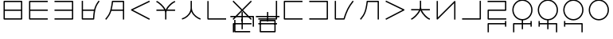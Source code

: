 SplineFontDB: 3.0
FontName: Untitled1
FullName: Untitled1
FamilyName: Untitled1
Weight: Regular
Copyright: Copyright (c) 2019, Jack
UComments: "2019-8-23: Created with FontForge (http://fontforge.org)"
Version: 001.000
ItalicAngle: 0
UnderlinePosition: -329
UnderlineWidth: 35
Ascent: 630
Descent: 370
InvalidEm: 0
LayerCount: 2
Layer: 0 0 "Back" 1
Layer: 1 0 "Fore" 0
XUID: [1021 647 -312734098 29385]
StyleMap: 0x0000
FSType: 0
OS2Version: 0
OS2_WeightWidthSlopeOnly: 0
OS2_UseTypoMetrics: 1
CreationTime: 1566577596
ModificationTime: 1567271929
OS2TypoAscent: 0
OS2TypoAOffset: 1
OS2TypoDescent: 0
OS2TypoDOffset: 1
OS2TypoLinegap: 90
OS2WinAscent: 0
OS2WinAOffset: 1
OS2WinDescent: 0
OS2WinDOffset: 1
HheadAscent: 0
HheadAOffset: 1
HheadDescent: 0
HheadDOffset: 1
Lookup: 6 0 0 "semivowels" { "semivowels contextual 0"  "semivowels contextual 1"  } ['liga' ('latn' <'dflt' > 'DFLT' <'dflt' > ) ]
Lookup: 1 0 0 "Single Substitution lookup 1" { "Single Substitution lookup 1 subtable"  } []
Lookup: 1 0 0 "Single Substitution lookup 2" { "Single Substitution lookup 2 subtable"  } []
Lookup: 4 0 1 "diphthongs" { "diphthongs subtable"  } ['liga' ('latn' <'dflt' > 'DFLT' <'dflt' > ) ]
Lookup: 6 0 0 "ccv_c2" { "ccv_c2 contextual 0"  "ccv_c2 contextual 1"  "ccv_c2 contextual 2"  "ccv_c2 contextual 3"  "ccv_c2 contextual 4"  "ccv_c2 contextual 5"  "ccv_c2 contextual 6"  "ccv_c2 contextual 7"  "ccv_c2 contextual 8"  "ccv_c2 contextual 9"  "ccv_c2 contextual 10"  "ccv_c2 contextual 11"  "ccv_c2 contextual 12"  "ccv_c2 contextual 13"  "ccv_c2 contextual 14"  "ccv_c2 contextual 15"  "ccv_c2 contextual 16"  "ccv_c2 contextual 17"  "ccv_c2 contextual 18"  "ccv_c2 contextual 19"  "ccv_c2 contextual 20"  "ccv_c2 contextual 21"  "ccv_c2 contextual 22"  "ccv_c2 contextual 23"  "ccv_c2 contextual 24"  "ccv_c2 contextual 25"  "ccv_c2 contextual 26"  "ccv_c2 contextual 27"  "ccv_c2 contextual 28"  "ccv_c2 contextual 29"  "ccv_c2 contextual 30"  "ccv_c2 contextual 31"  "ccv_c2 contextual 32"  "ccv_c2 contextual 33"  "ccv_c2 contextual 34"  "ccv_c2 contextual 35"  "ccv_c2 contextual 36"  "ccv_c2 contextual 37"  "ccv_c2 contextual 38"  "ccv_c2 contextual 39"  "ccv_c2 contextual 40"  "ccv_c2 contextual 41"  "ccv_c2 contextual 42"  "ccv_c2 contextual 43"  "ccv_c2 contextual 44"  "ccv_c2 contextual 45"  "ccv_c2 contextual 46"  "ccv_c2 contextual 47"  "ccv_c2 contextual 48"  } ['liga' ('latn' <'dflt' > 'DFLT' <'dflt' > ) ]
Lookup: 1 0 0 "Single Substitution lookup 5" { "Single Substitution lookup 5 subtable"  } []
Lookup: 1 0 0 "Single Substitution lookup 6" { "Single Substitution lookup 6 subtable"  } []
Lookup: 1 0 0 "Single Substitution lookup 7" { "Single Substitution lookup 7 subtable"  } []
Lookup: 1 0 0 "Single Substitution lookup 8" { "Single Substitution lookup 8 subtable"  } []
Lookup: 1 0 0 "Single Substitution lookup 9" { "Single Substitution lookup 9 subtable"  } []
Lookup: 1 0 0 "Single Substitution lookup 10" { "Single Substitution lookup 10 subtable"  } []
Lookup: 1 0 0 "Single Substitution lookup 11" { "Single Substitution lookup 11 subtable"  } []
Lookup: 1 0 0 "Single Substitution lookup 12" { "Single Substitution lookup 12 subtable"  } []
Lookup: 1 0 0 "Single Substitution lookup 13" { "Single Substitution lookup 13 subtable"  } []
Lookup: 1 0 0 "Single Substitution lookup 14" { "Single Substitution lookup 14 subtable"  } []
Lookup: 1 0 0 "Single Substitution lookup 15" { "Single Substitution lookup 15 subtable"  } []
Lookup: 1 0 0 "Single Substitution lookup 16" { "Single Substitution lookup 16 subtable"  } []
Lookup: 1 0 0 "Single Substitution lookup 17" { "Single Substitution lookup 17 subtable"  } []
Lookup: 1 0 0 "Single Substitution lookup 18" { "Single Substitution lookup 18 subtable"  } []
Lookup: 1 0 0 "Single Substitution lookup 19" { "Single Substitution lookup 19 subtable"  } []
Lookup: 1 0 0 "Single Substitution lookup 20" { "Single Substitution lookup 20 subtable"  } []
Lookup: 1 0 0 "Single Substitution lookup 21" { "Single Substitution lookup 21 subtable"  } []
Lookup: 1 0 0 "Single Substitution lookup 22" { "Single Substitution lookup 22 subtable"  } []
Lookup: 1 0 0 "Single Substitution lookup 23" { "Single Substitution lookup 23 subtable"  } []
Lookup: 1 0 0 "Single Substitution lookup 24" { "Single Substitution lookup 24 subtable"  } []
Lookup: 1 0 0 "Single Substitution lookup 25" { "Single Substitution lookup 25 subtable"  } []
Lookup: 1 0 0 "Single Substitution lookup 26" { "Single Substitution lookup 26 subtable"  } []
Lookup: 1 0 0 "Single Substitution lookup 27" { "Single Substitution lookup 27 subtable"  } []
Lookup: 1 0 0 "Single Substitution lookup 28" { "Single Substitution lookup 28 subtable"  } []
Lookup: 1 0 0 "Single Substitution lookup 29" { "Single Substitution lookup 29 subtable"  } []
Lookup: 1 0 0 "Single Substitution lookup 30" { "Single Substitution lookup 30 subtable"  } []
Lookup: 1 0 0 "Single Substitution lookup 31" { "Single Substitution lookup 31 subtable"  } []
Lookup: 1 0 0 "Single Substitution lookup 32" { "Single Substitution lookup 32 subtable"  } []
Lookup: 1 0 0 "Single Substitution lookup 33" { "Single Substitution lookup 33 subtable"  } []
Lookup: 1 0 0 "Single Substitution lookup 34" { "Single Substitution lookup 34 subtable"  } []
Lookup: 1 0 0 "Single Substitution lookup 35" { "Single Substitution lookup 35 subtable"  } []
Lookup: 1 0 0 "Single Substitution lookup 36" { "Single Substitution lookup 36 subtable"  } []
Lookup: 1 0 0 "Single Substitution lookup 37" { "Single Substitution lookup 37 subtable"  } []
Lookup: 1 0 0 "Single Substitution lookup 38" { "Single Substitution lookup 38 subtable"  } []
Lookup: 1 0 0 "Single Substitution lookup 39" { "Single Substitution lookup 39 subtable"  } []
Lookup: 1 0 0 "Single Substitution lookup 40" { "Single Substitution lookup 40 subtable"  } []
Lookup: 1 0 0 "Single Substitution lookup 41" { "Single Substitution lookup 41 subtable"  } []
Lookup: 1 0 0 "Single Substitution lookup 42" { "Single Substitution lookup 42 subtable"  } []
Lookup: 1 0 0 "Single Substitution lookup 43" { "Single Substitution lookup 43 subtable"  } []
Lookup: 1 0 0 "Single Substitution lookup 44" { "Single Substitution lookup 44 subtable"  } []
Lookup: 1 0 0 "Single Substitution lookup 45" { "Single Substitution lookup 45 subtable"  } []
Lookup: 1 0 0 "Single Substitution lookup 46" { "Single Substitution lookup 46 subtable"  } []
Lookup: 1 0 0 "Single Substitution lookup 47" { "Single Substitution lookup 47 subtable"  } []
Lookup: 1 0 0 "Single Substitution lookup 48" { "Single Substitution lookup 48 subtable"  } []
Lookup: 1 0 0 "Single Substitution lookup 49" { "Single Substitution lookup 49 subtable"  } []
Lookup: 1 0 0 "Single Substitution lookup 50" { "Single Substitution lookup 50 subtable"  } []
Lookup: 1 0 0 "Single Substitution lookup 51" { "Single Substitution lookup 51 subtable"  } []
Lookup: 1 0 0 "Single Substitution lookup 52" { "Single Substitution lookup 52 subtable"  } []
Lookup: 6 0 0 "ccv_c1" { "ccv_c1 subtable"  } ['liga' ('latn' <'dflt' > 'DFLT' <'dflt' > ) ]
Lookup: 1 0 0 "Single Substitution lookup 54" { "Single Substitution lookup 54 subtable"  } []
Lookup: 6 0 0 "cvc_c1" { "cvc_c1 contextual 0"  "cvc_c1 contextual 1"  } ['liga' ('latn' <'dflt' > 'DFLT' <'dflt' > ) ]
Lookup: 1 0 0 "Single Substitution lookup 56" { "Single Substitution lookup 56 subtable"  } []
Lookup: 6 0 0 "cvc_v" { "cvc_v subtable"  } ['liga' ('latn' <'dflt' > 'DFLT' <'dflt' > ) ]
Lookup: 1 0 0 "Single Substitution lookup 58" { "Single Substitution lookup 58 subtable"  } []
Lookup: 6 0 0 "cvc_c3" { "cvc_c3 subtable"  } ['liga' ('latn' <'dflt' > 'DFLT' <'dflt' > ) ]
Lookup: 1 0 0 "Single Substitution lookup 60" { "Single Substitution lookup 60 subtable"  } []
Lookup: 6 0 0 "cv_v" { "cv_v subtable"  } ['liga' ('latn' <'dflt' > 'DFLT' <'dflt' > ) ]
Lookup: 1 0 0 "Single Substitution lookup 62" { "Single Substitution lookup 62 subtable"  } []
Lookup: 6 0 0 "denpabuCV" { "denpabuCV subtable"  } ['liga' ('latn' <'dflt' > 'DFLT' <'dflt' > ) ]
Lookup: 1 0 0 "Single Substitution lookup 64" { "Single Substitution lookup 64 subtable"  } []
Lookup: 6 0 0 "denpabuC" { "denpabuC subtable"  } ['liga' ('latn' <'dflt' > 'DFLT' <'dflt' > ) ]
Lookup: 1 0 0 "Single Substitution lookup 66" { "Single Substitution lookup 66 subtable"  } []
Lookup: 6 0 0 "ccv_v" { "ccv_v contextual 0"  "ccv_v contextual 1"  } ['liga' ('latn' <'dflt' > 'DFLT' <'dflt' > ) ]
Lookup: 1 0 0 "Single Substitution lookup 68" { "Single Substitution lookup 68 subtable"  } []
Lookup: 1 0 0 "Single Substitution lookup 69" { "Single Substitution lookup 69 subtable"  } []
Lookup: 6 0 0 "cvd_c" { "cvd_c subtable"  } ['liga' ('latn' <'dflt' > 'DFLT' <'dflt' > ) ]
Lookup: 1 0 0 "Single Substitution lookup 71" { "Single Substitution lookup 71 subtable"  } []
Lookup: 6 0 0 "cvd_v" { "cvd_v subtable"  } ['liga' ('latn' <'dflt' > 'DFLT' <'dflt' > ) ]
Lookup: 1 0 0 "Single Substitution lookup 73" { "Single Substitution lookup 73 subtable"  } []
Lookup: 6 0 0 "cvd_d" { "cvd_d subtable"  } ['liga' ('latn' <'dflt' > 'DFLT' <'dflt' > ) ]
Lookup: 1 0 0 "Single Substitution lookup 75" { "Single Substitution lookup 75 subtable"  } []
Lookup: 6 0 0 "dvc_d" { "dvc_d contextual 0"  "dvc_d contextual 1"  "dvc_d contextual 2"  } ['liga' ('latn' <'dflt' > 'DFLT' <'dflt' > ) ]
Lookup: 1 0 0 "Single Substitution lookup 77" { "Single Substitution lookup 77 subtable"  } []
Lookup: 1 0 0 "Single Substitution lookup 78" { "Single Substitution lookup 78 subtable"  } []
Lookup: 6 0 0 "dvc_v" { "dvc_v contextual 0"  "dvc_v contextual 1"  } ['liga' ('latn' <'dflt' > 'DFLT' <'dflt' > ) ]
Lookup: 1 0 0 "Single Substitution lookup 80" { "Single Substitution lookup 80 subtable"  } []
Lookup: 6 0 0 "dvc_c" { "dvc_c subtable"  } ['liga' ('latn' <'dflt' > 'DFLT' <'dflt' > ) ]
Lookup: 1 0 0 "Single Substitution lookup 82" { "Single Substitution lookup 82 subtable"  } []
Lookup: 4 0 1 "Vdenpabu" { "Vdenpabu subtable"  } ['liga' ('latn' <'dflt' > 'DFLT' <'dflt' > ) ]
Lookup: 260 0 0 "Above" { "Above-1"  } ['mark' ('DFLT' <'dflt' > 'latn' <'ROM ' 'TRK ' 'dflt' > ) ]
MarkAttachClasses: 1
DEI: 91125
ChainSub2: coverage "dvc_c subtable" 0 0 0 1
 1 1 0
  Coverage: 60 py ty ky fy ly sy cy my xy by dy gy vy ry zy jy ny yhy iy uy
  BCoverage: 83 abu.cvc ebu.cvc ibu.cvc obu.cvc ubu.cvc ybu.cvc aibu.cvc eibu.cvc oibu.cvc aubu.cvc
 1
  SeqLookup: 0 "Single Substitution lookup 82"
EndFPST
ChainSub2: coverage "dvc_v contextual 1" 0 0 0 1
 1 0 1
  Coverage: 43 abu ebu ibu obu ubu ybu aibu eibu oibu aubu
  FCoverage: 60 py ty ky fy ly sy cy my xy by dy gy vy ry zy jy ny yhy iy uy
 1
  SeqLookup: 0 "Single Substitution lookup 80"
EndFPST
ChainSub2: coverage "dvc_v contextual 0" 0 0 0 1
 1 0 2
  Coverage: 43 abu ebu ibu obu ubu ybu aibu eibu oibu aubu
  FCoverage: 60 py ty ky fy ly sy cy my xy by dy gy vy ry zy jy ny yhy iy uy
  FCoverage: 73 abu.cv ebu.cv ibu.cv obu.cv ubu.cv ybu.cv aibu.cv eibu.cv oibu.cv aubu.cv
 0
EndFPST
ChainSub2: coverage "dvc_d contextual 2" 0 0 0 1
 1 0 2
  Coverage: 7 slakabu
  FCoverage: 43 abu ebu ibu obu ubu ybu aibu eibu oibu aubu
  FCoverage: 60 py ty ky fy ly sy cy my xy by dy gy vy ry zy jy ny yhy iy uy
 1
  SeqLookup: 0 "Single Substitution lookup 78"
EndFPST
ChainSub2: coverage "dvc_d contextual 1" 0 0 0 1
 1 0 2
  Coverage: 7 denpabu
  FCoverage: 43 abu ebu ibu obu ubu ybu aibu eibu oibu aubu
  FCoverage: 60 py ty ky fy ly sy cy my xy by dy gy vy ry zy jy ny yhy iy uy
 1
  SeqLookup: 0 "Single Substitution lookup 77"
EndFPST
ChainSub2: coverage "dvc_d contextual 0" 0 0 0 1
 1 0 3
  Coverage: 7 denpabu
  FCoverage: 43 abu ebu ibu obu ubu ybu aibu eibu oibu aubu
  FCoverage: 60 py ty ky fy ly sy cy my xy by dy gy vy ry zy jy ny yhy iy uy
  FCoverage: 73 abu.cv ebu.cv ibu.cv obu.cv ubu.cv ybu.cv aibu.cv eibu.cv oibu.cv aubu.cv
 0
EndFPST
ChainSub2: coverage "cvd_d subtable" 0 0 0 1
 1 2 0
  Coverage: 7 denpabu
  BCoverage: 83 abu.cvc ebu.cvc ibu.cvc obu.cvc ubu.cvc ybu.cvc aibu.cvc eibu.cvc oibu.cvc aubu.cvc
  BCoverage: 180 py.cvc.1 ty.cvc.1 ky.cvc.1 fy.cvc.1 ly.cvc.1 sy.cvc.1 cy.cvc.1 my.cvc.1 xy.cvc.1 by.cvc.1 dy.cvc.1 gy.cvc.1 vy.cvc.1 ry.cvc.1 zy.cvc.1 jy.cvc.1 ny.cvc.1 yhy.cvc.1 iy.cvc.1 uy.cvc.1
 1
  SeqLookup: 0 "Single Substitution lookup 75"
EndFPST
ChainSub2: coverage "cvd_v subtable" 0 0 0 1
 1 1 1
  Coverage: 73 abu.cv ebu.cv ibu.cv obu.cv ubu.cv ybu.cv aibu.cv eibu.cv oibu.cv aubu.cv
  BCoverage: 180 py.cvc.1 ty.cvc.1 ky.cvc.1 fy.cvc.1 ly.cvc.1 sy.cvc.1 cy.cvc.1 my.cvc.1 xy.cvc.1 by.cvc.1 dy.cvc.1 gy.cvc.1 vy.cvc.1 ry.cvc.1 zy.cvc.1 jy.cvc.1 ny.cvc.1 yhy.cvc.1 iy.cvc.1 uy.cvc.1
  FCoverage: 7 denpabu
 1
  SeqLookup: 0 "Single Substitution lookup 73"
EndFPST
ChainSub2: coverage "cvd_c subtable" 0 0 0 1
 1 0 2
  Coverage: 60 py ty ky fy ly sy cy my xy by dy gy vy ry zy jy ny yhy iy uy
  FCoverage: 73 abu.cv ebu.cv ibu.cv obu.cv ubu.cv ybu.cv aibu.cv eibu.cv oibu.cv aubu.cv
  FCoverage: 7 denpabu
 1
  SeqLookup: 0 "Single Substitution lookup 71"
EndFPST
ChainSub2: coverage "ccv_v contextual 1" 0 0 0 1
 1 1 0
  Coverage: 73 abu.cv ebu.cv ibu.cv obu.cv ubu.cv ybu.cv aibu.cv eibu.cv oibu.cv aubu.cv
  BCoverage: 180 py.ccv.2 ty.ccv.2 ky.ccv.2 fy.ccv.2 ly.ccv.2 sy.ccv.2 cy.ccv.2 my.ccv.2 xy.ccv.2 by.ccv.2 dy.ccv.2 gy.ccv.2 vy.ccv.2 ry.ccv.2 zy.ccv.2 jy.ccv.2 ny.ccv.2 yhy.ccv.2 iy.ccv.2 uy.ccv.2
 1
  SeqLookup: 0 "Single Substitution lookup 69"
EndFPST
ChainSub2: coverage "ccv_v contextual 0" 0 0 0 1
 1 1 0
  Coverage: 43 abu ebu ibu obu ubu ybu aibu eibu oibu aubu
  BCoverage: 180 py.ccv.2 ty.ccv.2 ky.ccv.2 fy.ccv.2 ly.ccv.2 sy.ccv.2 cy.ccv.2 my.ccv.2 xy.ccv.2 by.ccv.2 dy.ccv.2 gy.ccv.2 vy.ccv.2 ry.ccv.2 zy.ccv.2 jy.ccv.2 ny.ccv.2 yhy.ccv.2 iy.ccv.2 uy.ccv.2
 1
  SeqLookup: 0 "Single Substitution lookup 68"
EndFPST
ChainSub2: coverage "denpabuC subtable" 0 0 0 1
 1 0 1
  Coverage: 7 denpabu
  FCoverage: 180 py.ccv.2 ty.ccv.2 ky.ccv.2 fy.ccv.2 ly.ccv.2 sy.ccv.2 cy.ccv.2 my.ccv.2 xy.ccv.2 by.ccv.2 dy.ccv.2 gy.ccv.2 vy.ccv.2 ry.ccv.2 zy.ccv.2 jy.ccv.2 ny.ccv.2 yhy.ccv.2 iy.ccv.2 uy.ccv.2
 1
  SeqLookup: 0 "Single Substitution lookup 66"
EndFPST
ChainSub2: coverage "denpabuCV subtable" 0 0 0 1
 1 1 1
  Coverage: 60 py ty ky fy ly sy cy my xy by dy gy vy ry zy jy ny yhy iy uy
  BCoverage: 7 denpabu
  FCoverage: 73 abu.cv ebu.cv ibu.cv obu.cv ubu.cv ybu.cv aibu.cv eibu.cv oibu.cv aubu.cv
 1
  SeqLookup: 0 "Single Substitution lookup 64"
EndFPST
ChainSub2: coverage "cv_v subtable" 0 0 0 1
 1 1 0
  Coverage: 43 abu ebu ibu obu ubu ybu aibu eibu oibu aubu
  BCoverage: 60 py ty ky fy ly sy cy my xy by dy gy vy ry zy jy ny yhy iy uy
 1
  SeqLookup: 0 "Single Substitution lookup 62"
EndFPST
ChainSub2: coverage "cvc_c3 subtable" 0 0 0 1
 1 2 0
  Coverage: 60 py ty ky fy ly sy cy my xy by dy gy vy ry zy jy ny yhy iy uy
  BCoverage: 83 abu.cvc ebu.cvc ibu.cvc obu.cvc ubu.cvc ybu.cvc aibu.cvc eibu.cvc oibu.cvc aubu.cvc
  BCoverage: 180 py.cvc.1 ty.cvc.1 ky.cvc.1 fy.cvc.1 ly.cvc.1 sy.cvc.1 cy.cvc.1 my.cvc.1 xy.cvc.1 by.cvc.1 dy.cvc.1 gy.cvc.1 vy.cvc.1 ry.cvc.1 zy.cvc.1 jy.cvc.1 ny.cvc.1 yhy.cvc.1 iy.cvc.1 uy.cvc.1
 1
  SeqLookup: 0 "Single Substitution lookup 60"
EndFPST
ChainSub2: coverage "cvc_v subtable" 0 0 0 1
 1 1 1
  Coverage: 43 abu ebu ibu obu ubu ybu aibu eibu oibu aubu
  BCoverage: 180 py.cvc.1 ty.cvc.1 ky.cvc.1 fy.cvc.1 ly.cvc.1 sy.cvc.1 cy.cvc.1 my.cvc.1 xy.cvc.1 by.cvc.1 dy.cvc.1 gy.cvc.1 vy.cvc.1 ry.cvc.1 zy.cvc.1 jy.cvc.1 ny.cvc.1 yhy.cvc.1 iy.cvc.1 uy.cvc.1
  FCoverage: 60 py ty ky fy ly sy cy my xy by dy gy vy ry zy jy ny yhy iy uy
 1
  SeqLookup: 0 "Single Substitution lookup 58"
EndFPST
ChainSub2: coverage "cvc_c1 contextual 1" 0 0 0 1
 1 0 2
  Coverage: 60 py ty ky fy ly sy cy my xy by dy gy vy ry zy jy ny yhy iy uy
  FCoverage: 43 abu ebu ibu obu ubu ybu aibu eibu oibu aubu
  FCoverage: 60 py ty ky fy ly sy cy my xy by dy gy vy ry zy jy ny yhy iy uy
 1
  SeqLookup: 0 "Single Substitution lookup 56"
EndFPST
ChainSub2: coverage "cvc_c1 contextual 0" 0 0 0 1
 1 0 3
  Coverage: 60 py ty ky fy ly sy cy my xy by dy gy vy ry zy jy ny yhy iy uy
  FCoverage: 43 abu ebu ibu obu ubu ybu aibu eibu oibu aubu
  FCoverage: 60 py ty ky fy ly sy cy my xy by dy gy vy ry zy jy ny yhy iy uy
  FCoverage: 43 abu ebu ibu obu ubu ybu aibu eibu oibu aubu
 0
EndFPST
ChainSub2: coverage "ccv_c1 subtable" 0 0 0 1
 1 0 1
  Coverage: 60 py ty ky fy ly sy cy my xy by dy gy vy ry zy jy ny yhy iy uy
  FCoverage: 180 py.ccv.2 ty.ccv.2 ky.ccv.2 fy.ccv.2 ly.ccv.2 sy.ccv.2 cy.ccv.2 my.ccv.2 xy.ccv.2 by.ccv.2 dy.ccv.2 gy.ccv.2 vy.ccv.2 ry.ccv.2 zy.ccv.2 jy.ccv.2 ny.ccv.2 yhy.ccv.2 iy.ccv.2 uy.ccv.2
 1
  SeqLookup: 0 "Single Substitution lookup 54"
EndFPST
ChainSub2: coverage "ccv_c2 contextual 48" 0 0 0 1
 1 1 1
  Coverage: 2 ry
  BCoverage: 2 xy
  FCoverage: 43 abu ebu ibu obu ubu ybu aibu eibu oibu aubu
 1
  SeqLookup: 0 "Single Substitution lookup 52"
EndFPST
ChainSub2: coverage "ccv_c2 contextual 47" 0 0 0 1
 1 1 1
  Coverage: 2 ly
  BCoverage: 2 xy
  FCoverage: 43 abu ebu ibu obu ubu ybu aibu eibu oibu aubu
 1
  SeqLookup: 0 "Single Substitution lookup 51"
EndFPST
ChainSub2: coverage "ccv_c2 contextual 46" 0 0 0 1
 1 1 1
  Coverage: 2 ry
  BCoverage: 2 my
  FCoverage: 43 abu ebu ibu obu ubu ybu aibu eibu oibu aubu
 1
  SeqLookup: 0 "Single Substitution lookup 50"
EndFPST
ChainSub2: coverage "ccv_c2 contextual 45" 0 0 0 1
 1 1 1
  Coverage: 2 ly
  BCoverage: 2 my
  FCoverage: 43 abu ebu ibu obu ubu ybu aibu eibu oibu aubu
 1
  SeqLookup: 0 "Single Substitution lookup 49"
EndFPST
ChainSub2: coverage "ccv_c2 contextual 44" 0 0 0 1
 1 1 1
  Coverage: 2 ry
  BCoverage: 2 gy
  FCoverage: 43 abu ebu ibu obu ubu ybu aibu eibu oibu aubu
 1
  SeqLookup: 0 "Single Substitution lookup 48"
EndFPST
ChainSub2: coverage "ccv_c2 contextual 43" 0 0 0 1
 1 1 1
  Coverage: 2 ly
  BCoverage: 2 gy
  FCoverage: 43 abu ebu ibu obu ubu ybu aibu eibu oibu aubu
 1
  SeqLookup: 0 "Single Substitution lookup 47"
EndFPST
ChainSub2: coverage "ccv_c2 contextual 42" 0 0 0 1
 1 1 1
  Coverage: 2 zy
  BCoverage: 2 dy
  FCoverage: 43 abu ebu ibu obu ubu ybu aibu eibu oibu aubu
 1
  SeqLookup: 0 "Single Substitution lookup 46"
EndFPST
ChainSub2: coverage "ccv_c2 contextual 41" 0 0 0 1
 1 1 1
  Coverage: 2 ry
  BCoverage: 2 dy
  FCoverage: 43 abu ebu ibu obu ubu ybu aibu eibu oibu aubu
 1
  SeqLookup: 0 "Single Substitution lookup 45"
EndFPST
ChainSub2: coverage "ccv_c2 contextual 40" 0 0 0 1
 1 1 1
  Coverage: 2 jy
  BCoverage: 2 dy
  FCoverage: 43 abu ebu ibu obu ubu ybu aibu eibu oibu aubu
 1
  SeqLookup: 0 "Single Substitution lookup 44"
EndFPST
ChainSub2: coverage "ccv_c2 contextual 39" 0 0 0 1
 1 1 1
  Coverage: 2 ry
  BCoverage: 2 ky
  FCoverage: 43 abu ebu ibu obu ubu ybu aibu eibu oibu aubu
 1
  SeqLookup: 0 "Single Substitution lookup 43"
EndFPST
ChainSub2: coverage "ccv_c2 contextual 38" 0 0 0 1
 1 1 1
  Coverage: 2 ly
  BCoverage: 2 ky
  FCoverage: 43 abu ebu ibu obu ubu ybu aibu eibu oibu aubu
 1
  SeqLookup: 0 "Single Substitution lookup 42"
EndFPST
ChainSub2: coverage "ccv_c2 contextual 37" 0 0 0 1
 1 1 1
  Coverage: 2 sy
  BCoverage: 2 ty
  FCoverage: 43 abu ebu ibu obu ubu ybu aibu eibu oibu aubu
 1
  SeqLookup: 0 "Single Substitution lookup 41"
EndFPST
ChainSub2: coverage "ccv_c2 contextual 36" 0 0 0 1
 1 1 1
  Coverage: 2 ry
  BCoverage: 2 ty
  FCoverage: 43 abu ebu ibu obu ubu ybu aibu eibu oibu aubu
 1
  SeqLookup: 0 "Single Substitution lookup 40"
EndFPST
ChainSub2: coverage "ccv_c2 contextual 35" 0 0 0 1
 1 1 1
  Coverage: 2 cy
  BCoverage: 2 ty
  FCoverage: 43 abu ebu ibu obu ubu ybu aibu eibu oibu aubu
 1
  SeqLookup: 0 "Single Substitution lookup 39"
EndFPST
ChainSub2: coverage "ccv_c2 contextual 34" 0 0 0 1
 1 1 1
  Coverage: 2 my
  BCoverage: 2 zy
  FCoverage: 43 abu ebu ibu obu ubu ybu aibu eibu oibu aubu
 1
  SeqLookup: 0 "Single Substitution lookup 38"
EndFPST
ChainSub2: coverage "ccv_c2 contextual 33" 0 0 0 1
 1 1 1
  Coverage: 2 gy
  BCoverage: 2 zy
  FCoverage: 43 abu ebu ibu obu ubu ybu aibu eibu oibu aubu
 1
  SeqLookup: 0 "Single Substitution lookup 37"
EndFPST
ChainSub2: coverage "ccv_c2 contextual 32" 0 0 0 1
 1 1 1
  Coverage: 2 dy
  BCoverage: 2 zy
  FCoverage: 43 abu ebu ibu obu ubu ybu aibu eibu oibu aubu
 1
  SeqLookup: 0 "Single Substitution lookup 36"
EndFPST
ChainSub2: coverage "ccv_c2 contextual 31" 0 0 0 1
 1 1 1
  Coverage: 2 vy
  BCoverage: 2 zy
  FCoverage: 43 abu ebu ibu obu ubu ybu aibu eibu oibu aubu
 1
  SeqLookup: 0 "Single Substitution lookup 35"
EndFPST
ChainSub2: coverage "ccv_c2 contextual 30" 0 0 0 1
 1 1 1
  Coverage: 2 by
  BCoverage: 2 zy
  FCoverage: 43 abu ebu ibu obu ubu ybu aibu eibu oibu aubu
 1
  SeqLookup: 0 "Single Substitution lookup 34"
EndFPST
ChainSub2: coverage "ccv_c2 contextual 29" 0 0 0 1
 1 1 1
  Coverage: 2 ry
  BCoverage: 2 sy
  FCoverage: 43 abu ebu ibu obu ubu ybu aibu eibu oibu aubu
 1
  SeqLookup: 0 "Single Substitution lookup 33"
EndFPST
ChainSub2: coverage "ccv_c2 contextual 28" 0 0 0 1
 1 1 1
  Coverage: 2 ly
  BCoverage: 2 sy
  FCoverage: 43 abu ebu ibu obu ubu ybu aibu eibu oibu aubu
 1
  SeqLookup: 0 "Single Substitution lookup 32"
EndFPST
ChainSub2: coverage "ccv_c2 contextual 27" 0 0 0 1
 1 1 1
  Coverage: 2 ny
  BCoverage: 2 sy
  FCoverage: 43 abu ebu ibu obu ubu ybu aibu eibu oibu aubu
 1
  SeqLookup: 0 "Single Substitution lookup 31"
EndFPST
ChainSub2: coverage "ccv_c2 contextual 26" 0 0 0 1
 1 1 1
  Coverage: 2 my
  BCoverage: 2 sy
  FCoverage: 43 abu ebu ibu obu ubu ybu aibu eibu oibu aubu
 1
  SeqLookup: 0 "Single Substitution lookup 30"
EndFPST
ChainSub2: coverage "ccv_c2 contextual 25" 0 0 0 1
 1 1 1
  Coverage: 2 ky
  BCoverage: 2 sy
  FCoverage: 43 abu ebu ibu obu ubu ybu aibu eibu oibu aubu
 1
  SeqLookup: 0 "Single Substitution lookup 29"
EndFPST
ChainSub2: coverage "ccv_c2 contextual 24" 0 0 0 1
 1 1 1
  Coverage: 2 ty
  BCoverage: 2 sy
  FCoverage: 43 abu ebu ibu obu ubu ybu aibu eibu oibu aubu
 1
  SeqLookup: 0 "Single Substitution lookup 28"
EndFPST
ChainSub2: coverage "ccv_c2 contextual 23" 0 0 0 1
 1 1 1
  Coverage: 2 fy
  BCoverage: 2 sy
  FCoverage: 43 abu ebu ibu obu ubu ybu aibu eibu oibu aubu
 1
  SeqLookup: 0 "Single Substitution lookup 27"
EndFPST
ChainSub2: coverage "ccv_c2 contextual 22" 0 0 0 1
 1 1 1
  Coverage: 2 py
  BCoverage: 2 sy
  FCoverage: 43 abu ebu ibu obu ubu ybu aibu eibu oibu aubu
 1
  SeqLookup: 0 "Single Substitution lookup 26"
EndFPST
ChainSub2: coverage "ccv_c2 contextual 21" 0 0 0 1
 1 1 1
  Coverage: 2 my
  BCoverage: 2 jy
  FCoverage: 43 abu ebu ibu obu ubu ybu aibu eibu oibu aubu
 1
  SeqLookup: 0 "Single Substitution lookup 25"
EndFPST
ChainSub2: coverage "ccv_c2 contextual 20" 0 0 0 1
 1 1 1
  Coverage: 2 gy
  BCoverage: 2 jy
  FCoverage: 43 abu ebu ibu obu ubu ybu aibu eibu oibu aubu
 1
  SeqLookup: 0 "Single Substitution lookup 24"
EndFPST
ChainSub2: coverage "ccv_c2 contextual 19" 0 0 0 1
 1 1 1
  Coverage: 2 dy
  BCoverage: 2 jy
  FCoverage: 43 abu ebu ibu obu ubu ybu aibu eibu oibu aubu
 1
  SeqLookup: 0 "Single Substitution lookup 23"
EndFPST
ChainSub2: coverage "ccv_c2 contextual 18" 0 0 0 1
 1 1 1
  Coverage: 2 vy
  BCoverage: 2 jy
  FCoverage: 43 abu ebu ibu obu ubu ybu aibu eibu oibu aubu
 1
  SeqLookup: 0 "Single Substitution lookup 22"
EndFPST
ChainSub2: coverage "ccv_c2 contextual 17" 0 0 0 1
 1 1 1
  Coverage: 2 by
  BCoverage: 2 jy
  FCoverage: 43 abu ebu ibu obu ubu ybu aibu eibu oibu aubu
 1
  SeqLookup: 0 "Single Substitution lookup 21"
EndFPST
ChainSub2: coverage "ccv_c2 contextual 16" 0 0 0 1
 1 1 1
  Coverage: 2 ry
  BCoverage: 2 cy
  FCoverage: 43 abu ebu ibu obu ubu ybu aibu eibu oibu aubu
 1
  SeqLookup: 0 "Single Substitution lookup 20"
EndFPST
ChainSub2: coverage "ccv_c2 contextual 15" 0 0 0 1
 1 1 1
  Coverage: 2 ly
  BCoverage: 2 cy
  FCoverage: 43 abu ebu ibu obu ubu ybu aibu eibu oibu aubu
 1
  SeqLookup: 0 "Single Substitution lookup 19"
EndFPST
ChainSub2: coverage "ccv_c2 contextual 14" 0 0 0 1
 1 1 1
  Coverage: 2 ny
  BCoverage: 2 cy
  FCoverage: 43 abu ebu ibu obu ubu ybu aibu eibu oibu aubu
 1
  SeqLookup: 0 "Single Substitution lookup 18"
EndFPST
ChainSub2: coverage "ccv_c2 contextual 13" 0 0 0 1
 1 1 1
  Coverage: 2 my
  BCoverage: 2 cy
  FCoverage: 43 abu ebu ibu obu ubu ybu aibu eibu oibu aubu
 1
  SeqLookup: 0 "Single Substitution lookup 17"
EndFPST
ChainSub2: coverage "ccv_c2 contextual 12" 0 0 0 1
 1 1 1
  Coverage: 2 ky
  BCoverage: 2 cy
  FCoverage: 43 abu ebu ibu obu ubu ybu aibu eibu oibu aubu
 1
  SeqLookup: 0 "Single Substitution lookup 16"
EndFPST
ChainSub2: coverage "ccv_c2 contextual 11" 0 0 0 1
 1 1 1
  Coverage: 2 ty
  BCoverage: 2 cy
  FCoverage: 43 abu ebu ibu obu ubu ybu aibu eibu oibu aubu
 1
  SeqLookup: 0 "Single Substitution lookup 15"
EndFPST
ChainSub2: coverage "ccv_c2 contextual 10" 0 0 0 1
 1 1 1
  Coverage: 2 fy
  BCoverage: 2 cy
  FCoverage: 43 abu ebu ibu obu ubu ybu aibu eibu oibu aubu
 1
  SeqLookup: 0 "Single Substitution lookup 14"
EndFPST
ChainSub2: coverage "ccv_c2 contextual 9" 0 0 0 1
 1 1 1
  Coverage: 2 py
  BCoverage: 2 cy
  FCoverage: 43 abu ebu ibu obu ubu ybu aibu eibu oibu aubu
 1
  SeqLookup: 0 "Single Substitution lookup 13"
EndFPST
ChainSub2: coverage "ccv_c2 contextual 8" 0 0 0 1
 1 1 1
  Coverage: 2 ry
  BCoverage: 2 vy
  FCoverage: 43 abu ebu ibu obu ubu ybu aibu eibu oibu aubu
 1
  SeqLookup: 0 "Single Substitution lookup 12"
EndFPST
ChainSub2: coverage "ccv_c2 contextual 7" 0 0 0 1
 1 1 1
  Coverage: 2 ly
  BCoverage: 2 vy
  FCoverage: 43 abu ebu ibu obu ubu ybu aibu eibu oibu aubu
 1
  SeqLookup: 0 "Single Substitution lookup 11"
EndFPST
ChainSub2: coverage "ccv_c2 contextual 6" 0 0 0 1
 1 1 1
  Coverage: 2 ry
  BCoverage: 2 by
  FCoverage: 43 abu ebu ibu obu ubu ybu aibu eibu oibu aubu
 1
  SeqLookup: 0 "Single Substitution lookup 10"
EndFPST
ChainSub2: coverage "ccv_c2 contextual 5" 0 0 0 1
 1 1 1
  Coverage: 2 ly
  BCoverage: 2 by
  FCoverage: 43 abu ebu ibu obu ubu ybu aibu eibu oibu aubu
 1
  SeqLookup: 0 "Single Substitution lookup 9"
EndFPST
ChainSub2: coverage "ccv_c2 contextual 4" 0 0 0 1
 1 1 1
  Coverage: 2 ry
  BCoverage: 2 fy
  FCoverage: 43 abu ebu ibu obu ubu ybu aibu eibu oibu aubu
 1
  SeqLookup: 0 "Single Substitution lookup 8"
EndFPST
ChainSub2: coverage "ccv_c2 contextual 3" 0 0 0 1
 1 1 1
  Coverage: 2 ly
  BCoverage: 2 fy
  FCoverage: 43 abu ebu ibu obu ubu ybu aibu eibu oibu aubu
 1
  SeqLookup: 0 "Single Substitution lookup 7"
EndFPST
ChainSub2: coverage "ccv_c2 contextual 2" 0 0 0 1
 1 1 1
  Coverage: 2 ry
  BCoverage: 2 py
  FCoverage: 43 abu ebu ibu obu ubu ybu aibu eibu oibu aubu
 1
  SeqLookup: 0 "Single Substitution lookup 6"
EndFPST
ChainSub2: coverage "ccv_c2 contextual 1" 0 0 0 1
 1 1 1
  Coverage: 2 ly
  BCoverage: 2 py
  FCoverage: 43 abu ebu ibu obu ubu ybu aibu eibu oibu aubu
 1
  SeqLookup: 0 "Single Substitution lookup 5"
EndFPST
ChainSub2: coverage "ccv_c2 contextual 0" 0 0 0 1
 1 3 0
  Coverage: 60 py ty ky fy ly sy cy my xy by dy gy vy ry zy jy ny yhy iy uy
  BCoverage: 60 py ty ky fy ly sy cy my xy by dy gy vy ry zy jy ny yhy iy uy
  BCoverage: 43 abu ebu ibu obu ubu ybu aibu eibu oibu aubu
  BCoverage: 60 py ty ky fy ly sy cy my xy by dy gy vy ry zy jy ny yhy iy uy
 0
EndFPST
ChainSub2: coverage "semivowels contextual 1" 0 0 0 1
 1 0 1
  Coverage: 3 ubu
  FCoverage: 23 abu ebu ibu obu ubu ybu
 1
  SeqLookup: 0 "Single Substitution lookup 2"
EndFPST
ChainSub2: coverage "semivowels contextual 0" 0 0 0 1
 1 0 1
  Coverage: 3 ibu
  FCoverage: 23 abu ebu ibu obu ubu ybu
 1
  SeqLookup: 0 "Single Substitution lookup 1"
EndFPST
Encoding: Custom
UnicodeInterp: korean
NameList: AGL For New Fonts
DisplaySize: -96
AntiAlias: 1
FitToEm: 0
WinInfo: 0 16 7
BeginPrivate: 0
EndPrivate
Grid
708 -343 m 25
 708 -94 l 25
 104 -94 l 9
 104 -343 l 1049
588 -246 m 1
 224 -246 l 0
 405 -246 l 1025
588 602 m 25
 588 55 l 1049
224 602 m 25
 224 55 l 1049
708 602 m 25
 708 55 l 1049
468 55 m 25
 468 602 l 1049
345 55 m 25
 345 602 l 1049
104 602 m 25
 104 55 l 1049
55 -168 m 25
 175 -168 l 1
 636 -168 l 1
 756 -168 l 1049
175 7 m 25
 636 7 l 25
 636 -343 l 25
 175 -343 l 25
 175 7 l 25
175 427 m 25
 635 427 l 1049
175 602 m 25
 175 253 l 25
 636 253 l 25
 636 602 l 25
 175 602 l 25
-1096 130 m 0
 2201 130 l 1024
  Named: "lower-mid"
405 602 m 0
 405 -246 l 0
 405 -343 l 1024
  Named: "mid"
-1099 329 m 0
 2198 329 l 1024
  Named: "mid"
756 1429 m 0
 756 -769 l 1024
  Named: "curve-right"
679 602 m 0
 679 -343 l 1024
  Named: "block-right"
55 1429 m 0
 55 -769 l 1024
  Named: "curve-left"
132 602 m 0
 132 -343 l 1024
  Named: "block-left"
-2190 -22 m 0
 4403 -22 l 1024
  Named: "c-bot"
EndSplineSet
AnchorClass2: "Above" "Above-1"
BeginChars: 490 145

StartChar: ny
Encoding: 0 60256 0
Width: 810
VWidth: 2197
Flags: W
HStem: 34.9453 40<151.868 659.121> 308.571 40<151.868 659.121> 582.198 40<151.868 659.121>
VStem: 111.868 40<74.9453 308.571 348.571 582.198> 659.121 40<74.9453 308.571 348.571 582.198>
CounterMasks: 1 e0
AnchorPoint: "Above" 405 0 basechar 0
LayerCount: 2
Back
SplineSet
131.868164062 602.198242188 m 1
 679.12109375 602.198242188 l 1
 679.12109375 54.9453125 l 1
 131.868164062 54.9453125 l 1
 131.868164062 602.198242188 l 1
131.868164062 328.571289062 m 1
 679.12109375 328.571289062 l 1025
EndSplineSet
Fore
SplineSet
131.868164062 622.198242188 m 2
 679.12109375 622.198242188 l 2
 691.227124034 622.198242188 699.12109375 610.782165654 699.12109375 602.198242188 c 2
 699.12109375 348.571289062 l 1
 699.12109375 328.571289062 l 1
 699.12109375 308.571289062 l 1
 699.12109375 54.9453125 l 2
 699.12109375 42.8392822156 687.705017216 34.9453125 679.12109375 34.9453125 c 2
 131.868164062 34.9453125 l 2
 119.762133778 34.9453125 111.868164062 46.3613890339 111.868164062 54.9453125 c 2
 111.868164062 308.571289062 l 1
 111.868164062 328.571289062 l 1
 111.868164062 348.571289062 l 1
 111.868164062 602.198242188 l 2
 111.868164062 614.304272472 123.284240596 622.198242188 131.868164062 622.198242188 c 2
659.12109375 348.571289062 m 1
 659.12109375 582.198242188 l 1
 151.868164062 582.198242188 l 1
 151.868164062 348.571289062 l 1
 659.12109375 348.571289062 l 1
659.12109375 308.571289062 m 1
 151.868164062 308.571289062 l 1
 151.868164062 74.9453125 l 1
 659.12109375 74.9453125 l 1
 659.12109375 308.571289062 l 1
EndSplineSet
Substitution2: "Single Substitution lookup 82 subtable" ny.cvc.3
Substitution2: "Single Substitution lookup 71 subtable" ny.cvc.1
Substitution2: "Single Substitution lookup 64 subtable" ny.ccv.2
Substitution2: "Single Substitution lookup 60 subtable" ny.cvc.3
Substitution2: "Single Substitution lookup 56 subtable" ny.cvc.1
Substitution2: "Single Substitution lookup 54 subtable" ny.ccv.1
Substitution2: "Single Substitution lookup 31 subtable" ny.ccv.2
Substitution2: "Single Substitution lookup 18 subtable" ny.ccv.2
EndChar

StartChar: dy
Encoding: 1 60257 1
Width: 810
VWidth: 2197
Flags: W
HStem: 34.9453 40<151.868 699.121> 308.571 40<151.868 699.121> 582.198 40<151.868 699.121>
VStem: 111.868 40<74.9453 308.571 348.571 582.198>
CounterMasks: 1 e0
AnchorPoint: "Above" 405 0 basechar 0
LayerCount: 2
Back
SplineSet
679.12109375 54.9453125 m 5
 131.868164062 54.9453125 l 5
 131.868164062 602.198242188 l 5
 679.12109375 602.198242188 l 1029
131.868164062 328.571289062 m 5
 679.12109375 328.571289062 l 1029
EndSplineSet
Fore
SplineSet
699.12109375 54.9453125 m 1
 699.12109375 34.9453125 l 1
 679.12109375 34.9453125 l 1
 131.868164062 34.9453125 l 2
 119.762133778 34.9453125 111.868164062 46.3613890339 111.868164062 54.9453125 c 2
 111.868164062 308.571289062 l 1
 111.868164062 328.571289062 l 1
 111.868164062 348.571289062 l 1
 111.868164062 602.198242188 l 2
 111.868164062 614.304272472 123.284240596 622.198242188 131.868164062 622.198242188 c 2
 679.12109375 622.198242188 l 1
 699.12109375 622.198242188 l 1
 699.12109375 602.198242188 l 1
 699.12109375 582.198242188 l 1
 679.12109375 582.198242188 l 1
 151.868164062 582.198242188 l 1
 151.868164062 348.571289062 l 1
 679.12109375 348.571289062 l 1
 699.12109375 348.571289062 l 1
 699.12109375 328.571289062 l 1
 699.12109375 308.571289062 l 1
 679.12109375 308.571289062 l 1
 151.868164062 308.571289062 l 1
 151.868164062 74.9453125 l 1
 679.12109375 74.9453125 l 1
 699.12109375 74.9453125 l 1
 699.12109375 54.9453125 l 1
EndSplineSet
Substitution2: "Single Substitution lookup 82 subtable" dy.cvc.3
Substitution2: "Single Substitution lookup 71 subtable" dy.cvc.1
Substitution2: "Single Substitution lookup 64 subtable" dy.ccv.2
Substitution2: "Single Substitution lookup 60 subtable" dy.cvc.3
Substitution2: "Single Substitution lookup 56 subtable" dy.cvc.1
Substitution2: "Single Substitution lookup 54 subtable" dy.ccv.1
Substitution2: "Single Substitution lookup 36 subtable" dy.ccv.2
Substitution2: "Single Substitution lookup 23 subtable" dy.ccv.2
EndChar

StartChar: ty
Encoding: 2 60258 2
Width: 810
VWidth: 2197
Flags: W
HStem: 34.9453 40<111.868 659.121> 308.571 40<111.868 659.121> 582.198 40<111.868 659.121>
VStem: 659.121 40<74.9453 308.571 348.571 582.198>
CounterMasks: 1 e0
AnchorPoint: "Above" 405 0 basechar 0
LayerCount: 2
Back
SplineSet
131.868164062 602.198242188 m 5
 679.12109375 602.198242188 l 5
 679.12109375 54.9453125 l 5
 131.868164062 54.9453125 l 1029
131.868164062 328.571289062 m 5
 679.12109375 328.571289062 l 1029
EndSplineSet
Fore
SplineSet
111.868164062 328.571289062 m 1
 111.868164062 348.571289062 l 1
 131.868164062 348.571289062 l 1
 659.12109375 348.571289062 l 1
 659.12109375 582.198242188 l 1
 131.868164062 582.198242188 l 1
 111.868164062 582.198242188 l 1
 111.868164062 602.198242188 l 1
 111.868164062 622.198242188 l 1
 131.868164062 622.198242188 l 1
 679.12109375 622.198242188 l 2
 691.227124034 622.198242188 699.12109375 610.782165654 699.12109375 602.198242188 c 2
 699.12109375 348.571289062 l 1
 699.12109375 328.571289062 l 1
 699.12109375 308.571289062 l 1
 699.12109375 54.9453125 l 2
 699.12109375 42.8392822156 687.705017216 34.9453125 679.12109375 34.9453125 c 2
 131.868164062 34.9453125 l 1
 111.868164062 34.9453125 l 1
 111.868164062 54.9453125 l 1
 111.868164062 74.9453125 l 1
 131.868164062 74.9453125 l 1
 659.12109375 74.9453125 l 1
 659.12109375 308.571289062 l 1
 131.868164062 308.571289062 l 1
 111.868164062 308.571289062 l 1
 111.868164062 328.571289062 l 1
EndSplineSet
Substitution2: "Single Substitution lookup 82 subtable" ty.cvc.3
Substitution2: "Single Substitution lookup 71 subtable" ty.cvc.1
Substitution2: "Single Substitution lookup 64 subtable" ty.ccv.2
Substitution2: "Single Substitution lookup 60 subtable" ty.cvc.3
Substitution2: "Single Substitution lookup 56 subtable" ty.cvc.1
Substitution2: "Single Substitution lookup 54 subtable" ty.ccv.1
Substitution2: "Single Substitution lookup 28 subtable" ty.ccv.2
Substitution2: "Single Substitution lookup 15 subtable" ty.ccv.2
EndChar

StartChar: zy
Encoding: 3 60259 3
Width: 810
VWidth: 2197
Flags: W
HStem: 35.4941 40<206.813 522.169> 308.571 40<206.813 547.212>
VStem: 166.813 40<75.4941 308.571 348.571 622.198>
AnchorPoint: "Above" 405 0 basechar 0
LayerCount: 2
Back
SplineSet
187.912109375 328.571289062 m 5
 545.0546875 328.571289062 l 1029
186.813476562 602.198242188 m 5
 186.813476562 55.494140625 l 5
 539.560546875 55.494140625 l 5
 556.549804688 290.936523438 569.8125 432.146484375 701.098632812 602.198242188 c 1029
EndSplineSet
Fore
SplineSet
186.813476562 622.198242188 m 1
 206.813476562 622.198242188 l 1
 206.813476562 602.198242188 l 1
 206.813476562 348.571289062 l 1
 545.0546875 348.571289062 l 1
 555.826974058 348.571289062 l 1
 577.998835466 440.612783273 615.388963678 523.908177501 685.267641894 614.420342111 c 2
 697.489741818 630.25133303 l 1
 713.320732736 618.029233106 l 1
 729.151723655 605.807133182 l 1
 716.929623731 589.976142264 l 2
 589.105949857 424.409223911 576.529141157 289.929509959 559.508680301 54.0547057297 c 0
 558.863867465 45.1186902689 550.609905479 35.494140625 539.560546875 35.494140625 c 2
 186.813476562 35.494140625 l 2
 178.229553096 35.494140625 166.813476562 43.3881103406 166.813476562 55.494140625 c 2
 166.813476562 602.198242188 l 1
 166.813476562 622.198242188 l 1
 186.813476562 622.198242188 l 1
206.813476562 308.571289062 m 1
 206.813476562 75.494140625 l 1
 520.960326041 75.494140625 l 1
 527.393058117 163.339695178 533.8655506 238.926603405 547.21156362 308.571289062 c 1
 545.0546875 308.571289062 l 1
 206.813476562 308.571289062 l 1
EndSplineSet
Substitution2: "Single Substitution lookup 82 subtable" zy.cvc.3
Substitution2: "Single Substitution lookup 71 subtable" zy.cvc.1
Substitution2: "Single Substitution lookup 64 subtable" zy.ccv.2
Substitution2: "Single Substitution lookup 60 subtable" zy.cvc.3
Substitution2: "Single Substitution lookup 56 subtable" zy.cvc.1
Substitution2: "Single Substitution lookup 54 subtable" zy.ccv.1
Substitution2: "Single Substitution lookup 46 subtable" zy.ccv.2
EndChar

StartChar: sy
Encoding: 4 60260 4
Width: 810
VWidth: 2197
Flags: W
HStem: 308.571 40<308.629 659.121> 582.198 40<348.383 659.121>
VStem: 659.121 40<34.9453 308.571 348.571 582.198>
AnchorPoint: "Above" 405 0 basechar 0
LayerCount: 2
Back
SplineSet
131.868164062 54.9453125 m 5
 229.8125 177.999023438 291.185546875 253.153320312 332.966796875 602.198242188 c 5
 679.12109375 602.198242188 l 5
 679.12109375 54.9453125 l 1029
308.791015625 328.571289062 m 5
 679.12109375 328.571289062 l 1029
EndSplineSet
Fore
SplineSet
119.412965538 39.2970528613 m 1
 103.764705899 51.7522513857 l 1
 116.219904424 67.4005110244 l 2
 213.538052688 189.667502482 271.520810931 257.146910221 313.108560072 604.575305724 c 0
 314.360781177 615.036491492 324.075105829 622.198242188 332.966796875 622.198242188 c 2
 679.12109375 622.198242188 l 2
 691.227124034 622.198242188 699.12109375 610.782165654 699.12109375 602.198242188 c 2
 699.12109375 348.571289062 l 1
 699.12109375 328.571289062 l 1
 699.12109375 308.571289062 l 1
 699.12109375 54.9453125 l 1
 699.12109375 34.9453125 l 1
 679.12109375 34.9453125 l 1
 659.12109375 34.9453125 l 1
 659.12109375 54.9453125 l 1
 659.12109375 308.571289062 l 1
 308.791015625 308.571289062 l 1
 297.350437491 308.571289062 l 1
 259.167314991 183.616631661 210.137702707 121.165217457 147.516423701 42.4901139756 c 2
 135.061225177 26.841854337 l 1
 119.412965538 39.2970528613 l 1
308.628506924 348.571289062 m 1
 308.791015625 348.571289062 l 1
 659.12109375 348.571289062 l 1
 659.12109375 582.198242188 l 1
 350.670397747 582.198242188 l 1
 338.588075394 485.738876792 324.654756425 410.175974667 308.628506924 348.571289062 c 1
EndSplineSet
Substitution2: "Single Substitution lookup 82 subtable" sy.cvc.3
Substitution2: "Single Substitution lookup 71 subtable" sy.cvc.1
Substitution2: "Single Substitution lookup 64 subtable" sy.ccv.2
Substitution2: "Single Substitution lookup 60 subtable" sy.cvc.3
Substitution2: "Single Substitution lookup 56 subtable" sy.cvc.1
Substitution2: "Single Substitution lookup 54 subtable" sy.ccv.1
Substitution2: "Single Substitution lookup 41 subtable" sy.ccv.2
EndChar

StartChar: gy
Encoding: 5 60261 5
Width: 810
VWidth: 2197
Flags: W
AnchorPoint: "Above" 405 0 basechar 0
LayerCount: 2
Back
SplineSet
679.12109375 602.198242188 m 5
 132.966796875 339.560546875 l 5
 679.12109375 54.9453125 l 1029
EndSplineSet
Fore
SplineSet
697.145323618 610.865833415 m 1
 705.812914845 592.841603547 l 1
 687.788684977 584.17401232 l 1
 177.622121667 338.842297125 l 1
 688.363865809 72.6814666676 l 1
 706.100019977 63.4386946081 l 1
 696.857247918 45.7025404405 l 1
 687.614475858 27.9663862729 l 1
 669.878321691 37.2091583324 l 1
 123.724024816 321.824392707 l 2
 121.483358015 322.992062559 117.591295853 326.216088051 115.678160787 329.505545025 c 0
 109.898383287 339.443332342 113.938587143 352.602505282 124.299205648 357.584776743 c 2
 670.453502523 620.222472055 l 1
 688.477732391 628.890063282 l 1
 697.145323618 610.865833415 l 1
EndSplineSet
Substitution2: "Single Substitution lookup 82 subtable" gy.cvc.3
Substitution2: "Single Substitution lookup 71 subtable" gy.cvc.1
Substitution2: "Single Substitution lookup 64 subtable" gy.ccv.2
Substitution2: "Single Substitution lookup 60 subtable" gy.cvc.3
Substitution2: "Single Substitution lookup 56 subtable" gy.cvc.1
Substitution2: "Single Substitution lookup 54 subtable" gy.ccv.1
Substitution2: "Single Substitution lookup 37 subtable" gy.ccv.2
Substitution2: "Single Substitution lookup 24 subtable" gy.ccv.2
EndChar

StartChar: jy
Encoding: 6 60262 6
Width: 810
VWidth: 2197
Flags: W
HStem: 308.571 40<111.868 356.221 451.954 699.121> 580.837 38.3258<650.056 693.101>
VStem: 385.494 40<36.0439 307.664>
AnchorPoint: "Above" 405 0 basechar 0
LayerCount: 2
Back
SplineSet
131.868164062 328.571289062 m 5
 679.12109375 328.571289062 l 1029
405.494140625 251.6484375 m 5
 405.494140625 56.0439453125 l 1029
131.868164062 602.198242188 m 5
 188.588867188 578.239257812 402.5 404.40625 405.494140625 251.6484375 c 5
 402.806640625 398.190429688 607.828125 578.698242188 679.12109375 600 c 1029
EndSplineSet
Fore
SplineSet
113.444365288 609.980506557 m 1
 121.226629658 628.404305332 l 1
 139.650428432 620.622040962 l 2
 192.05362881 598.486781879 342.255913151 479.05612155 401.465421595 348.571289062 c 1
 407.082109486 348.571289062 l 1
 462.917067672 477.823420493 607.223950624 599.391402454 673.395379661 619.162885956 c 2
 692.558265617 624.888600045 l 1
 698.283979706 605.725714089 l 1
 704.009693795 586.562828133 l 1
 684.846807839 580.837114044 l 2
 636.162742056 566.290712108 507.732206499 457.892860757 451.953612545 348.571289062 c 1
 679.12109375 348.571289062 l 1
 699.12109375 348.571289062 l 1
 699.12109375 328.571289062 l 1
 699.12109375 308.571289062 l 1
 679.12109375 308.571289062 l 1
 435.02115763 308.571289062 l 1
 429.211104082 290.978114181 425.81678882 273.661353436 425.494140625 257.020971443 c 2
 425.494140625 251.6484375 l 1
 425.494140625 56.0439453125 l 1
 425.494140625 36.0439453125 l 1
 405.494140625 36.0439453125 l 1
 385.494140625 36.0439453125 l 1
 385.494140625 56.0439453125 l 1
 385.494140625 251.445937316 l 2
 385.105135172 270.015925704 381.026401819 289.207747877 374.131812462 308.571289062 c 1
 131.868164062 308.571289062 l 1
 111.868164062 308.571289062 l 1
 111.868164062 328.571289062 l 1
 111.868164062 348.571289062 l 1
 131.868164062 348.571289062 l 1
 356.221330016 348.571289062 l 1
 296.72549787 460.007962124 164.02800002 566.902788005 124.085899693 583.774443413 c 2
 105.662100918 591.556707783 l 1
 113.444365288 609.980506557 l 1
EndSplineSet
Substitution2: "Single Substitution lookup 82 subtable" jy.cvc.3
Substitution2: "Single Substitution lookup 71 subtable" jy.cvc.1
Substitution2: "Single Substitution lookup 64 subtable" jy.ccv.2
Substitution2: "Single Substitution lookup 60 subtable" jy.cvc.3
Substitution2: "Single Substitution lookup 56 subtable" jy.cvc.1
Substitution2: "Single Substitution lookup 54 subtable" jy.ccv.1
Substitution2: "Single Substitution lookup 44 subtable" jy.ccv.2
EndChar

StartChar: xy
Encoding: 7 60263 7
Width: 810
VWidth: 2197
Flags: W
HStem: 35.5308 38.5488<119.472 164.412>
VStem: 385.297 40<305.151 621.901>
AnchorPoint: "Above" 405 0 basechar 0
LayerCount: 2
Back
SplineSet
405.296875 399.704101562 m 5
 405.296875 601.901367188 l 1029
678.922851562 57.9453125 m 5
 594.637695312 89.1142578125 409.745117188 200.96875 405.296875 399.704101562 c 5
 409.075195312 208.76953125 234.079101562 87.8984375 133.868164062 60.1435546875 c 1029
EndSplineSet
Fore
SplineSet
697.681287776 51.0083772377 m 1
 690.744352513 32.2499410244 l 1
 671.9859163 39.1868762867 l 2
 600.321900175 65.688479877 461.652512618 146.100826558 407.174943488 287.573114445 c 1
 357.777134191 148.626480127 224.759673016 64.5643639915 139.206489153 40.8691601385 c 2
 119.932094604 35.5308350481 l 1
 114.593769514 54.8052295971 l 1
 109.255444423 74.0796241461 l 1
 128.529838972 79.4179492365 l 2
 221.37346146 105.13234655 381.774656082 216.833198598 385.296875 388.006488683 c 2
 385.296875 399.704101562 l 1
 385.296875 601.901367188 l 1
 385.296875 621.901367188 l 1
 405.296875 621.901367188 l 1
 425.296875 621.901367188 l 1
 425.296875 601.901367188 l 1
 425.296875 399.931525472 l 1
 429.580105131 214.669948121 604.519950337 106.783504486 685.859786825 76.7037487133 c 2
 704.618223038 69.766813451 l 1
 697.681287776 51.0083772377 l 1
EndSplineSet
Substitution2: "Single Substitution lookup 82 subtable" xy.cvc.3
Substitution2: "Single Substitution lookup 71 subtable" xy.cvc.1
Substitution2: "Single Substitution lookup 64 subtable" xy.ccv.2
Substitution2: "Single Substitution lookup 60 subtable" xy.cvc.3
Substitution2: "Single Substitution lookup 56 subtable" xy.cvc.1
Substitution2: "Single Substitution lookup 54 subtable" xy.ccv.1
EndChar

StartChar: iy
Encoding: 8 60264 8
Width: 810
VWidth: 2197
Flags: W
HStem: 35.4942 40<151.868 700.2>
VStem: 111.868 40<74.9653 617.802>
AnchorPoint: "Above" 405 0 basechar 0
LayerCount: 2
Back
SplineSet
131.868164062 597.801757812 m 5
 131.868164062 54.9453125 l 5
 680.219726562 55.494140625 l 1029
EndSplineSet
Fore
SplineSet
131.868164062 617.801757812 m 1
 151.868164062 617.801757812 l 1
 151.868164062 597.801757812 l 1
 151.868164062 74.965339899 l 1
 680.199709191 75.4941306076 l 1
 700.199699174 75.5141479792 l 1
 700.219716545 55.5141579966 l 1
 700.239733917 35.514168014 l 1
 680.239743934 35.4941506424 l 1
 131.888181434 34.9453225174 l 2
 123.267228711 34.9366940723 111.868164062 42.8457428906 111.868164062 54.9453125 c 2
 111.868164062 597.801757812 l 1
 111.868164062 617.801757812 l 1
 131.868164062 617.801757812 l 1
EndSplineSet
Substitution2: "Single Substitution lookup 82 subtable" iy.cvc.3
Substitution2: "Single Substitution lookup 71 subtable" iy.cvc.1
Substitution2: "Single Substitution lookup 64 subtable" iy.ccv.2
Substitution2: "Single Substitution lookup 60 subtable" iy.cvc.3
Substitution2: "Single Substitution lookup 56 subtable" iy.cvc.1
Substitution2: "Single Substitution lookup 54 subtable" iy.ccv.1
EndChar

StartChar: ry
Encoding: 9 60265 9
Width: 810
VWidth: 2197
Flags: W
AnchorPoint: "Above" 405 0 basechar 0
LayerCount: 2
Back
SplineSet
131.868164062 54.9453125 m 5
 679.12109375 602.198242188 l 1053
131.868164062 602.198242188 m 5
 679.12109375 54.9453125 l 1029
EndSplineSet
Fore
SplineSet
117.726028439 616.340377811 m 1
 131.868164062 630.482513435 l 1
 146.010299686 616.340377811 l 1
 405.494628906 356.856048591 l 1
 664.978958126 616.340377811 l 1
 679.12109375 630.482513435 l 1
 693.263229374 616.340377811 l 1
 707.405364997 602.198242188 l 1
 693.263229374 588.056106564 l 1
 433.778900154 328.571777344 l 1
 693.263229374 69.0874481237 l 1
 707.405364997 54.9453125 l 1
 693.263229374 40.8031768763 l 1
 679.12109375 26.6610412525 l 1
 664.978958126 40.8031768763 l 1
 405.494628906 300.287506096 l 1
 146.010299686 40.8031768763 l 1
 131.868164062 26.6610412525 l 1
 117.726028439 40.8031768763 l 1
 103.583892815 54.9453125 l 1
 117.726028439 69.0874481237 l 1
 377.210357659 328.571777344 l 1
 117.726028439 588.056106564 l 1
 103.583892815 602.198242188 l 1
 117.726028439 616.340377811 l 1
EndSplineSet
Substitution2: "Single Substitution lookup 82 subtable" ry.cvc.3
Substitution2: "Single Substitution lookup 71 subtable" ry.cvc.1
Substitution2: "Single Substitution lookup 64 subtable" ry.ccv.2
Substitution2: "Single Substitution lookup 60 subtable" ry.cvc.3
Substitution2: "Single Substitution lookup 56 subtable" ry.cvc.1
Substitution2: "Single Substitution lookup 54 subtable" ry.ccv.1
Substitution2: "Single Substitution lookup 52 subtable" ry.ccv.2
Substitution2: "Single Substitution lookup 50 subtable" ry.ccv.2
Substitution2: "Single Substitution lookup 48 subtable" ry.ccv.2
Substitution2: "Single Substitution lookup 45 subtable" ry.ccv.2
Substitution2: "Single Substitution lookup 43 subtable" ry.ccv.2
Substitution2: "Single Substitution lookup 40 subtable" ry.ccv.2
Substitution2: "Single Substitution lookup 33 subtable" ry.ccv.2
Substitution2: "Single Substitution lookup 20 subtable" ry.ccv.2
Substitution2: "Single Substitution lookup 12 subtable" ry.ccv.2
Substitution2: "Single Substitution lookup 10 subtable" ry.ccv.2
Substitution2: "Single Substitution lookup 8 subtable" ry.ccv.2
Substitution2: "Single Substitution lookup 6 subtable" ry.ccv.2
EndChar

StartChar: ebu
Encoding: 10 60266 10
Width: 810
VWidth: 0
Flags: W
HStem: -113.406 40<152 385.234 425.305 699> 14.7015 39.3667<310.223 385.46 425.46 500.712> 625.055 40<303.459 507.53>
VStem: 87.6924 40<239.328 443.548> 112 40<-362.857 -113.406> 385 39.9995<-265.965 -245.965 -245.708 -113.406 -73.4062 16.0722> 683.297 40<239.315 443.548>
LayerCount: 2
Back
Refer: 32 -1 N 1 0 0 1 0 0 2
Refer: 31 60287 N 1 0 0 1 0 0 2
Fore
SplineSet
699 -93.40625 m 1xf6
 699 -113.40625 l 1
 679 -113.40625 l 1
 425.234375 -113.40625 l 1
 425 -246.03515625 l 1
 424.96484375 -266.03515625 l 1
 404.96484375 -266 l 1
 384.96484375 -265.96484375 l 1
 385 -245.96484375 l 1
 385.001953125 -244.96484375 385 -244.96484375 385 -245.96484375 c 1
 385 -245.879079463 385.000454916 -245.793315176 385.000454916 -245.707550889 c 2
 385.234375 -113.40625 l 1
 152 -113.40625 l 1
 152 -342.857421875 l 1
 152 -362.857421875 l 1
 132 -362.857421875 l 1
 112 -362.857421875 l 1
 112 -342.857421875 l 1
 112 -93.40625 l 2xee
 112 -84.822265625 119.893554688 -73.40625 132 -73.40625 c 2
 385.3046875 -73.40625 l 1
 385.459953326 14.7015036568 l 1
 218.551064789 25.3176536205 87.6923828125 167.67147958 87.6923828125 339.560546875 c 0
 87.6923828125 518.270507812 229.142578125 665.0546875 405.494140625 665.0546875 c 0
 581.846679688 665.0546875 723.296875 518.270507812 723.296875 339.560546875 c 0
 723.296875 167.64800413 592.402446989 25.2787707187 425.460047282 14.6971613819 c 1
 425.3046875 -73.40625 l 1
 679 -73.40625 l 1
 699 -73.40625 l 1
 699 -93.40625 l 1xf6
405.528106178 54.066408343 m 2
 405.529322359 54.0664073504 l 2
 558.832519333 54.0859776337 683.296875 182.018886093 683.296875 339.560546875 c 0
 683.296875 497.114257812 558.813476562 625.0546875 405.494140625 625.0546875 c 0
 252.17578125 625.0546875 127.692382812 497.114257812 127.692382812 339.560546875 c 0xf6
 127.692382812 182.350409161 251.63345788 54.6245397155 404.491541064 54.0682304301 c 0
 404.837062768 54.0682304301 405.182584473 54.066408343 405.528106178 54.066408343 c 2
EndSplineSet
Ligature2: "Vdenpabu subtable" denpabu ebu
Substitution2: "Single Substitution lookup 80 subtable" ebu.cvc
Substitution2: "Single Substitution lookup 68 subtable" ebu.ccv
Substitution2: "Single Substitution lookup 62 subtable" ebu.cv
Substitution2: "Single Substitution lookup 58 subtable" ebu.cvc
LCarets2: 1 0
EndChar

StartChar: obu
Encoding: 11 60267 11
Width: 810
VWidth: 0
Flags: W
HStem: -113.406 40<112 385.234 425.305 659> 14.7015 39.3667<310.223 385.46 425.46 500.712> 625.055 40<303.459 507.53>
VStem: 87.6924 40<239.328 443.548> 385 39.9995<-265.965 -245.965 -245.708 -113.406 -73.4062 16.0722> 659 40<-362.857 -113.406> 683.297 40<239.315 443.548>
LayerCount: 2
Back
Refer: 33 -1 N 1 0 0 1 0 0 2
Refer: 31 60287 N 1 0 0 1 0 0 2
Fore
SplineSet
112 -93.40625 m 1xfc
 112 -73.40625 l 1
 132 -73.40625 l 1
 385.3046875 -73.40625 l 1
 385.459953326 14.7015036568 l 1
 218.551064789 25.3176536205 87.6923828125 167.67147958 87.6923828125 339.560546875 c 0
 87.6923828125 518.270507812 229.142578125 665.0546875 405.494140625 665.0546875 c 0
 581.846679688 665.0546875 723.296875 518.270507812 723.296875 339.560546875 c 0xfa
 723.296875 167.64800413 592.402446989 25.2787707187 425.460047282 14.6971613819 c 1
 425.3046875 -73.40625 l 1
 679 -73.40625 l 2
 691.106445312 -73.40625 699 -84.822265625 699 -93.40625 c 2
 699 -342.857421875 l 1
 699 -362.857421875 l 1
 679 -362.857421875 l 1
 659 -362.857421875 l 1
 659 -342.857421875 l 1
 659 -113.40625 l 1
 425.234375 -113.40625 l 1
 425 -246.03515625 l 1
 424.96484375 -266.03515625 l 1
 404.96484375 -266 l 1
 384.96484375 -265.96484375 l 1
 385 -245.96484375 l 1
 385.001953125 -244.96484375 385 -244.96484375 385 -245.96484375 c 1
 385 -245.879079463 385.000454916 -245.793315176 385.000454916 -245.707550889 c 2
 385.234375 -113.40625 l 1
 132 -113.40625 l 1
 112 -113.40625 l 1
 112 -93.40625 l 1xfc
405.528106178 54.066408343 m 2
 405.529322359 54.0664073504 l 2
 558.832519333 54.0859776337 683.296875 182.018886093 683.296875 339.560546875 c 0
 683.296875 497.114257812 558.813476562 625.0546875 405.494140625 625.0546875 c 0
 252.17578125 625.0546875 127.692382812 497.114257812 127.692382812 339.560546875 c 0
 127.692382812 182.350409161 251.63345788 54.6245397155 404.491541064 54.0682304301 c 0
 404.837062768 54.0682304301 405.182584473 54.066408343 405.528106178 54.066408343 c 2
EndSplineSet
Ligature2: "Vdenpabu subtable" denpabu obu
Substitution2: "Single Substitution lookup 80 subtable" obu.cvc
Substitution2: "Single Substitution lookup 68 subtable" obu.ccv
Substitution2: "Single Substitution lookup 62 subtable" obu.cv
Substitution2: "Single Substitution lookup 58 subtable" obu.cvc
LCarets2: 1 0
EndChar

StartChar: ibu
Encoding: 12 60268 12
Width: 810
VWidth: 0
Flags: W
HStem: -113.406 40<152 699> 14.0664 40<303.459 507.53> 625.055 40<303.459 507.53>
VStem: 87.6924 40<235.25 443.871> 112 40<-362.857 -113.406> 683.297 40<235.25 443.871>
LayerCount: 2
Back
Refer: 34 -1 N 1 0 0 1 0 0 2
Refer: 31 60287 N 1 0 0 1 0 0 2
Fore
SplineSet
699 -93.40625 m 1xec
 699 -113.40625 l 1
 679 -113.40625 l 1
 152 -113.40625 l 1
 152 -342.857421875 l 1
 152 -362.857421875 l 1
 132 -362.857421875 l 1
 112 -362.857421875 l 1
 112 -342.857421875 l 1
 112 -93.40625 l 2
 112 -84.822265625 119.893554688 -73.40625 132 -73.40625 c 2
 679 -73.40625 l 1
 699 -73.40625 l 1
 699 -93.40625 l 1xec
127.692382812 339.560546875 m 0xf4
 127.692382812 182.006835938 252.17578125 54.06640625 405.494140625 54.06640625 c 0
 558.813476562 54.06640625 683.296875 182.006835938 683.296875 339.560546875 c 0
 683.296875 497.114257812 558.813476562 625.0546875 405.494140625 625.0546875 c 0
 252.17578125 625.0546875 127.692382812 497.114257812 127.692382812 339.560546875 c 0xf4
87.6923828125 339.560546875 m 0
 87.6923828125 518.270507812 229.142578125 665.0546875 405.494140625 665.0546875 c 0
 581.846679688 665.0546875 723.296875 518.270507812 723.296875 339.560546875 c 0
 723.296875 160.850585938 581.846679688 14.06640625 405.494140625 14.06640625 c 0
 229.142578125 14.06640625 87.6923828125 160.850585938 87.6923828125 339.560546875 c 0
EndSplineSet
Ligature2: "Vdenpabu subtable" denpabu ibu
Substitution2: "Single Substitution lookup 80 subtable" ibu.cvc
Substitution2: "Single Substitution lookup 68 subtable" ibu.ccv
Substitution2: "Single Substitution lookup 62 subtable" ibu.cv
Substitution2: "Single Substitution lookup 58 subtable" ibu.cvc
Substitution2: "Single Substitution lookup 1 subtable" iy
EndChar

StartChar: ubu
Encoding: 13 60269 13
Width: 810
VWidth: 0
Flags: W
HStem: -113.406 40<112 659> 14.0664 40<303.459 507.53> 625.055 40<303.459 507.53>
VStem: 87.6924 40<235.25 443.871> 659 40<-362.857 -113.406> 683.297 40<235.25 443.871>
LayerCount: 2
Back
Refer: 84 -1 S 1 0 0 1 0 0 2
Refer: 31 60287 N 1 0 0 1 0 0 2
Fore
SplineSet
112 -93.40625 m 1xf8
 112 -73.40625 l 1
 132 -73.40625 l 1
 679 -73.40625 l 2
 691.106445312 -73.40625 699 -84.822265625 699 -93.40625 c 2
 699 -342.857421875 l 1
 699 -362.857421875 l 1
 679 -362.857421875 l 1
 659 -362.857421875 l 1
 659 -342.857421875 l 1
 659 -113.40625 l 1
 132 -113.40625 l 1
 112 -113.40625 l 1
 112 -93.40625 l 1xf8
127.692382812 339.560546875 m 0
 127.692382812 182.006835938 252.17578125 54.06640625 405.494140625 54.06640625 c 0
 558.813476562 54.06640625 683.296875 182.006835938 683.296875 339.560546875 c 0xf4
 683.296875 497.114257812 558.813476562 625.0546875 405.494140625 625.0546875 c 0
 252.17578125 625.0546875 127.692382812 497.114257812 127.692382812 339.560546875 c 0
87.6923828125 339.560546875 m 0
 87.6923828125 518.270507812 229.142578125 665.0546875 405.494140625 665.0546875 c 0
 581.846679688 665.0546875 723.296875 518.270507812 723.296875 339.560546875 c 0
 723.296875 160.850585938 581.846679688 14.06640625 405.494140625 14.06640625 c 0
 229.142578125 14.06640625 87.6923828125 160.850585938 87.6923828125 339.560546875 c 0
EndSplineSet
Ligature2: "Vdenpabu subtable" denpabu ubu
Substitution2: "Single Substitution lookup 80 subtable" ubu.cvc
Substitution2: "Single Substitution lookup 68 subtable" ubu.ccv
Substitution2: "Single Substitution lookup 62 subtable" ubu.cv
Substitution2: "Single Substitution lookup 58 subtable" ubu.cvc
Substitution2: "Single Substitution lookup 2 subtable" uy
LCarets2: 1 0
EndChar

StartChar: abu
Encoding: 14 60270 14
Width: 810
VWidth: 0
Flags: W
HStem: -113.406 40<112 699> 14.0664 40<303.459 507.53> 625.055 40<303.459 507.53>
VStem: 87.6924 40<235.25 443.871> 683.297 40<235.25 443.871>
LayerCount: 2
Back
Refer: 85 -1 N 1 0 0 1 0 0 2
Refer: 31 60287 N 1 0 0 1 0 0 2
Fore
SplineSet
112 -93.40625 m 1
 112 -73.40625 l 1
 132 -73.40625 l 1
 679 -73.40625 l 1
 699 -73.40625 l 1
 699 -93.40625 l 1
 699 -113.40625 l 1
 679 -113.40625 l 1
 132 -113.40625 l 1
 112 -113.40625 l 1
 112 -93.40625 l 1
127.692382812 339.560546875 m 0
 127.692382812 182.006835938 252.17578125 54.06640625 405.494140625 54.06640625 c 0
 558.813476562 54.06640625 683.296875 182.006835938 683.296875 339.560546875 c 0
 683.296875 497.114257812 558.813476562 625.0546875 405.494140625 625.0546875 c 0
 252.17578125 625.0546875 127.692382812 497.114257812 127.692382812 339.560546875 c 0
87.6923828125 339.560546875 m 0
 87.6923828125 518.270507812 229.142578125 665.0546875 405.494140625 665.0546875 c 0
 581.846679688 665.0546875 723.296875 518.270507812 723.296875 339.560546875 c 0
 723.296875 160.850585938 581.846679688 14.06640625 405.494140625 14.06640625 c 0
 229.142578125 14.06640625 87.6923828125 160.850585938 87.6923828125 339.560546875 c 0
EndSplineSet
Ligature2: "Vdenpabu subtable" denpabu abu
Substitution2: "Single Substitution lookup 80 subtable" abu.cvc
Substitution2: "Single Substitution lookup 68 subtable" abu.ccv
Substitution2: "Single Substitution lookup 62 subtable" abu.cv
Substitution2: "Single Substitution lookup 58 subtable" abu.cvc
EndChar

StartChar: ybu
Encoding: 15 60271 15
Width: 810
VWidth: 0
Flags: W
HStem: -113.406 40<112 385.228 425.297 699> 14.7023 47.0555<290.312 385.448 425.448 520.706> 625.055 40<303.459 507.53>
VStem: 87.6924 40<239.267 443.871> 385.001 39.9995<-265.966 -245.966 -245.646 -113.406 -73.4062 16.0708 54.7982 61.7236> 683.297 40<239.263 443.871>
LayerCount: 2
Back
Refer: 79 -1 N 1 0 0 1 0 0 2
Refer: 31 60287 N 1 0 0 1 0 0 2
Fore
SplineSet
699 -93.40625 m 1
 699 -113.40625 l 1
 679 -113.40625 l 1
 425.227539062 -113.40625 l 1
 425 -246.034179688 l 1
 425 -247.034179688 425.001953125 -245.034179688 425 -246.034179688 c 1
 424.965820312 -266.034179688 l 1
 404.965820312 -266 l 1
 384.965820312 -265.965820312 l 1
 385 -245.965820312 l 1
 385.001953125 -244.965820312 385 -244.965820312 385 -245.965820312 c 1
 385 -245.859347759 385.000548282 -245.752875205 385.000548282 -245.646402651 c 2
 385.227539062 -113.40625 l 1
 132 -113.40625 l 1
 112 -113.40625 l 1
 112 -93.40625 l 1
 112 -73.40625 l 1
 132 -73.40625 l 1
 385.295898438 -73.40625 l 1
 385.447522545 14.7022945577 l 1
 218.544567575 25.3247216814 87.6923828125 167.675746832 87.6923828125 339.560546875 c 0
 87.6923828125 518.270507812 229.142578125 665.0546875 405.494140625 665.0546875 c 0
 581.846679688 665.0546875 723.296875 518.270507812 723.296875 339.560546875 c 0
 723.296875 167.643811049 592.396061677 25.2718257438 425.447831653 14.6963873361 c 1
 425.296875 -73.40625 l 1
 679 -73.40625 l 1
 699 -73.40625 l 1
 699 -93.40625 l 1
425.516484785 54.798158143 m 1
 569.505846784 65.3595066735 683.296875 188.92518693 683.296875 339.560546875 c 0
 683.296875 497.114257812 558.813476562 625.0546875 405.494140625 625.0546875 c 0
 252.17578125 625.0546875 127.692382812 497.114257812 127.692382812 339.560546875 c 0
 127.692382812 188.909689118 241.506826548 65.3340813547 385.516362395 54.7949019832 c 1
 385.528320312 61.7919921875 l 1
 405.528320312 61.7578125 l 1
 425.528320312 61.7236328125 l 1
 425.516484785 54.798158143 l 1
EndSplineSet
Ligature2: "Vdenpabu subtable" denpabu ybu
Substitution2: "Single Substitution lookup 80 subtable" ybu.cvc
Substitution2: "Single Substitution lookup 68 subtable" ybu.ccv
Substitution2: "Single Substitution lookup 62 subtable" ybu.cv
Substitution2: "Single Substitution lookup 58 subtable" ybu.cvc
EndChar

StartChar: my
Encoding: 16 60272 16
Width: 810
VWidth: 2197
Flags: W
HStem: 34.9453 40<151.868 659.121> 582.198 40<151.868 659.121>
VStem: 111.868 40<74.9453 582.198> 659.121 40<74.9453 582.198>
AnchorPoint: "Above" 405 0 basechar 0
LayerCount: 2
Back
SplineSet
131.868164062 602.198242188 m 5
 679.12109375 602.198242188 l 5
 679.12109375 54.9453125 l 5
 131.868164062 54.9453125 l 5
 131.868164062 602.198242188 l 5
EndSplineSet
Fore
SplineSet
131.868164062 622.198242188 m 2
 679.12109375 622.198242188 l 2
 691.227124034 622.198242188 699.12109375 610.782165654 699.12109375 602.198242188 c 2
 699.12109375 54.9453125 l 2
 699.12109375 42.8392822156 687.705017216 34.9453125 679.12109375 34.9453125 c 2
 131.868164062 34.9453125 l 2
 119.762133778 34.9453125 111.868164062 46.3613890339 111.868164062 54.9453125 c 2
 111.868164062 602.198242188 l 2
 111.868164062 614.304272472 123.284240596 622.198242188 131.868164062 622.198242188 c 2
151.868164062 582.198242188 m 1
 151.868164062 74.9453125 l 1
 659.12109375 74.9453125 l 1
 659.12109375 582.198242188 l 1
 151.868164062 582.198242188 l 1
EndSplineSet
Substitution2: "Single Substitution lookup 82 subtable" my.cvc.3
Substitution2: "Single Substitution lookup 71 subtable" my.cvc.1
Substitution2: "Single Substitution lookup 64 subtable" my.ccv.2
Substitution2: "Single Substitution lookup 60 subtable" my.cvc.3
Substitution2: "Single Substitution lookup 56 subtable" my.cvc.1
Substitution2: "Single Substitution lookup 54 subtable" my.ccv.1
Substitution2: "Single Substitution lookup 38 subtable" my.ccv.2
Substitution2: "Single Substitution lookup 30 subtable" my.ccv.2
Substitution2: "Single Substitution lookup 25 subtable" my.ccv.2
Substitution2: "Single Substitution lookup 17 subtable" my.ccv.2
EndChar

StartChar: by
Encoding: 17 60273 17
Width: 810
VWidth: 2197
Flags: W
HStem: 34.9453 40<151.868 699.121> 582.198 40<151.868 699.121>
VStem: 111.868 40<74.9453 582.198>
AnchorPoint: "Above" 405 0 basechar 0
LayerCount: 2
Back
SplineSet
679.12109375 54.9453125 m 5
 131.868164062 54.9453125 l 5
 131.868164062 602.198242188 l 5
 679.12109375 602.198242188 l 1029
EndSplineSet
Fore
SplineSet
699.12109375 54.9453125 m 1
 699.12109375 34.9453125 l 1
 679.12109375 34.9453125 l 1
 131.868164062 34.9453125 l 2
 119.762133778 34.9453125 111.868164062 46.3613890339 111.868164062 54.9453125 c 2
 111.868164062 602.198242188 l 2
 111.868164062 614.304272472 123.284240596 622.198242188 131.868164062 622.198242188 c 2
 679.12109375 622.198242188 l 1
 699.12109375 622.198242188 l 1
 699.12109375 602.198242188 l 1
 699.12109375 582.198242188 l 1
 679.12109375 582.198242188 l 1
 151.868164062 582.198242188 l 1
 151.868164062 74.9453125 l 1
 679.12109375 74.9453125 l 1
 699.12109375 74.9453125 l 1
 699.12109375 54.9453125 l 1
EndSplineSet
Substitution2: "Single Substitution lookup 82 subtable" by.cvc.3
Substitution2: "Single Substitution lookup 71 subtable" by.cvc.1
Substitution2: "Single Substitution lookup 64 subtable" by.ccv.2
Substitution2: "Single Substitution lookup 60 subtable" by.cvc.3
Substitution2: "Single Substitution lookup 56 subtable" by.cvc.1
Substitution2: "Single Substitution lookup 54 subtable" by.ccv.1
Substitution2: "Single Substitution lookup 34 subtable" by.ccv.2
Substitution2: "Single Substitution lookup 21 subtable" by.ccv.2
EndChar

StartChar: py
Encoding: 18 60274 18
Width: 810
VWidth: 2197
Flags: W
HStem: 34.9453 40<111.868 659.121> 582.198 40<111.868 659.121>
VStem: 659.121 40<74.9453 582.198>
AnchorPoint: "Above" 405 0 basechar 0
LayerCount: 2
Back
SplineSet
131.868164062 602.198242188 m 5
 679.12109375 602.198242188 l 5
 679.12109375 54.9453125 l 5
 131.868164062 54.9453125 l 1029
EndSplineSet
Fore
SplineSet
111.868164062 602.198242188 m 1
 111.868164062 622.198242188 l 1
 131.868164062 622.198242188 l 1
 679.12109375 622.198242188 l 2
 691.227124034 622.198242188 699.12109375 610.782165654 699.12109375 602.198242188 c 2
 699.12109375 54.9453125 l 2
 699.12109375 42.8392822156 687.705017216 34.9453125 679.12109375 34.9453125 c 2
 131.868164062 34.9453125 l 1
 111.868164062 34.9453125 l 1
 111.868164062 54.9453125 l 1
 111.868164062 74.9453125 l 1
 131.868164062 74.9453125 l 1
 659.12109375 74.9453125 l 1
 659.12109375 582.198242188 l 1
 131.868164062 582.198242188 l 1
 111.868164062 582.198242188 l 1
 111.868164062 602.198242188 l 1
EndSplineSet
Substitution2: "Single Substitution lookup 82 subtable" py.cvc.3
Substitution2: "Single Substitution lookup 71 subtable" py.cvc.1
Substitution2: "Single Substitution lookup 64 subtable" py.ccv.2
Substitution2: "Single Substitution lookup 60 subtable" py.cvc.3
Substitution2: "Single Substitution lookup 56 subtable" py.cvc.1
Substitution2: "Single Substitution lookup 54 subtable" py.ccv.1
Substitution2: "Single Substitution lookup 26 subtable" py.ccv.2
Substitution2: "Single Substitution lookup 13 subtable" py.ccv.2
EndChar

StartChar: vy
Encoding: 19 60275 19
Width: 810
VWidth: 2197
Flags: W
HStem: 35.4941 40<151.868 394.214>
VStem: 111.868 40<75.4941 622.198>
AnchorPoint: "Above" 405 0 basechar 0
LayerCount: 2
Back
SplineSet
131.868164062 602.198242188 m 5
 131.868164062 55.494140625 l 5
 405.494140625 55.494140625 l 5
 480.248046875 297.5859375 543.504882812 431.475585938 679.12109375 602.198242188 c 1029
EndSplineSet
Fore
SplineSet
131.868164062 622.198242188 m 1
 151.868164062 622.198242188 l 1
 151.868164062 602.198242188 l 1
 151.868164062 75.494140625 l 1
 390.763290439 75.494140625 l 1
 464.523858591 311.369525308 528.957769801 445.316995775 663.460768277 614.638266548 c 2
 675.900792638 630.298592021 l 1
 691.561118111 617.85856766 l 1
 707.221443583 605.4185433 l 1
 694.781419223 589.758217827 l 2
 560.579672259 420.816182383 499.076644607 290.774789357 424.603851128 49.5933809716 c 0
 422.205411189 41.8259924339 414.393801002 35.494140625 405.494140625 35.494140625 c 2
 131.868164062 35.494140625 l 2
 123.284240596 35.494140625 111.868164062 43.3881103406 111.868164062 55.494140625 c 2
 111.868164062 602.198242188 l 1
 111.868164062 622.198242188 l 1
 131.868164062 622.198242188 l 1
EndSplineSet
Substitution2: "Single Substitution lookup 82 subtable" vy.cvc.3
Substitution2: "Single Substitution lookup 71 subtable" vy.cvc.1
Substitution2: "Single Substitution lookup 64 subtable" vy.ccv.2
Substitution2: "Single Substitution lookup 60 subtable" vy.cvc.3
Substitution2: "Single Substitution lookup 56 subtable" vy.cvc.1
Substitution2: "Single Substitution lookup 54 subtable" vy.ccv.1
Substitution2: "Single Substitution lookup 35 subtable" vy.ccv.2
Substitution2: "Single Substitution lookup 22 subtable" vy.ccv.2
EndChar

StartChar: fy
Encoding: 20 60276 20
Width: 810
VWidth: 2197
Flags: W
HStem: 582.198 40<348.686 659.121>
VStem: 659.121 40<34.9453 582.198>
AnchorPoint: "Above" 405 0 basechar 0
LayerCount: 2
Back
SplineSet
131.868164062 54.9453125 m 5
 229.8125 177.999023438 291.185546875 253.153320312 332.966796875 602.198242188 c 5
 679.12109375 602.198242188 l 5
 679.12109375 54.9453125 l 1029
EndSplineSet
Fore
SplineSet
119.412965538 39.2970528613 m 1
 103.764705899 51.7522513857 l 1
 116.219904424 67.4005110244 l 2
 213.538052688 189.667502482 271.520810931 257.146910221 313.108560072 604.575305724 c 0
 314.360781177 615.036491492 324.075105829 622.198242188 332.966796875 622.198242188 c 2
 679.12109375 622.198242188 l 2
 691.227124034 622.198242188 699.12109375 610.782165654 699.12109375 602.198242188 c 2
 699.12109375 54.9453125 l 1
 699.12109375 34.9453125 l 1
 679.12109375 34.9453125 l 1
 659.12109375 34.9453125 l 1
 659.12109375 54.9453125 l 1
 659.12109375 582.198242188 l 1
 350.670397747 582.198242188 l 1
 308.686102737 247.016119497 244.351756745 164.150513904 147.516423701 42.4901139756 c 2
 135.061225177 26.841854337 l 1
 119.412965538 39.2970528613 l 1
EndSplineSet
Substitution2: "Single Substitution lookup 82 subtable" fy.cvc.3
Substitution2: "Single Substitution lookup 71 subtable" fy.cvc.1
Substitution2: "Single Substitution lookup 64 subtable" fy.ccv.2
Substitution2: "Single Substitution lookup 60 subtable" fy.cvc.3
Substitution2: "Single Substitution lookup 56 subtable" fy.cvc.1
Substitution2: "Single Substitution lookup 54 subtable" fy.ccv.1
Substitution2: "Single Substitution lookup 27 subtable" fy.ccv.2
Substitution2: "Single Substitution lookup 14 subtable" fy.ccv.2
EndChar

StartChar: ky
Encoding: 21 60277 21
Width: 810
VWidth: 2197
Flags: W
AnchorPoint: "Above" 405 0 basechar 0
LayerCount: 2
Back
SplineSet
131.868164062 605.494140625 m 5
 682.41796875 339.560546875 l 5
 131.868164062 54.9453125 l 1029
EndSplineSet
Fore
SplineSet
113.859064712 614.193125657 m 1
 122.558049744 632.202225007 l 1
 140.567149095 623.503239975 l 1
 139.666694127 623.938189227 139.567149095 623.503239975 140.567149095 623.503239975 c 1
 691.116953782 357.569646225 l 2
 701.468875022 352.569329099 705.486143072 339.403136139 699.689057895 329.475435088 c 0
 697.733741215 326.126890283 693.137683022 322.58779989 691.602559543 321.794194071 c 2
 141.052754856 37.1789596959 l 1
 141.052754856 36.1789596959 141.941072496 37.6381892355 141.052754856 37.1789596959 c 1
 123.286402052 27.9943689026 l 1
 114.101811258 45.7607217068 l 1
 104.917220465 63.5270745109 l 1
 122.683573269 72.7116653041 l 1
 637.692426253 338.953455146 l 1
 123.16917903 587.485041275 l 1
 105.16007968 596.184026307 l 1
 113.859064712 614.193125657 l 1
EndSplineSet
Substitution2: "Single Substitution lookup 82 subtable" ky.cvc.3
Substitution2: "Single Substitution lookup 71 subtable" ky.cvc.1
Substitution2: "Single Substitution lookup 64 subtable" ky.ccv.2
Substitution2: "Single Substitution lookup 60 subtable" ky.cvc.3
Substitution2: "Single Substitution lookup 56 subtable" ky.cvc.1
Substitution2: "Single Substitution lookup 54 subtable" ky.ccv.1
Substitution2: "Single Substitution lookup 29 subtable" ky.ccv.2
Substitution2: "Single Substitution lookup 16 subtable" ky.ccv.2
EndChar

StartChar: cy
Encoding: 22 60278 22
Width: 810
VWidth: 2197
Flags: W
HStem: 35.8979 38.0949<652.295 695.367> 319.561 40<111.868 358.954 449.064 699.121>
VStem: 385.494 40<360.46 622.198>
AnchorPoint: "Above" 405 0 basechar 0
LayerCount: 2
Back
SplineSet
131.868164062 339.560546875 m 5
 679.12109375 339.560546875 l 1029
405.494140625 416.483398438 m 5
 405.494140625 602.198242188 l 1029
131.868164062 54.9453125 m 5
 188.58984375 80.4541015625 402.500976562 253.837890625 405.494140625 416.483398438 c 5
 402.806640625 259.440429688 607.828125 77.7724609375 679.12109375 54.9453125 c 1029
EndSplineSet
Fore
SplineSet
113.627813008 46.7422890697 m 1
 105.424789577 64.9826401245 l 1
 123.665140632 73.1856635548 l 2
 164.573048407 91.5827067343 300.880748576 201.42805827 358.953586094 319.560546875 c 1
 131.868164062 319.560546875 l 1
 111.868164062 319.560546875 l 1
 111.868164062 339.560546875 l 1
 111.868164062 359.560546875 l 1
 131.868164062 359.560546875 l 1
 375.314229203 359.560546875 l 1
 381.491859501 378.741584665 385.127876356 397.895236309 385.494140625 416.672764374 c 2
 385.494140625 602.198242188 l 1
 385.494140625 622.198242188 l 1
 405.494140625 622.198242188 l 1
 425.494140625 622.198242188 l 1
 425.494140625 602.198242188 l 1
 425.494140625 416.483398438 l 1
 425.494140625 410.701286669 l 2
 425.794015373 394.002505793 428.745799732 376.854328959 433.823748397 359.560546875 c 1
 679.12109375 359.560546875 l 1
 699.12109375 359.560546875 l 1
 699.12109375 339.560546875 l 1
 699.12109375 319.560546875 l 1
 679.12109375 319.560546875 l 1
 449.063638926 319.560546875 l 1
 503.211037044 202.733908148 635.543134281 89.8986428125 685.219855373 73.992756073 c 2
 704.267298946 67.8939944501 l 1
 698.168537323 48.8465508771 l 1
 692.0697757 29.7991073041 l 1
 673.022332127 35.897868927 l 2
 606.387860596 57.2334227603 458.959262458 182.857048039 404.978430382 319.560546875 c 1
 403.444742575 319.560546875 l 1
 344.825558875 180.920846856 192.580485542 60.3193645294 140.071187493 36.7049614452 c 2
 121.830836438 28.5019380149 l 1
 113.627813008 46.7422890697 l 1
EndSplineSet
Substitution2: "Single Substitution lookup 82 subtable" cy.cvc.3
Substitution2: "Single Substitution lookup 71 subtable" cy.cvc.1
Substitution2: "Single Substitution lookup 64 subtable" cy.ccv.2
Substitution2: "Single Substitution lookup 60 subtable" cy.cvc.3
Substitution2: "Single Substitution lookup 56 subtable" cy.cvc.1
Substitution2: "Single Substitution lookup 54 subtable" cy.ccv.1
Substitution2: "Single Substitution lookup 39 subtable" cy.ccv.2
EndChar

StartChar: yhy
Encoding: 23 60279 23
Width: 810
VWidth: 2197
Flags: W
VStem: 111.868 40<102.957 618.901> 662.418 40<34.9453 553.087>
AnchorPoint: "Above" 405 0 basechar 0
LayerCount: 2
Back
SplineSet
131.868164062 598.901367188 m 29
 131.868164062 54.9453125 l 5
 682.41796875 601.098632812 l 29
 682.41796875 54.9453125 l 1029
EndSplineSet
Fore
SplineSet
131.868164062 618.901367188 m 1
 151.868164062 618.901367188 l 1
 151.868164062 598.901367188 l 1
 151.868164062 102.957163815 l 1
 668.332639569 615.297347608 l 2
 676.49429021 623.393822367 690.24683178 622.798272173 697.678009768 614.026554073 c 0
 700.730313982 610.423632415 702.41796875 605.681079602 702.41796875 601.098632812 c 2
 702.41796875 54.9453125 l 1
 702.41796875 34.9453125 l 1
 682.41796875 34.9453125 l 1
 662.41796875 34.9453125 l 1
 662.41796875 54.9453125 l 1
 662.41796875 553.086781498 l 1
 145.953493244 40.7465977043 l 2
 142.775007145 37.5934938034 138.154504251 35.3782046617 133.437305771 35.0069626611 c 0
 121.976420185 34.1049946577 111.868164062 43.4489894046 111.868164062 54.9453125 c 2
 111.868164062 598.901367188 l 1
 111.868164062 618.901367188 l 1
 131.868164062 618.901367188 l 1
EndSplineSet
Substitution2: "Single Substitution lookup 82 subtable" yhy.cvc.3
Substitution2: "Single Substitution lookup 71 subtable" yhy.cvc.1
Substitution2: "Single Substitution lookup 64 subtable" yhy.ccv.2
Substitution2: "Single Substitution lookup 60 subtable" yhy.cvc.3
Substitution2: "Single Substitution lookup 56 subtable" yhy.cvc.1
Substitution2: "Single Substitution lookup 54 subtable" yhy.ccv.1
EndChar

StartChar: uy
Encoding: 24 60280 24
Width: 810
VWidth: 2197
Flags: W
HStem: 35.4941 40<111.868 662.418>
VStem: 662.418 40<75.4941 624.396>
AnchorPoint: "Above" 405 0 basechar 0
LayerCount: 2
Back
SplineSet
131.868164062 55.494140625 m 5
 682.41796875 55.494140625 l 5
 682.41796875 604.395507812 l 1029
EndSplineSet
Fore
SplineSet
111.868164062 55.494140625 m 1
 111.868164062 75.494140625 l 1
 131.868164062 75.494140625 l 1
 662.41796875 75.494140625 l 1
 662.41796875 604.395507812 l 1
 662.41796875 624.395507812 l 1
 682.41796875 624.395507812 l 1
 702.41796875 624.395507812 l 1
 702.41796875 604.395507812 l 1
 702.41796875 55.494140625 l 2
 702.41796875 46.9102171589 694.523999034 35.494140625 682.41796875 35.494140625 c 2
 131.868164062 35.494140625 l 1
 111.868164062 35.494140625 l 1
 111.868164062 55.494140625 l 1
EndSplineSet
Substitution2: "Single Substitution lookup 82 subtable" uy.cvc.3
Substitution2: "Single Substitution lookup 71 subtable" uy.cvc.1
Substitution2: "Single Substitution lookup 64 subtable" uy.ccv.2
Substitution2: "Single Substitution lookup 60 subtable" uy.cvc.3
Substitution2: "Single Substitution lookup 56 subtable" uy.cvc.1
Substitution2: "Single Substitution lookup 54 subtable" uy.ccv.1
EndChar

StartChar: ly
Encoding: 25 60281 25
Width: 810
VWidth: 2197
Flags: W
HStem: 34.9453 40<151.868 699.121> 308.571 40<151.868 659.121> 582.198 40<111.868 659.121>
VStem: 111.868 40<74.9453 308.571> 659.121 40<348.571 582.198>
AnchorPoint: "Above" 405 0 basechar 0
LayerCount: 2
Back
SplineSet
131.868164062 602.198242188 m 5
 679.12109375 602.198242188 l 5
 679.12109375 328.571289062 l 5
 131.868164062 328.571289062 l 5
 131.868164062 54.9453125 l 5
 679.12109375 54.9453125 l 1029
EndSplineSet
Fore
SplineSet
111.868164062 602.198242188 m 1
 111.868164062 622.198242188 l 1
 131.868164062 622.198242188 l 1
 679.12109375 622.198242188 l 2
 691.227124034 622.198242188 699.12109375 610.782165654 699.12109375 602.198242188 c 2
 699.12109375 328.571289062 l 2
 699.12109375 316.465258778 687.705017216 308.571289062 679.12109375 308.571289062 c 2
 151.868164062 308.571289062 l 1
 151.868164062 74.9453125 l 1
 679.12109375 74.9453125 l 1
 699.12109375 74.9453125 l 1
 699.12109375 54.9453125 l 1
 699.12109375 34.9453125 l 1
 679.12109375 34.9453125 l 1
 131.868164062 34.9453125 l 2
 123.284240596 34.9453125 111.868164062 42.8392822156 111.868164062 54.9453125 c 2
 111.868164062 328.571289062 l 2
 111.868164062 337.155212529 119.762133778 348.571289062 131.868164062 348.571289062 c 2
 659.12109375 348.571289062 l 1
 659.12109375 582.198242188 l 1
 131.868164062 582.198242188 l 1
 111.868164062 582.198242188 l 1
 111.868164062 602.198242188 l 1
EndSplineSet
Substitution2: "Single Substitution lookup 82 subtable" ly.cvc.3
Substitution2: "Single Substitution lookup 71 subtable" ly.cvc.1
Substitution2: "Single Substitution lookup 64 subtable" ly.ccv.2
Substitution2: "Single Substitution lookup 60 subtable" ly.cvc.3
Substitution2: "Single Substitution lookup 56 subtable" ly.cvc.1
Substitution2: "Single Substitution lookup 54 subtable" ly.ccv.1
Substitution2: "Single Substitution lookup 51 subtable" ly.ccv.2
Substitution2: "Single Substitution lookup 49 subtable" ly.ccv.2
Substitution2: "Single Substitution lookup 47 subtable" ly.ccv.2
Substitution2: "Single Substitution lookup 42 subtable" ly.ccv.2
Substitution2: "Single Substitution lookup 32 subtable" ly.ccv.2
Substitution2: "Single Substitution lookup 19 subtable" ly.ccv.2
Substitution2: "Single Substitution lookup 11 subtable" ly.ccv.2
Substitution2: "Single Substitution lookup 9 subtable" ly.ccv.2
Substitution2: "Single Substitution lookup 7 subtable" ly.ccv.2
Substitution2: "Single Substitution lookup 5 subtable" ly.ccv.2
EndChar

StartChar: eibu
Encoding: 26 60283 26
Width: 810
VWidth: 0
Flags: W
HStem: -113.406 40<152 385.234 425.305 659> 14.6972 39.3692<310.223 385.46 425.46 500.712> 625.055 40<303.459 507.53>
VStem: 87.6924 40<239.328 443.548> 112 40<-362.857 -113.406> 385 39.9995<-265.965 -245.965 -245.708 -113.406 -73.4062 16.0722> 659 40<-185.934 -113.406 -73.4062 -7.47266> 683.297 40<237.124 443.871>
LayerCount: 2
Back
Refer: 80 -1 N 1 0 0 1 0 0 2
Refer: 31 60287 N 1 0 0 1 0 0 2
Fore
SplineSet
87.6923828125 339.560546875 m 0xf4
 87.6923828125 518.270507812 229.142578125 665.0546875 405.494140625 665.0546875 c 0
 581.846679688 665.0546875 723.296875 518.270507812 723.296875 339.560546875 c 0xf5
 723.296875 167.64800413 592.402446989 25.2787707187 425.460047282 14.6971613819 c 1
 425.3046875 -73.40625 l 1
 659 -73.40625 l 1
 659 -27.47265625 l 1
 659 -7.47265625 l 1
 679 -7.47265625 l 1
 699 -7.47265625 l 1
 699 -27.47265625 l 1
 699 -73.40625 l 1
 699 -93.40625 l 1
 699 -113.40625 l 1
 699 -165.93359375 l 1
 699 -185.93359375 l 1
 679 -185.93359375 l 1
 659 -185.93359375 l 1
 659 -165.93359375 l 1
 659 -113.40625 l 1
 425.234375 -113.40625 l 1
 425 -246.03515625 l 1
 424.96484375 -266.03515625 l 1
 404.96484375 -266 l 1
 384.96484375 -265.96484375 l 1
 385 -245.96484375 l 1
 385.001953125 -244.96484375 385 -244.96484375 385 -245.96484375 c 1
 385 -245.879079463 385.000454916 -245.793315176 385.000454916 -245.707550889 c 2
 385.234375 -113.40625 l 1
 152 -113.40625 l 1
 152 -342.857421875 l 1
 152 -362.857421875 l 1
 132 -362.857421875 l 1
 112 -362.857421875 l 1
 112 -342.857421875 l 1
 112 -93.40625 l 2xee
 112 -84.822265625 119.893554688 -73.40625 132 -73.40625 c 2
 385.3046875 -73.40625 l 1
 385.459953326 14.7015036568 l 1
 218.551064789 25.3176536205 87.6923828125 167.67147958 87.6923828125 339.560546875 c 0xf4
405.528106178 54.066408343 m 0
 558.831861067 54.0853021702 683.296875 182.018470637 683.296875 339.560546875 c 0
 683.296875 497.114257812 558.813476562 625.0546875 405.494140625 625.0546875 c 0
 252.17578125 625.0546875 127.692382812 497.114257812 127.692382812 339.560546875 c 0
 127.692382812 182.350409161 251.63345788 54.6245397155 404.491541064 54.0682304301 c 0
 404.837062768 54.0682304301 405.182584473 54.066408343 405.528106178 54.066408343 c 0
EndSplineSet
Ligature2: "Vdenpabu subtable" denpabu eibu
Substitution2: "Single Substitution lookup 80 subtable" eibu.cvc
Substitution2: "Single Substitution lookup 68 subtable" eibu.ccv
Substitution2: "Single Substitution lookup 62 subtable" eibu.cv
Substitution2: "Single Substitution lookup 58 subtable" eibu.cvc
Ligature2: "diphthongs subtable" ebu ibu
EndChar

StartChar: oibu
Encoding: 27 60284 27
Width: 810
VWidth: 0
Flags: W
HStem: -113.406 40<152 385.234 425.305 659> 14.6972 39.3692<310.223 385.46 425.46 500.712> 625.055 40<303.459 507.53>
VStem: 87.6924 40<239.328 443.548> 112 40<-185.934 -113.406 -73.4062 -7.47266> 385 39.9995<-265.965 -245.965 -245.708 -113.406 -73.4062 16.0722> 659 40<-362.857 -113.406> 683.297 40<237.124 443.871>
LayerCount: 2
Back
Refer: 81 -1 N 1 0 0 1 0 0 2
Refer: 31 60287 N 1 0 0 1 0 0 2
Fore
SplineSet
87.6923828125 339.560546875 m 0xf4
 87.6923828125 518.270507812 229.142578125 665.0546875 405.494140625 665.0546875 c 0
 581.846679688 665.0546875 723.296875 518.270507812 723.296875 339.560546875 c 0xf5
 723.296875 167.64800413 592.402446989 25.2787707187 425.460047282 14.6971613819 c 1
 425.3046875 -73.40625 l 1
 679 -73.40625 l 2
 691.106445312 -73.40625 699 -84.822265625 699 -93.40625 c 2
 699 -342.857421875 l 1
 699 -362.857421875 l 1
 679 -362.857421875 l 1
 659 -362.857421875 l 1
 659 -342.857421875 l 1
 659 -113.40625 l 1
 425.234375 -113.40625 l 1
 425 -246.03515625 l 1
 424.96484375 -266.03515625 l 1
 404.96484375 -266 l 1
 384.96484375 -265.96484375 l 1
 385 -245.96484375 l 1
 385.001953125 -244.96484375 385 -244.96484375 385 -245.96484375 c 1
 385 -245.879079463 385.000454916 -245.793315176 385.000454916 -245.707550889 c 2
 385.234375 -113.40625 l 1
 152 -113.40625 l 1
 152 -165.93359375 l 1
 152 -185.93359375 l 1
 132 -185.93359375 l 1
 112 -185.93359375 l 1
 112 -165.93359375 l 1
 112 -113.40625 l 1
 112 -93.40625 l 1
 112 -73.40625 l 1
 112 -27.47265625 l 1
 112 -7.47265625 l 1
 132 -7.47265625 l 1
 152 -7.47265625 l 1
 152 -27.47265625 l 1
 152 -73.40625 l 1xee
 385.3046875 -73.40625 l 1
 385.459953326 14.7015036568 l 1
 218.551064789 25.3176536205 87.6923828125 167.67147958 87.6923828125 339.560546875 c 0xf4
405.528106178 54.066408343 m 0
 558.831861067 54.0853021702 683.296875 182.018470637 683.296875 339.560546875 c 0
 683.296875 497.114257812 558.813476562 625.0546875 405.494140625 625.0546875 c 0
 252.17578125 625.0546875 127.692382812 497.114257812 127.692382812 339.560546875 c 0
 127.692382812 182.350409161 251.63345788 54.6245397155 404.491541064 54.0682304301 c 0
 404.837062768 54.0682304301 405.182584473 54.066408343 405.528106178 54.066408343 c 0
EndSplineSet
Ligature2: "Vdenpabu subtable" denpabu oibu
Substitution2: "Single Substitution lookup 80 subtable" oibu.cvc
Substitution2: "Single Substitution lookup 68 subtable" oibu.ccv
Substitution2: "Single Substitution lookup 62 subtable" oibu.cv
Substitution2: "Single Substitution lookup 58 subtable" oibu.cvc
Ligature2: "diphthongs subtable" obu ibu
EndChar

StartChar: aibu
Encoding: 28 60282 28
Width: 810
VWidth: 0
Flags: W
HStem: -113.406 40<152 659> 14.0664 40<303.459 507.53> 625.055 40<303.459 507.53>
VStem: 87.6924 40<235.25 443.871> 112 40<-362.857 -113.406> 659 40<-185.934 -113.406 -73.4062 -7.47266> 683.297 40<235.25 443.871>
LayerCount: 2
Back
Refer: 82 -1 N 1 0 0 1 0 0 2
Refer: 31 60287 N 1 0 0 1 0 0 2
Fore
SplineSet
679 -7.47265625 m 1xec
 699 -7.47265625 l 1
 699 -27.47265625 l 1
 699 -73.40625 l 1
 699 -93.40625 l 1
 699 -113.40625 l 1
 699 -165.93359375 l 1
 699 -185.93359375 l 1
 679 -185.93359375 l 1
 659 -185.93359375 l 1
 659 -165.93359375 l 1
 659 -113.40625 l 1
 152 -113.40625 l 1
 152 -342.857421875 l 1
 152 -362.857421875 l 1
 132 -362.857421875 l 1
 112 -362.857421875 l 1
 112 -342.857421875 l 1
 112 -93.40625 l 2
 112 -84.822265625 119.893554688 -73.40625 132 -73.40625 c 2
 659 -73.40625 l 1
 659 -27.47265625 l 1
 659 -7.47265625 l 1
 679 -7.47265625 l 1xec
127.692382812 339.560546875 m 0xf2
 127.692382812 182.006835938 252.17578125 54.06640625 405.494140625 54.06640625 c 0
 558.813476562 54.06640625 683.296875 182.006835938 683.296875 339.560546875 c 0
 683.296875 497.114257812 558.813476562 625.0546875 405.494140625 625.0546875 c 0
 252.17578125 625.0546875 127.692382812 497.114257812 127.692382812 339.560546875 c 0xf2
87.6923828125 339.560546875 m 0
 87.6923828125 518.270507812 229.142578125 665.0546875 405.494140625 665.0546875 c 0
 581.846679688 665.0546875 723.296875 518.270507812 723.296875 339.560546875 c 0
 723.296875 160.850585938 581.846679688 14.06640625 405.494140625 14.06640625 c 0
 229.142578125 14.06640625 87.6923828125 160.850585938 87.6923828125 339.560546875 c 0
EndSplineSet
Ligature2: "Vdenpabu subtable" denpabu aibu
Substitution2: "Single Substitution lookup 80 subtable" aibu.cvc
Substitution2: "Single Substitution lookup 68 subtable" aibu.ccv
Substitution2: "Single Substitution lookup 62 subtable" aibu.cv
Substitution2: "Single Substitution lookup 58 subtable" aibu.cvc
Ligature2: "diphthongs subtable" abu ibu
LCarets2: 1 0
EndChar

StartChar: aubu
Encoding: 29 60285 29
Width: 810
VWidth: 0
Flags: W
HStem: -113.406 40<152 659> 14.0664 40<303.459 507.53> 625.055 40<303.459 507.53>
VStem: 87.6924 40<235.25 443.871> 112 40<-185.934 -113.406 -73.4062 -7.47266> 659 40<-362.857 -113.406> 683.297 40<235.25 443.871>
LayerCount: 2
Back
Refer: 83 -1 N 1 0 0 1 0 0 2
Refer: 31 60287 N 1 0 0 1 0 0 2
Fore
SplineSet
132 -7.47265625 m 1xec
 152 -7.47265625 l 1
 152 -27.47265625 l 1
 152 -73.40625 l 1
 679 -73.40625 l 2
 691.106445312 -73.40625 699 -84.822265625 699 -93.40625 c 2
 699 -342.857421875 l 1
 699 -362.857421875 l 1
 679 -362.857421875 l 1
 659 -362.857421875 l 1
 659 -342.857421875 l 1
 659 -113.40625 l 1
 152 -113.40625 l 1
 152 -165.93359375 l 1
 152 -185.93359375 l 1
 132 -185.93359375 l 1
 112 -185.93359375 l 1
 112 -165.93359375 l 1
 112 -113.40625 l 1
 112 -93.40625 l 1
 112 -73.40625 l 1
 112 -27.47265625 l 1
 112 -7.47265625 l 1
 132 -7.47265625 l 1xec
127.692382812 339.560546875 m 0xf2
 127.692382812 182.006835938 252.17578125 54.06640625 405.494140625 54.06640625 c 0
 558.813476562 54.06640625 683.296875 182.006835938 683.296875 339.560546875 c 0
 683.296875 497.114257812 558.813476562 625.0546875 405.494140625 625.0546875 c 0
 252.17578125 625.0546875 127.692382812 497.114257812 127.692382812 339.560546875 c 0xf2
87.6923828125 339.560546875 m 0
 87.6923828125 518.270507812 229.142578125 665.0546875 405.494140625 665.0546875 c 0
 581.846679688 665.0546875 723.296875 518.270507812 723.296875 339.560546875 c 0
 723.296875 160.850585938 581.846679688 14.06640625 405.494140625 14.06640625 c 0
 229.142578125 14.06640625 87.6923828125 160.850585938 87.6923828125 339.560546875 c 0
EndSplineSet
Ligature2: "Vdenpabu subtable" denpabu aubu
Substitution2: "Single Substitution lookup 80 subtable" aubu.cvc
Substitution2: "Single Substitution lookup 68 subtable" aubu.ccv
Substitution2: "Single Substitution lookup 62 subtable" aubu.cv
Substitution2: "Single Substitution lookup 58 subtable" aubu.cvc
Ligature2: "diphthongs subtable" abu ubu
LCarets2: 1 0
EndChar

StartChar: slakabu
Encoding: 30 60286 30
Width: 0
VWidth: 0
Flags: W
LayerCount: 2
Substitution2: "Single Substitution lookup 78 subtable" denpabu.cvc.1
EndChar

StartChar: denpabu
Encoding: 31 60287 31
Width: 810
VWidth: 0
Flags: W
HStem: 14.0664 40<303.459 507.53> 625.055 40<303.459 507.53>
VStem: 87.6924 40<235.25 443.871> 683.297 40<235.25 443.871>
AnchorPoint: "Above" 405 0 basechar 0
LayerCount: 2
Back
SplineSet
107.692382812 339.560546875 m 0
 107.692382812 507.692382812 240.659179688 645.0546875 405.494140625 645.0546875 c 0
 570.330078125 645.0546875 703.296875 507.692382812 703.296875 339.560546875 c 0
 703.296875 171.428710938 570.330078125 34.06640625 405.494140625 34.06640625 c 0
 240.659179688 34.06640625 107.692382812 171.428710938 107.692382812 339.560546875 c 0
EndSplineSet
Fore
SplineSet
87.6923828125 339.560546875 m 0
 87.6923828125 518.270277675 229.142383655 665.0546875 405.494140625 665.0546875 c 0
 581.846795785 665.0546875 723.296875 518.270309947 723.296875 339.560546875 c 0
 723.296875 160.850785747 581.846823073 14.06640625 405.494140625 14.06640625 c 0
 229.142410942 14.06640625 87.6923828125 160.850814133 87.6923828125 339.560546875 c 0
127.692382812 339.560546875 m 0
 127.692382812 182.006607742 252.175948433 54.06640625 405.494140625 54.06640625 c 0
 558.813333177 54.06640625 683.296875 182.006636128 683.296875 339.560546875 c 0
 683.296875 497.114455678 558.813360465 625.0546875 405.494140625 625.0546875 c 0
 252.17597572 625.0546875 127.692382812 497.11448795 127.692382812 339.560546875 c 0
EndSplineSet
Substitution2: "Single Substitution lookup 77 subtable" denpabu.cvc.1
Substitution2: "Single Substitution lookup 75 subtable" denpabu.cvc.3
Substitution2: "Single Substitution lookup 66 subtable" denpabu.ccv.1
EndChar

StartChar: ebu.cv
Encoding: 42 -1 32
Width: 0
VWidth: 0
Flags: W
HStem: -113.406 40<152 385.234 425.305 699>
VStem: 112 40<-362.857 -113.406> 385.234 40.0001<-265.965 -113.406 -73.4062 54.0311>
AnchorPoint: "Above" 405 0 mark 0
LayerCount: 2
Back
SplineSet
405.494140625 34.06640625 m 5
 405 -246 l 1053
679 -93.40625 m 5
 132 -93.40625 l 5
 132 -342.857421875 l 1029
EndSplineSet
Fore
SplineSet
699 -93.40625 m 1
 699 -113.40625 l 1
 679 -113.40625 l 1
 425.233975498 -113.40625 l 1
 424.99996887 -246.035287184 l 1
 424.964681535 -266.035256205 l 1
 404.964712665 -265.99996887 l 1
 384.964743795 -265.964681535 l 1
 385.00003113 -245.964712665 l 1
 385.001795497 -244.964714221 385.00003113 -244.964712665 385.00003113 -245.964712665 c 1
 385.233913238 -113.40625 l 1
 152 -113.40625 l 1
 152 -342.857421875 l 1
 152 -362.857421875 l 1
 132 -362.857421875 l 1
 112 -362.857421875 l 1
 112 -342.857421875 l 1
 112 -93.40625 l 2
 112 -84.8223265339 119.893969716 -73.40625 132 -73.40625 c 2
 385.304488018 -73.40625 l 1
 385.494171755 34.1016935851 l 1
 385.52945909 54.1016624551 l 1
 405.52942796 54.0663751201 l 1
 425.52939683 54.031087785 l 1
 425.494109495 34.0311189149 l 1
 425.304550278 -73.40625 l 1
 679 -73.40625 l 1
 699 -73.40625 l 1
 699 -93.40625 l 1
EndSplineSet
Substitution2: "Single Substitution lookup 73 subtable" ebu.cvc
Substitution2: "Single Substitution lookup 69 subtable" ebu.ccv
EndChar

StartChar: obu.cv
Encoding: 43 -1 33
Width: 0
VWidth: 0
Flags: W
HStem: -113.406 40<112 385.234 425.305 659>
VStem: 385.234 40.0001<-265.965 -113.406 -73.4062 54.0311> 659 40<-362.857 -113.406>
AnchorPoint: "Above" 405 0 mark 0
LayerCount: 2
Back
SplineSet
405.494140625 34.06640625 m 5
 405 -246 l 1053
132 -93.40625 m 5
 679 -93.40625 l 5
 679 -342.857421875 l 1053
EndSplineSet
Fore
SplineSet
112 -93.40625 m 1
 112 -73.40625 l 1
 132 -73.40625 l 1
 385.304488018 -73.40625 l 1
 385.494171755 34.1016935851 l 1
 385.52945909 54.1016624551 l 1
 405.52942796 54.0663751201 l 1
 425.52939683 54.031087785 l 1
 425.494109495 34.0311189149 l 1
 425.304550278 -73.40625 l 1
 679 -73.40625 l 2
 691.106030284 -73.40625 699 -84.8223265339 699 -93.40625 c 2
 699 -342.857421875 l 1
 699 -362.857421875 l 1
 679 -362.857421875 l 1
 659 -362.857421875 l 1
 659 -342.857421875 l 1
 659 -113.40625 l 1
 425.233975498 -113.40625 l 1
 424.99996887 -246.035287184 l 1
 424.964681535 -266.035256205 l 1
 404.964712665 -265.99996887 l 1
 384.964743795 -265.964681535 l 1
 385.00003113 -245.964712665 l 1
 385.001795497 -244.964714221 385.00003113 -244.964712665 385.00003113 -245.964712665 c 1
 385.233913238 -113.40625 l 1
 132 -113.40625 l 1
 112 -113.40625 l 1
 112 -93.40625 l 1
EndSplineSet
Substitution2: "Single Substitution lookup 73 subtable" obu.cvc
Substitution2: "Single Substitution lookup 69 subtable" obu.ccv
EndChar

StartChar: ibu.cv
Encoding: 44 -1 34
Width: 0
VWidth: 0
Flags: W
HStem: -113.406 40<152 699>
VStem: 112 40<-362.857 -113.406>
AnchorPoint: "Above" 405 0 mark 0
LayerCount: 2
Back
SplineSet
679 -93.40625 m 5
 132 -93.40625 l 5
 132 -342.857421875 l 1029
EndSplineSet
Fore
SplineSet
699 -93.40625 m 1
 699 -113.40625 l 1
 679 -113.40625 l 1
 152 -113.40625 l 1
 152 -342.857421875 l 1
 152 -362.857421875 l 1
 132 -362.857421875 l 1
 112 -362.857421875 l 1
 112 -342.857421875 l 1
 112 -93.40625 l 2
 112 -84.8223265339 119.893969716 -73.40625 132 -73.40625 c 2
 679 -73.40625 l 1
 699 -73.40625 l 1
 699 -93.40625 l 1
EndSplineSet
Substitution2: "Single Substitution lookup 73 subtable" ibu.cvc
Substitution2: "Single Substitution lookup 69 subtable" ibu.ccv
EndChar

StartChar: ny.cvc.1
Encoding: 32 -1 35
Width: 810
VWidth: 0
Flags: W
HStem: 232.747 40<194.835 616.154> 407.473 40<194.835 616.154> 582.198 40<194.835 616.154>
VStem: 154.835 40<272.747 407.473 447.473 582.198> 616.154 40<272.747 407.473 447.473 582.198>
CounterMasks: 1 e0
AnchorPoint: "Above" 405 0 basechar 0
LayerCount: 2
Back
SplineSet
174.834960938 602.198242188 m 1
 636.154296875 602.198242188 l 1
 636.154296875 252.747070312 l 1
 174.834960938 252.747070312 l 1
 174.834960938 602.198242188 l 1
174.834960938 427.47265625 m 1
 636.154296875 427.47265625 l 1025
EndSplineSet
Fore
SplineSet
174.834960938 622.198242188 m 2
 636.154296875 622.198242188 l 2
 648.260327159 622.198242188 656.154296875 610.782165654 656.154296875 602.198242188 c 2
 656.154296875 447.47265625 l 1
 656.154296875 427.47265625 l 1
 656.154296875 407.47265625 l 1
 656.154296875 252.747070312 l 2
 656.154296875 240.641040028 644.738220341 232.747070312 636.154296875 232.747070312 c 2
 174.834960938 232.747070312 l 2
 162.728930653 232.747070312 154.834960938 244.163146846 154.834960938 252.747070312 c 2
 154.834960938 407.47265625 l 1
 154.834960938 427.47265625 l 1
 154.834960938 447.47265625 l 1
 154.834960938 602.198242188 l 2
 154.834960938 614.304272472 166.251037471 622.198242188 174.834960938 622.198242188 c 2
616.154296875 447.47265625 m 1
 616.154296875 582.198242188 l 1
 194.834960938 582.198242188 l 1
 194.834960938 447.47265625 l 1
 616.154296875 447.47265625 l 1
616.154296875 407.47265625 m 1
 194.834960938 407.47265625 l 1
 194.834960938 272.747070312 l 1
 616.154296875 272.747070312 l 1
 616.154296875 407.47265625 l 1
EndSplineSet
EndChar

StartChar: ny.ccv.1
Encoding: 96 -1 36
Width: 810
VWidth: 0
Flags: W
HStem: 34.9453 40<124.396 325.055> 308.571 40<124.396 325.055> 582.198 40<124.396 325.055>
VStem: 84.3955 40<74.9453 308.571 348.571 582.198> 325.055 40<74.9453 308.571 348.571 582.198>
CounterMasks: 1 e0
AnchorPoint: "Above" 405 0 basechar 0
LayerCount: 2
Back
SplineSet
345.0546875 328.571289062 m 5
 105.494140625 328.571289062 l 1029
104.395507812 602.198242188 m 5
 345.0546875 602.198242188 l 5
 345.0546875 54.9453125 l 5
 104.395507812 54.9453125 l 5
 104.395507812 602.198242188 l 5
EndSplineSet
Fore
SplineSet
104.395507812 622.198242188 m 2
 345.0546875 622.198242188 l 2
 357.160717784 622.198242188 365.0546875 610.782165654 365.0546875 602.198242188 c 2
 365.0546875 348.571289062 l 1
 365.0546875 328.571289062 l 1
 365.0546875 308.571289062 l 1
 365.0546875 54.9453125 l 2
 365.0546875 42.8392822156 353.638610966 34.9453125 345.0546875 34.9453125 c 2
 104.395507812 34.9453125 l 2
 92.2894775281 34.9453125 84.3955078125 46.3613890339 84.3955078125 54.9453125 c 2
 84.3955078125 602.198242188 l 2
 84.3955078125 614.304272472 95.8115843464 622.198242188 104.395507812 622.198242188 c 2
124.395507812 348.571289062 m 1
 325.0546875 348.571289062 l 1
 325.0546875 582.198242188 l 1
 124.395507812 582.198242188 l 1
 124.395507812 348.571289062 l 1
124.395507812 308.571289062 m 1
 124.395507812 74.9453125 l 1
 325.0546875 74.9453125 l 1
 325.0546875 308.571289062 l 1
 124.395507812 308.571289062 l 1
EndSplineSet
EndChar

StartChar: ny.ccv.2
Encoding: 128 -1 37
Width: 0
VWidth: 0
Flags: W
HStem: 34.9453 40<488.396 689.055> 308.571 40<488.396 689.055> 582.198 40<488.396 689.055>
VStem: 448.396 40<74.9453 308.571 348.571 582.198> 689.055 40<74.9453 308.571 348.571 582.198>
CounterMasks: 1 e0
AnchorPoint: "Above" 405 0 mark 0
LayerCount: 2
Back
Refer: 36 -1 S 1 0 0 1 364 0 2
Fore
Refer: 36 -1 N 1 0 0 1 364 0 2
EndChar

StartChar: ebu.ccv
Encoding: 106 -1 38
Width: 0
VWidth: 0
Flags: W
HStem: -114 40<124 568 608 728>
VStem: 84 40<-363 -114> 568 40<-266 -114 -74 75>
AnchorPoint: "Above" 405 0 mark 0
LayerCount: 2
Back
SplineSet
588 55 m 5
 588 -246 l 1053
708 -94 m 5
 104 -94 l 5
 104 -343 l 1053
EndSplineSet
Fore
SplineSet
728 -94 m 1
 728 -114 l 1
 708 -114 l 1
 608 -114 l 1
 608 -246 l 1
 608 -266 l 1
 588 -266 l 1
 568 -266 l 1
 568 -246 l 1
 568 -114 l 1
 124 -114 l 1
 124 -343 l 1
 124 -363 l 1
 104 -363 l 1
 84 -363 l 1
 84 -343 l 1
 84 -94 l 2
 84 -85.4160765339 91.8939697156 -74 104 -74 c 2
 568 -74 l 1
 568 55 l 1
 568 75 l 1
 588 75 l 1
 608 75 l 1
 608 55 l 1
 608 -74 l 1
 708 -74 l 1
 728 -74 l 1
 728 -94 l 1
EndSplineSet
EndChar

StartChar: ry.ccv.2
Encoding: 137 -1 39
Width: 0
VWidth: 0
Flags: W
VStem: 442.054 292.244
AnchorPoint: "Above" 405 0 mark 0
LayerCount: 2
Back
Refer: 67 -1 S 1 0 0 1 364 0 2
Fore
SplineSet
609.7444339 328.571777344 m 1025,24,-1
EndSplineSet
Refer: 67 -1 N 1 0 0 1 364 0 2
EndChar

StartChar: dy.cvc.1
Encoding: 33 -1 40
Width: 810
VWidth: 0
Flags: W
HStem: 232.747 40<194.835 656.154> 407.473 40<194.835 655.055> 582.198 40<194.835 656.154>
VStem: 154.835 40<272.747 407.473 447.473 582.198>
CounterMasks: 1 e0
AnchorPoint: "Above" 405 0 basechar 0
LayerCount: 2
Back
SplineSet
174.834960938 427.47265625 m 1
 635.0546875 427.47265625 l 1029
636.154296875 252.747070312 m 5
 174.834960938 252.747070312 l 1
 174.834960938 602.198242188 l 1
 636.154296875 602.198242188 l 1029
EndSplineSet
Fore
SplineSet
656.154296875 252.747070312 m 1
 656.154296875 232.747070312 l 1
 636.154296875 232.747070312 l 1
 174.834960938 232.747070312 l 2
 162.728930653 232.747070312 154.834960938 244.163146846 154.834960938 252.747070312 c 2
 154.834960938 407.47265625 l 1
 154.834960938 427.47265625 l 1
 154.834960938 447.47265625 l 1
 154.834960938 602.198242188 l 2
 154.834960938 614.304272472 166.251037471 622.198242188 174.834960938 622.198242188 c 2
 636.154296875 622.198242188 l 1
 656.154296875 622.198242188 l 1
 656.154296875 602.198242188 l 1
 656.154296875 582.198242188 l 1
 636.154296875 582.198242188 l 1
 194.834960938 582.198242188 l 1
 194.834960938 447.47265625 l 1
 635.0546875 447.47265625 l 1
 655.0546875 447.47265625 l 1
 655.0546875 427.47265625 l 1
 655.0546875 407.47265625 l 1
 635.0546875 407.47265625 l 1
 194.834960938 407.47265625 l 1
 194.834960938 272.747070312 l 1
 636.154296875 272.747070312 l 1
 656.154296875 272.747070312 l 1
 656.154296875 252.747070312 l 1
EndSplineSet
EndChar

StartChar: ty.cvc.1
Encoding: 34 -1 41
Width: 810
VWidth: 0
Flags: W
HStem: 232.747 40<154.835 616.154> 407.473 40<155.934 616.154> 582.198 40<154.835 616.154>
VStem: 616.154 40<272.747 407.473 447.473 582.198>
CounterMasks: 1 e0
AnchorPoint: "Above" 405 0 basechar 0
LayerCount: 2
Back
SplineSet
636.154296875 427.47265625 m 5
 175.93359375 427.47265625 l 1025
174.834960938 602.198242188 m 1
 636.154296875 602.198242188 l 5
 636.154296875 252.747070312 l 5
 174.834960938 252.747070312 l 1025
EndSplineSet
Fore
SplineSet
154.834960938 602.198242188 m 1
 154.834960938 622.198242188 l 1
 174.834960938 622.198242188 l 1
 636.154296875 622.198242188 l 2
 648.260327159 622.198242188 656.154296875 610.782165654 656.154296875 602.198242188 c 2
 656.154296875 447.47265625 l 1
 656.154296875 427.47265625 l 1
 656.154296875 407.47265625 l 1
 656.154296875 252.747070312 l 2
 656.154296875 240.641040028 644.738220341 232.747070312 636.154296875 232.747070312 c 2
 174.834960938 232.747070312 l 1
 154.834960938 232.747070312 l 1
 154.834960938 252.747070312 l 1
 154.834960938 272.747070312 l 1
 174.834960938 272.747070312 l 1
 616.154296875 272.747070312 l 1
 616.154296875 407.47265625 l 1
 175.93359375 407.47265625 l 1
 155.93359375 407.47265625 l 1
 155.93359375 427.47265625 l 1
 155.93359375 447.47265625 l 1
 175.93359375 447.47265625 l 1
 616.154296875 447.47265625 l 1
 616.154296875 582.198242188 l 1
 174.834960938 582.198242188 l 1
 154.834960938 582.198242188 l 1
 154.834960938 602.198242188 l 1
EndSplineSet
EndChar

StartChar: zy.cvc.1
Encoding: 35 -1 42
Width: 810
VWidth: 0
Flags: W
HStem: 232.747 40<194.835 548.009> 407.473 40<194.835 568.095>
VStem: 154.835 40<272.747 407.473 447.473 622.198>
AnchorPoint: "Above" 405 0 basechar 0
LayerCount: 2
Back
SplineSet
573.516601562 427.47265625 m 25
 178.131835938 427.47265625 l 1049
174.834960938 602.198242188 m 25
 174.834960938 252.747070312 l 25
 564.725585938 252.747070312 l 17
 576.256835938 419.880859375 613.112304688 490.341796875 680.110351562 602.198242188 c 1033
EndSplineSet
Fore
SplineSet
174.834960938 622.198242188 m 1
 194.834960938 622.198242188 l 1
 194.834960938 602.198242188 l 1
 194.834960938 447.47265625 l 1
 573.516601562 447.47265625 l 1
 580.248529105 447.47265625 l 1
 600.146390112 505.054055384 627.649414175 553.53463267 662.95266021 612.475091289 c 2
 673.229509311 629.632782641 l 1
 690.387200664 619.35593354 l 1
 707.544892016 609.079084439 l 1
 697.268042915 591.921393086 l 2
 630.4877381 480.428478562 596.019143711 415.746629143 584.678153315 251.370460329 c 0
 584.054243673 242.327522007 575.759966621 232.747070312 564.725585938 232.747070312 c 2
 174.834960938 232.747070312 l 2
 166.251037471 232.747070312 154.834960938 240.641040028 154.834960938 252.747070312 c 2
 154.834960938 602.198242188 l 1
 154.834960938 622.198242188 l 1
 174.834960938 622.198242188 l 1
194.834960938 407.47265625 m 1
 194.834960938 272.747070312 l 1
 546.193240275 272.747070312 l 1
 550.684538261 325.706677314 557.970092256 369.115152673 568.094777759 407.47265625 c 1
 194.834960938 407.47265625 l 1
EndSplineSet
EndChar

StartChar: sy.cvc.1
Encoding: 36 -1 43
Width: 810
VWidth: 0
Flags: W
HStem: 407.473 40<242.894 616.154> 582.198 40<262.981 616.154>
VStem: 616.154 40<232.747 407.473 447.473 582.198>
AnchorPoint: "Above" 405 0 basechar 0
LayerCount: 2
Back
SplineSet
237.47265625 427.47265625 m 25
 632.857421875 427.47265625 l 1049
636.154296875 252.747070312 m 25
 636.154296875 602.198242188 l 25
 246.263671875 602.198242188 l 17
 234.731445312 435.063476562 197.876953125 364.603515625 130.87890625 252.747070312 c 1033
EndSplineSet
Fore
SplineSet
636.154296875 232.747070312 m 1
 616.154296875 232.747070312 l 1
 616.154296875 252.747070312 l 1
 616.154296875 407.47265625 l 1
 237.47265625 407.47265625 l 1
 230.740497163 407.47265625 l 1
 210.842754058 349.891221235 183.339966507 301.410884968 148.036597602 242.470221211 c 1
 149.036597602 242.470221211 148.550440058 243.328105779 148.036597602 242.470221211 c 1
 137.759748501 225.312529859 l 1
 120.602057149 235.58937896 l 1
 103.444365796 245.866228061 l 1
 113.721214898 263.023919414 l 2
 180.50149243 374.516788388 214.969149214 439.197658598 226.311111951 603.574960195 c 0
 226.935058077 612.617714343 235.229265004 622.198242188 246.263671875 622.198242188 c 2
 636.154296875 622.198242188 l 2
 644.738220341 622.198242188 656.154296875 614.304272472 656.154296875 602.198242188 c 2
 656.154296875 252.747070312 l 1
 656.154296875 232.747070312 l 1
 636.154296875 232.747070312 l 1
616.154296875 447.47265625 m 1
 616.154296875 582.198242188 l 1
 264.795924811 582.198242188 l 1
 260.30436296 529.238481797 253.018774037 485.830033849 242.894173416 447.47265625 c 1
 616.154296875 447.47265625 l 1
EndSplineSet
EndChar

StartChar: gy.cvc.1
Encoding: 37 -1 44
Width: 810
VWidth: 0
Flags: W
AnchorPoint: "Above" 405 0 basechar 0
LayerCount: 2
Back
SplineSet
638.3515625 604.395507812 m 1
 173.736328125 428.571289062 l 1
 638.3515625 250.549804688 l 1025
EndSplineSet
Fore
SplineSet
657.056969682 611.474190044 m 1
 664.135651914 592.768782862 l 1
 645.430244732 585.69010063 l 1
 229.937322738 428.455225403 l 1
 645.507443084 269.225815318 l 1
 664.183453714 262.069934734 l 1
 657.02757313 243.393924104 l 1
 649.871692547 224.717913473 l 1
 631.195681916 231.873794057 l 1
 166.580447541 409.895278432 l 2
 161.808053719 411.723863828 157.829383603 415.408468053 155.643953288 420.046855196 c 0
 150.743970991 430.446644531 155.905475663 443.207755344 166.657645893 447.276696245 c 2
 631.272880268 623.100914995 l 1
 649.97828745 630.179597227 l 1
 657.056969682 611.474190044 l 1
EndSplineSet
EndChar

StartChar: jy.cvc.1
Encoding: 38 -1 45
Width: 810
VWidth: 0
Flags: W
HStem: 407.473 40<154.835 358.603 447.208 655.055> 583.066 38.2637<586.301 649.971>
VStem: 384.065 39.9944<233.083 338.346 338.35 406.292>
AnchorPoint: "Above" 405 0 basechar 0
LayerCount: 2
Back
SplineSet
174.834960938 427.47265625 m 1
 635.0546875 427.47265625 l 1025
405.494140625 318.681640625 m 1
 404.395507812 252.747070312 l 1025
174.834960938 602.198242188 m 1
 254.563476562 567.927734375 401.287109375 537.189453125 405.494140625 318.681640625 c 1
 401.715820312 528.708984375 535.942382812 571.66796875 636.154296875 602.198242188 c 1025
EndSplineSet
Fore
SplineSet
156.460510682 610.096316498 m 1
 164.358584992 628.470766753 l 1
 182.733035248 620.572692443 l 2
 241.232564215 595.427252962 353.617076042 567.235521026 401.880922861 447.47265625 c 1
 404.509265574 447.47265625 l 1
 447.885017954 565.512578674 554.162883766 598.126541802 630.325649025 621.330070752 c 2
 649.45747759 627.158718603 l 1
 655.28612544 608.026890038 l 1
 661.11477329 588.895061473 l 1
 641.982944725 583.066413623 l 2
 569.24705794 560.906907609 485.871060441 535.549296631 447.208458989 447.47265625 c 1
 635.0546875 447.47265625 l 1
 655.0546875 447.47265625 l 1
 655.0546875 427.47265625 l 1
 655.0546875 407.47265625 l 1
 635.0546875 407.47265625 l 1
 433.950517272 407.47265625 l 1
 429.113917769 387.153856714 426.184130152 364.251123948 425.54631652 338.350298028 c 1
 425.639067005 338.350298028 425.731817491 338.345661672 425.824567976 338.345661672 c 2
 425.491364824 318.348437473 l 1
 424.392732011 252.41386716 l 1
 424.059528859 232.416642961 l 1
 404.06230466 232.749846114 l 1
 384.065080461 233.083049266 l 1
 384.398283614 253.080273465 l 1
 385.49087223 318.652100657 l 2
 384.803521473 353.0399951 380.547343276 382.34483268 373.546358257 407.47265625 c 1
 174.834960938 407.47265625 l 1
 154.834960938 407.47265625 l 1
 154.834960938 427.47265625 l 1
 154.834960938 447.47265625 l 1
 174.834960938 447.47265625 l 1
 358.60284746 447.47265625 l 1
 315.059897168 537.57480687 228.018911623 557.568292273 166.936886627 583.823791932 c 2
 148.562436372 591.721866242 l 1
 156.460510682 610.096316498 l 1
EndSplineSet
EndChar

StartChar: xy.cvc.1
Encoding: 39 -1 46
Width: 810
VWidth: 0
Flags: W
HStem: 233.83 38.5488<159.356 215.826>
VStem: 384.412 40<401.21 627.894>
AnchorPoint: "Above" 405 0 basechar 0
LayerCount: 2
Back
SplineSet
405.495117188 492.307617188 m 1
 405.495117188 602.198242188 l 1025
636.154296875 252.747070312 m 1
 551.869140625 283.916015625 409.943359375 293.573242188 405.495117188 492.307617188 c 1
 409.2734375 301.374023438 275.046875 280.501953125 174.834960938 252.747070312 c 1025
EndSplineSet
Fore
SplineSet
653.830078125 251.505859375 m 1
 646.893554688 232.747070312 l 1
 628.134765625 239.68359375 l 2
 567.243164062 262.202148438 454.012695312 275.901367188 406.403320312 385.188476562 c 1
 363.030273438 278.071289062 253.643554688 259.81640625 179.090820312 239.16796875 c 2
 159.81640625 233.830078125 l 1
 154.477539062 253.104492188 l 1
 149.139648438 272.37890625 l 1
 168.4140625 277.716796875 l 2
 268.654296875 305.479492188 380.991210938 320.911132812 384.412109375 482.334960938 c 2
 384.412109375 498.002929688 l 1
 384.412109375 607.893554688 l 1
 384.412109375 627.893554688 l 1
 404.412109375 627.893554688 l 1
 424.412109375 627.893554688 l 1
 424.412109375 607.893554688 l 1
 424.412109375 498.229492188 l 1
 428.626953125 314.330078125 551.760742188 310.57421875 642.008789062 277.201171875 c 2
 660.766601562 270.263671875 l 1
 653.830078125 251.505859375 l 1
EndSplineSet
EndChar

StartChar: iy.cvc.1
Encoding: 40 -1 47
Width: 810
VWidth: 0
Flags: W
HStem: 232.747 40<194.835 656.154>
VStem: 154.835 40<272.747 622.198>
AnchorPoint: "Above" 405 0 basechar 0
LayerCount: 2
Back
SplineSet
636.154296875 252.747070312 m 5
 174.834960938 252.747070312 l 1
 174.834960938 602.198242188 l 1025
EndSplineSet
Fore
SplineSet
656.154296875 252.747070312 m 1
 656.154296875 232.747070312 l 1
 636.154296875 232.747070312 l 1
 174.834960938 232.747070312 l 2
 162.728930653 232.747070312 154.834960938 244.163146846 154.834960938 252.747070312 c 2
 154.834960938 602.198242188 l 1
 154.834960938 622.198242188 l 1
 174.834960938 622.198242188 l 1
 194.834960938 622.198242188 l 1
 194.834960938 602.198242188 l 1
 194.834960938 272.747070312 l 1
 636.154296875 272.747070312 l 1
 656.154296875 272.747070312 l 1
 656.154296875 252.747070312 l 1
EndSplineSet
EndChar

StartChar: ry.cvc.1
Encoding: 41 -1 48
Width: 810
VWidth: 0
Flags: W
AnchorPoint: "Above" 405 0 basechar 0
LayerCount: 2
Back
SplineSet
174.834960938 252.747070312 m 1
 636.154296875 602.198242188 l 1025
174.834960938 602.198242188 m 1
 636.154296875 252.747070312 l 1025
EndSplineSet
Fore
SplineSet
158.892566185 614.27466755 m 1
 170.968991547 630.217062303 l 1
 186.9113863 618.14063694 l 1
 405.494628906 452.562989679 l 1
 624.077871512 618.14063694 l 1
 640.020266265 630.217062303 l 1
 652.096691628 614.27466755 l 1
 664.173116991 598.332272797 l 1
 648.230722238 586.255847435 l 1
 438.617013054 427.47265625 l 1
 648.230722238 268.689465065 l 1
 664.173116991 256.613039703 l 1
 652.096691628 240.67064495 l 1
 640.020266265 224.728250197 l 1
 624.077871512 236.80467556 l 1
 405.494628906 402.382322821 l 1
 186.9113863 236.80467556 l 1
 170.968991547 224.728250197 l 1
 158.892566185 240.67064495 l 1
 146.816140822 256.613039703 l 1
 162.758535575 268.689465065 l 1
 372.372244758 427.47265625 l 1
 162.758535575 586.255847435 l 1
 146.816140822 598.332272797 l 1
 158.892566185 614.27466755 l 1
EndSplineSet
EndChar

StartChar: my.cvc.1
Encoding: 48 -1 49
Width: 810
VWidth: 0
Flags: W
HStem: 232.747 40<194.835 616.154> 582.198 40<194.835 616.154>
VStem: 154.835 40<272.747 582.198> 616.154 40<272.747 582.198>
AnchorPoint: "Above" 405 0 basechar 0
LayerCount: 2
Back
SplineSet
174.834960938 602.198242188 m 1
 636.154296875 602.198242188 l 5
 636.154296875 252.747070312 l 5
 174.834960938 252.747070312 l 1
 174.834960938 602.198242188 l 1
EndSplineSet
Fore
SplineSet
174.834960938 622.198242188 m 2
 636.154296875 622.198242188 l 2
 648.260327159 622.198242188 656.154296875 610.782165654 656.154296875 602.198242188 c 2
 656.154296875 252.747070312 l 2
 656.154296875 240.641040028 644.738220341 232.747070312 636.154296875 232.747070312 c 2
 174.834960938 232.747070312 l 2
 162.728930653 232.747070312 154.834960938 244.163146846 154.834960938 252.747070312 c 2
 154.834960938 602.198242188 l 2
 154.834960938 614.304272472 166.251037471 622.198242188 174.834960938 622.198242188 c 2
194.834960938 582.198242188 m 1
 194.834960938 272.747070312 l 1
 616.154296875 272.747070312 l 1
 616.154296875 582.198242188 l 1
 194.834960938 582.198242188 l 1
EndSplineSet
EndChar

StartChar: by.cvc.1
Encoding: 49 -1 50
Width: 810
VWidth: 0
Flags: W
HStem: 233 40<195 658.517> 582 40<195 656>
VStem: 155 40<273 582>
AnchorPoint: "Above" 405 0 basechar 0
LayerCount: 2
Back
SplineSet
638.516601562 253 m 1
 175 253 l 1
 175 602 l 1
 636 602 l 1025
EndSplineSet
Fore
SplineSet
658.516601562 253 m 1
 658.516601562 233 l 1
 638.516601562 233 l 1
 175 233 l 2
 162.893969716 233 155 244.416076534 155 253 c 2
 155 602 l 2
 155 614.106030284 166.416076534 622 175 622 c 2
 636 622 l 1
 656 622 l 1
 656 602 l 1
 656 582 l 1
 636 582 l 1
 195 582 l 1
 195 273 l 1
 638.516601562 273 l 1
 658.516601562 273 l 1
 658.516601562 253 l 1
EndSplineSet
EndChar

StartChar: py.cvc.1
Encoding: 50 -1 51
Width: 810
VWidth: 0
Flags: W
HStem: 230.455 39.9995<154.93 616.154> 582.198 40<154.835 616.154>
VStem: 616.154 40<272.652 582.198>
AnchorPoint: "Above" 405 0 basechar 0
LayerCount: 2
Back
SplineSet
174.834960938 602.198242188 m 1
 636.154296875 602.198242188 l 1
 636.319335938 253.197265625 l 1
 175 253 l 1025
EndSplineSet
Fore
SplineSet
154.834960938 602.198242188 m 1
 154.834960938 622.198242188 l 1
 174.834960938 622.198242188 l 1
 636.154296875 622.198242188 l 2
 648.260327159 622.198242188 656.154296875 610.782165654 656.154296875 602.198242188 c 2
 656.154296875 252.747070312 l 2
 656.154296875 241.350673169 646.094047048 232.794186517 636.249555865 232.747297171 c 2
 174.930219928 230.550031546 l 1
 154.930446786 230.454772556 l 1
 154.835187796 250.454545697 l 1
 154.739928806 270.454318839 l 1
 174.739701947 270.549577829 l 1
 616.154296875 272.652037103 l 1
 616.154296875 582.198242188 l 1
 174.834960938 582.198242188 l 1
 154.834960938 582.198242188 l 1
 154.834960938 602.198242188 l 1
EndSplineSet
EndChar

StartChar: vy.cvc.1
Encoding: 51 -1 52
Width: 810
VWidth: 0
Flags: W
HStem: 232.747 40<194.835 547.528>
VStem: 154.835 40<272.747 622.198>
AnchorPoint: "Above" 405 0 basechar 0
LayerCount: 2
Back
SplineSet
174.834960938 602.198242188 m 1
 174.834960938 252.747070312 l 1
 564.725585938 252.747070312 l 1
 576.256835938 419.880859375 613.112304688 490.341796875 680.110351562 602.198242188 c 1025
EndSplineSet
Fore
SplineSet
174.834960938 622.198242188 m 1
 194.834960938 622.198242188 l 1
 194.834960938 602.198242188 l 1
 194.834960938 272.747070312 l 1
 546.193240275 272.747070312 l 1
 559.645084578 431.365890529 598.162991309 504.305638682 662.95266021 612.475091289 c 2
 673.229509311 629.632782641 l 1
 690.387200664 619.35593354 l 1
 707.544892016 609.079084439 l 1
 697.268042915 591.921393086 l 2
 630.4877381 480.428478562 596.019143711 415.746629143 584.678153315 251.370460329 c 0
 584.054243673 242.327522007 575.759966621 232.747070312 564.725585938 232.747070312 c 2
 174.834960938 232.747070312 l 2
 166.251037471 232.747070312 154.834960938 240.641040028 154.834960938 252.747070312 c 2
 154.834960938 602.198242188 l 1
 154.834960938 622.198242188 l 1
 174.834960938 622.198242188 l 1
EndSplineSet
EndChar

StartChar: fy.cvc.1
Encoding: 52 -1 53
Width: 810
VWidth: 0
Flags: W
HStem: 582.198 40<263.461 616.154>
VStem: 616.154 40<232.747 582.198>
AnchorPoint: "Above" 405 0 basechar 0
LayerCount: 2
Back
SplineSet
636.154296875 252.747070312 m 29
 636.154296875 602.198242188 l 29
 246.263671875 602.198242188 l 17
 234.731445312 435.063476562 197.876953125 364.603515625 130.87890625 252.747070312 c 1033
EndSplineSet
Fore
SplineSet
636.154296875 232.747070312 m 1
 616.154296875 232.747070312 l 1
 616.154296875 252.747070312 l 1
 616.154296875 582.198242188 l 1
 264.795924811 582.198242188 l 1
 251.343237226 423.57833787 212.826343495 350.63980236 148.036597602 242.470221211 c 1
 149.036597602 242.470221211 148.550440058 243.328105779 148.036597602 242.470221211 c 1
 137.759748501 225.312529859 l 1
 120.602057149 235.58937896 l 1
 103.444365796 245.866228061 l 1
 113.721214898 263.023919414 l 2
 180.50149243 374.516788388 214.969149214 439.197658598 226.311111951 603.574960195 c 0
 226.935058077 612.617714343 235.229265004 622.198242188 246.263671875 622.198242188 c 2
 636.154296875 622.198242188 l 2
 644.738220341 622.198242188 656.154296875 614.304272472 656.154296875 602.198242188 c 2
 656.154296875 252.747070312 l 1
 656.154296875 232.747070312 l 1
 636.154296875 232.747070312 l 1
EndSplineSet
EndChar

StartChar: ky.cvc.1
Encoding: 53 -1 54
Width: 810
VWidth: 0
Flags: W
AnchorPoint: "Above" 405 0 basechar 0
LayerCount: 2
Back
SplineSet
174.834960938 602.198242188 m 1
 635.0546875 427.47265625 l 5
 174.834960938 252.747070312 l 1025
EndSplineSet
Fore
SplineSet
156.137159865 609.296991023 m 1
 163.2359087 627.994792096 l 1
 181.933709773 620.89604326 l 1
 642.153436336 446.170457323 l 2
 652.901234451 442.089981813 658.049043633 429.323340114 653.137905307 418.928814388 c 0
 650.902629028 414.197805967 646.423489681 410.396010311 642.153436336 408.774855177 c 2
 181.933709773 234.04926924 l 1
 163.2359087 226.950520404 l 1
 156.137159865 245.648321477 l 1
 149.038411029 264.34612255 l 1
 167.736212102 271.444871385 l 1
 168.671102155 271.799808827 167.736212102 272.444871385 167.736212102 271.444871385 c 1
 578.706729678 427.47265625 l 1
 167.736212102 583.500441115 l 1
 149.038411029 590.59918995 l 1
 156.137159865 609.296991023 l 1
EndSplineSet
EndChar

StartChar: cy.cvc.1
Encoding: 54 -1 55
Width: 810
VWidth: 0
Flags: W
HStem: 227.787 38.2637<161.175 210.455> 407.473 40<155.934 363.78 452.386 656.154>
VStem: 385.163 40.334<448.654 516.595 516.6 621.862>
AnchorPoint: "Above" 405 0 basechar 0
LayerCount: 2
Back
SplineSet
636.154296875 427.47265625 m 5
 175.93359375 427.47265625 l 1025
405.494140625 536.263671875 m 1
 406.59375 602.198242188 l 1025
636.154296875 252.747070312 m 5
 556.42578125 287.016601562 409.702148438 317.754882812 405.494140625 536.263671875 c 1
 409.2734375 326.236328125 275.046875 283.27734375 174.834960938 252.747070312 c 1025
EndSplineSet
Fore
SplineSet
654.528828784 244.849185967 m 1
 646.630944438 226.474654058 l 1
 628.256412529 234.372538404 l 2
 569.756600569 259.517382985 457.372112673 287.708652018 409.107678878 407.47265625 c 1
 406.479558074 407.47265625 l 1
 363.104552626 289.433103673 256.826339189 256.818760078 180.663608788 233.615241748 c 2
 161.531780223 227.786593897 l 1
 155.703132373 246.918422462 l 1
 149.874484522 266.050251027 l 1
 169.006313087 271.878898877 l 1
 169.962904516 272.17033127 169.006313087 272.878898877 169.006313087 271.878898877 c 1
 241.742220946 294.038411311 325.118201957 319.396007406 363.780421589 407.47265625 c 1
 175.93359375 407.47265625 l 1
 155.93359375 407.47265625 l 1
 155.93359375 427.47265625 l 1
 155.93359375 447.47265625 l 1
 175.93359375 447.47265625 l 1
 377.03818326 447.47265625 l 1
 381.874707214 467.791531379 384.804390653 490.694359348 385.442065046 516.595304856 c 1
 385.349184068 516.595304856 385.25630309 516.599951862 385.163422112 516.599951862 c 2
 385.496921362 536.597171125 l 1
 386.596530737 602.531741438 l 1
 386.930029987 622.528960701 l 1
 406.92724925 622.19546145 l 1
 426.924468513 621.8619622 l 1
 426.590969263 601.864742937 l 1
 425.497412688 536.293109484 l 2
 426.184926053 501.905284167 430.441196049 472.600474399 437.442220387 447.47265625 c 1
 636.154296875 447.47265625 l 1
 656.154296875 447.47265625 l 1
 656.154296875 427.47265625 l 1
 656.154296875 407.47265625 l 1
 636.154296875 407.47265625 l 1
 452.385745289 407.47265625 l 1
 495.928990966 317.369676668 582.970206649 297.376332037 644.052181221 271.121602221 c 1
 644.052181221 272.121602221 644.970907816 270.726708004 644.052181221 271.121602221 c 1
 662.426713129 263.223717876 l 1
 654.528828784 244.849185967 l 1
EndSplineSet
EndChar

StartChar: yhy.cvc.1
Encoding: 55 -1 56
Width: 810
VWidth: 0
Flags: W
VStem: 155 40<293.226 622> 616 40<233 561.774>
AnchorPoint: "Above" 405 0 basechar 0
LayerCount: 2
Back
SplineSet
636 253 m 5
 636 602 l 5
 175 253 l 1
 175 602 l 1025
EndSplineSet
Fore
SplineSet
636 233 m 1
 616 233 l 1
 616 253 l 1
 616 561.774149861 l 1
 187.071825375 237.054121783 l 2
 177.905876974 230.11504154 164.354711721 232.534338951 158.156154846 242.216453254 c 0
 156.050489286 245.505492146 155 251.098670012 155 253 c 2
 155 602 l 1
 155 622 l 1
 175 622 l 1
 195 622 l 1
 195 602 l 1
 195 293.225850139 l 1
 623.928174625 617.945878217 l 2
 626.202321513 619.667520872 630.602902086 621.637090919 634.430858291 621.938349839 c 0
 645.891743878 622.840317842 656 613.496323095 656 602 c 2
 656 253 l 1
 656 233 l 1
 636 233 l 1
EndSplineSet
EndChar

StartChar: uy.cvc.1
Encoding: 56 -1 57
Width: 810
VWidth: 0
Flags: W
HStem: 232.747 40<154.835 616.154>
VStem: 616.154 40<272.747 622.198>
AnchorPoint: "Above" 405 0 basechar 0
LayerCount: 2
Back
SplineSet
636.154296875 602.198242188 m 29
 636.154296875 252.747070312 l 29
 174.834960938 252.747070312 l 1049
EndSplineSet
Fore
SplineSet
636.154296875 622.198242188 m 1
 656.154296875 622.198242188 l 1
 656.154296875 602.198242188 l 1
 656.154296875 252.747070312 l 2
 656.154296875 240.641040028 644.738220341 232.747070312 636.154296875 232.747070312 c 2
 174.834960938 232.747070312 l 1
 154.834960938 232.747070312 l 1
 154.834960938 252.747070312 l 1
 154.834960938 272.747070312 l 1
 174.834960938 272.747070312 l 1
 616.154296875 272.747070312 l 1
 616.154296875 602.198242188 l 1
 616.154296875 622.198242188 l 1
 636.154296875 622.198242188 l 1
EndSplineSet
EndChar

StartChar: ly.cvc.1
Encoding: 57 -1 58
Width: 810
VWidth: 0
Flags: W
HStem: 232.747 40<194.846 656.154> 407.473 40<194.923 616.154> 582.198 40<154.835 616.154>
VStem: 154.835 40.0114<272.747 407.473> 616.154 40<447.473 582.198>
AnchorPoint: "Above" 405 0 basechar 0
LayerCount: 2
Back
SplineSet
174.834960938 602.198242188 m 29
 636.154296875 602.198242188 l 29
 636.154296875 427.47265625 l 29
 174.934570312 427.47265625 l 29
 174.834960938 252.747070312 l 29
 636.154296875 252.747070312 l 1053
EndSplineSet
Fore
SplineSet
154.834960938 602.198242188 m 1
 154.834960938 622.198242188 l 1
 174.834960938 622.198242188 l 1
 636.154296875 622.198242188 l 2
 648.260327159 622.198242188 656.154296875 610.782165654 656.154296875 602.198242188 c 2
 656.154296875 427.47265625 l 2
 656.154296875 415.366625966 644.738220341 407.47265625 636.154296875 407.47265625 c 2
 194.923171755 407.47265625 l 1
 194.846365995 272.747070312 l 1
 636.154296875 272.747070312 l 1
 656.154296875 272.747070312 l 1
 656.154296875 252.747070312 l 1
 656.154296875 232.747070312 l 1
 636.154296875 232.747070312 l 1
 174.834960938 232.747070312 l 2
 166.229943449 232.747070312 154.828064753 240.656119617 154.834964188 252.758472118 c 2
 154.934573563 427.484058056 l 2
 154.940273702 437.482717559 163.569029498 447.47265625 174.934570312 447.47265625 c 2
 616.154296875 447.47265625 l 1
 616.154296875 582.198242188 l 1
 174.834960938 582.198242188 l 1
 154.834960938 582.198242188 l 1
 154.834960938 602.198242188 l 1
EndSplineSet
EndChar

StartChar: dy.ccv.1
Encoding: 97 -1 59
Width: 810
VWidth: 0
Flags: W
HStem: 34.9453 40<124.396 365.055> 308.571 40<124.396 365.055> 582.198 40<124.396 365.055>
VStem: 84.3955 40<74.9453 308.571 348.571 582.198>
CounterMasks: 1 e0
AnchorPoint: "Above" 405 0 basechar 0
LayerCount: 2
Back
SplineSet
345.0546875 328.571289062 m 29
 104.395507812 328.571289062 l 1053
345.0546875 602.198242188 m 29
 104.395507812 602.198242188 l 29
 104.395507812 54.9453125 l 29
 345.0546875 54.9453125 l 1053
EndSplineSet
Fore
SplineSet
365.0546875 602.198242188 m 1
 365.0546875 582.198242188 l 1
 345.0546875 582.198242188 l 1
 124.395507812 582.198242188 l 1
 124.395507812 348.571289062 l 1
 345.0546875 348.571289062 l 1
 365.0546875 348.571289062 l 1
 365.0546875 328.571289062 l 1
 365.0546875 308.571289062 l 1
 345.0546875 308.571289062 l 1
 124.395507812 308.571289062 l 1
 124.395507812 74.9453125 l 1
 345.0546875 74.9453125 l 1
 365.0546875 74.9453125 l 1
 365.0546875 54.9453125 l 1
 365.0546875 34.9453125 l 1
 345.0546875 34.9453125 l 1
 104.395507812 34.9453125 l 2
 95.8115843464 34.9453125 84.3955078125 42.8392822156 84.3955078125 54.9453125 c 2
 84.3955078125 308.571289062 l 1
 84.3955078125 328.571289062 l 1
 84.3955078125 348.571289062 l 1
 84.3955078125 602.198242188 l 2
 84.3955078125 610.782165654 92.2894775281 622.198242188 104.395507812 622.198242188 c 2
 345.0546875 622.198242188 l 1
 365.0546875 622.198242188 l 1
 365.0546875 602.198242188 l 1
EndSplineSet
EndChar

StartChar: ty.ccv.1
Encoding: 98 -1 60
Width: 810
VWidth: 0
Flags: W
HStem: 34.9453 40<84.3955 325.055> 308.571 40<84.3955 325.055> 582.198 40<84.3955 325.055>
VStem: 325.055 40<74.9453 308.571 348.571 582.198>
CounterMasks: 1 e0
AnchorPoint: "Above" 405 0 basechar 0
LayerCount: 2
Back
SplineSet
104.395507812 328.571289062 m 29
 345.0546875 328.571289062 l 1053
104.395507812 54.9453125 m 29
 345.0546875 54.9453125 l 29
 345.0546875 602.198242188 l 29
 104.395507812 602.198242188 l 1053
EndSplineSet
Fore
SplineSet
84.3955078125 54.9453125 m 1
 84.3955078125 74.9453125 l 1
 104.395507812 74.9453125 l 1
 325.0546875 74.9453125 l 1
 325.0546875 308.571289062 l 1
 104.395507812 308.571289062 l 1
 84.3955078125 308.571289062 l 1
 84.3955078125 328.571289062 l 1
 84.3955078125 348.571289062 l 1
 104.395507812 348.571289062 l 1
 325.0546875 348.571289062 l 1
 325.0546875 582.198242188 l 1
 104.395507812 582.198242188 l 1
 84.3955078125 582.198242188 l 1
 84.3955078125 602.198242188 l 1
 84.3955078125 622.198242188 l 1
 104.395507812 622.198242188 l 1
 345.0546875 622.198242188 l 2
 353.638610966 622.198242188 365.0546875 614.304272472 365.0546875 602.198242188 c 2
 365.0546875 348.571289062 l 1
 365.0546875 328.571289062 l 1
 365.0546875 308.571289062 l 1
 365.0546875 54.9453125 l 2
 365.0546875 46.3613890339 357.160717784 34.9453125 345.0546875 34.9453125 c 2
 104.395507812 34.9453125 l 1
 84.3955078125 34.9453125 l 1
 84.3955078125 54.9453125 l 1
EndSplineSet
EndChar

StartChar: zy.ccv.1
Encoding: 99 -1 61
Width: 810
VWidth: 0
Flags: W
HStem: 34.9453 40<124.396 223.651> 321.758 40<124.396 253.717>
VStem: 84.3955 40<74.9453 321.758 361.758 622.198>
AnchorPoint: "Above" 405 0 basechar 0
LayerCount: 2
Back
SplineSet
117.58203125 341.7578125 m 29
 256.043945312 341.7578125 l 1053
104.395507812 602.198242188 m 29
 104.395507812 54.9453125 l 29
 240.659179688 54.9453125 l 21
 253.796875 240.443359375 283.966796875 423.26171875 352.747070312 600 c 1037
EndSplineSet
Fore
SplineSet
104.395507812 622.198242188 m 1
 124.395507812 622.198242188 l 1
 124.395507812 602.198242188 l 1
 124.395507812 361.7578125 l 1
 256.043945312 361.7578125 l 1
 261.698547305 361.7578125 l 1
 279.175024316 444.475783214 302.622355051 526.345817961 334.108712988 607.253387914 c 2
 341.362100902 625.891745239 l 1
 360.000458227 618.638357325 l 1
 378.638815552 611.38496941 l 1
 371.385427637 592.746612086 l 2
 303.586737849 418.530615184 273.661493371 237.824481677 260.609207356 53.5323737149 c 0
 259.973133413 44.5513103386 251.702283074 34.9453125 240.659179688 34.9453125 c 2
 104.395507812 34.9453125 l 2
 95.8115843464 34.9453125 84.3955078125 42.8392822156 84.3955078125 54.9453125 c 2
 84.3955078125 602.198242188 l 1
 84.3955078125 622.198242188 l 1
 104.395507812 622.198242188 l 1
124.395507812 321.7578125 m 1
 124.395507812 74.9453125 l 1
 222.083647227 74.9453125 l 1
 228.495626511 157.943969988 238.386781831 240.250971876 253.716519797 321.7578125 c 1
 124.395507812 321.7578125 l 1
EndSplineSet
EndChar

StartChar: sy.ccv.1
Encoding: 100 -1 62
Width: 810
VWidth: 0
Flags: W
HStem: 295.385 40<195.734 325.055> 582.198 40<225.799 325.055>
VStem: 325.055 40<34.9453 295.385 335.385 582.198>
AnchorPoint: "Above" 405 0 basechar 0
LayerCount: 2
Back
SplineSet
331.868164062 315.384765625 m 5
 193.40625 315.384765625 l 1029
345.0546875 54.9453125 m 5
 345.0546875 602.198242188 l 5
 208.791015625 602.198242188 l 5
 195.653320312 416.69921875 165.483398438 233.881835938 96.703125 57.142578125 c 1029
EndSplineSet
Fore
SplineSet
345.0546875 34.9453125 m 1
 325.0546875 34.9453125 l 1
 325.0546875 54.9453125 l 1
 325.0546875 295.384765625 l 1
 193.40625 295.384765625 l 1
 187.75154961 295.384765625 l 1
 170.275085958 212.666965303 146.827789729 130.797077367 115.34149587 49.8892250174 c 1
 115.34149587 48.8892250174 115.704163526 50.8211435609 115.34149587 49.8892250174 c 1
 108.088142763 31.2508541472 l 1
 89.4497718924 38.5042072548 l 1
 70.8114010222 45.7575603623 l 1
 78.0647541298 64.3959312326 l 2
 145.86346948 238.612956445 175.788701233 419.318092789 188.840987432 603.611173571 c 0
 189.477058919 612.592249541 197.747913999 622.198242188 208.791015625 622.198242188 c 2
 345.0546875 622.198242188 l 2
 353.638610966 622.198242188 365.0546875 614.304272472 365.0546875 602.198242188 c 2
 365.0546875 54.9453125 l 1
 365.0546875 34.9453125 l 1
 345.0546875 34.9453125 l 1
325.0546875 335.384765625 m 1
 325.0546875 582.198242188 l 1
 227.36655511 582.198242188 l 1
 220.954556735 499.198957442 211.063374748 416.891757712 195.733587775 335.384765625 c 1
 325.0546875 335.384765625 l 1
EndSplineSet
EndChar

StartChar: gy.ccv.1
Encoding: 101 -1 63
Width: 810
VWidth: 0
Flags: W
AnchorPoint: "Above" 405 0 basechar 0
LayerCount: 2
Back
SplineSet
343.956054688 596.703125 m 5
 104 328 l 5
 345 55 l 1029
EndSplineSet
Fore
SplineSet
357.277684437 611.62070459 m 1
 372.195264027 598.29907484 l 1
 358.873634277 583.38149525 l 1
 130.745677415 327.923490707 l 1
 359.993551136 68.2360652887 l 1
 373.229616425 53.2425141525 l 1
 358.236065289 40.0064488638 l 1
 343.242514153 26.7703835751 l 1
 330.006448864 41.7639347113 l 1
 89.0064488638 314.763934711 l 2
 83.1115187795 321.441594101 82.0658434366 333.46445706 89.0824204103 341.32162975 c 2
 329.038475098 610.02475475 l 1
 342.360104847 624.942334339 l 1
 357.277684437 611.62070459 l 1
EndSplineSet
EndChar

StartChar: jy.ccv.1
Encoding: 102 -1 64
Width: 810
VWidth: 0
Flags: W
HStem: 308.571 40<84.3955 200.761 246.972 365.055>
VStem: 204.176 40<34.9453 308.571>
AnchorPoint: "Above" 405 0 basechar 0
LayerCount: 2
Back
SplineSet
104.395507812 328.571289062 m 29
 345.0546875 328.571289062 l 1053
345.0546875 602.198242188 m 21
 276.921875 535.53125 236.627929688 443.956054688 224.17578125 327.47265625 c 1037
104.395507812 602.198242188 m 21
 180.297851562 536.618164062 208.405273438 439.794921875 224.17578125 327.47265625 c 13
 224.17578125 54.9453125 l 1053
EndSplineSet
Fore
SplineSet
89.2618149617 615.273843156 m 1
 102.337415931 630.407536007 l 1
 117.471108781 617.331935038 l 2
 173.786979301 568.674686713 204.971973286 504.729097666 224.135637349 432.58164133 c 1
 245.44647464 505.876207542 280.980926419 567.484643594 331.067161172 616.493315017 c 2
 345.362234002 630.480841346 l 1
 359.34976033 616.185768516 l 1
 373.337286658 601.890695686 l 1
 359.042213828 587.903169358 l 2
 299.275587169 529.42237154 261.655157862 450.374614923 246.97177251 348.571289062 c 1
 345.0546875 348.571289062 l 1
 365.0546875 348.571289062 l 1
 365.0546875 328.571289062 l 1
 365.0546875 308.571289062 l 1
 345.0546875 308.571289062 l 1
 244.17578125 308.571289062 l 1
 244.17578125 54.9453125 l 1
 244.17578125 34.9453125 l 1
 224.17578125 34.9453125 l 1
 204.17578125 34.9453125 l 1
 204.17578125 54.9453125 l 1
 204.17578125 308.571289062 l 1
 104.395507812 308.571289062 l 1
 84.3955078125 308.571289062 l 1
 84.3955078125 328.571289062 l 1
 84.3955078125 348.571289062 l 1
 104.395507812 348.571289062 l 1
 200.760882166 348.571289062 l 1
 184.548408853 448.514054183 156.267351058 530.94956981 91.3199068436 587.064549337 c 2
 76.1862139928 600.140150306 l 1
 89.2618149617 615.273843156 l 1
EndSplineSet
EndChar

StartChar: xy.ccv.1
Encoding: 103 -1 65
Width: 810
VWidth: 0
Flags: W
VStem: 205.348 40<345.93 620.48>
AnchorPoint: "Above" 405 0 basechar 0
LayerCount: 2
Back
SplineSet
104.395507812 54.9453125 m 21
 172.528320312 121.612304688 212.822265625 213.1875 225.274414062 329.670898438 c 1037
345.0546875 54.9453125 m 21
 269.15234375 120.525390625 241.044921875 217.348632812 225.274414062 329.670898438 c 13
 225.274414062 602.198242188 l 1053
EndSplineSet
Fore
SplineSet
360.26171875 40.15234375 m 1
 347.186523438 25.0185546875 l 1
 332.052734375 38.09375 l 2
 275.736328125 86.751953125 244.551757812 150.697265625 225.387695312 222.844726562 c 1
 204.077148438 149.549804688 168.54296875 87.94140625 118.456054688 38.9326171875 c 2
 104.161132812 24.9453125 l 1
 90.173828125 39.240234375 l 1
 76.1865234375 53.53515625 l 1
 90.4814453125 67.5234375 l 2
 154.518554688 130.182617188 193.131835938 216.453125 205.34765625 329.02734375 c 1
 205.34765625 600.48046875 l 1
 205.34765625 620.48046875 l 1
 225.34765625 620.48046875 l 1
 245.34765625 620.48046875 l 1
 245.34765625 600.48046875 l 1
 245.34765625 345.9296875 l 1
 247.360351562 345.713867188 l 1
 245.498046875 328.296875 l 1
 261.162109375 218.69140625 288.66796875 128.44140625 358.203125 68.361328125 c 2
 373.336914062 55.2861328125 l 1
 360.26171875 40.15234375 l 1
EndSplineSet
EndChar

StartChar: iy.ccv.1
Encoding: 104 -1 66
Width: 810
VWidth: 0
Flags: W
HStem: 34.9453 40<124.396 365.055>
VStem: 84.3955 40<74.9453 622.198>
AnchorPoint: "Above" 405 0 basechar 0
LayerCount: 2
Back
SplineSet
104.395507812 602.198242188 m 29
 104.395507812 54.9453125 l 29
 345.0546875 54.9453125 l 1053
EndSplineSet
Fore
SplineSet
104.395507812 622.198242188 m 1
 124.395507812 622.198242188 l 1
 124.395507812 602.198242188 l 1
 124.395507812 74.9453125 l 1
 345.0546875 74.9453125 l 1
 365.0546875 74.9453125 l 1
 365.0546875 54.9453125 l 1
 365.0546875 34.9453125 l 1
 345.0546875 34.9453125 l 1
 104.395507812 34.9453125 l 2
 95.8115843464 34.9453125 84.3955078125 42.8392822156 84.3955078125 54.9453125 c 2
 84.3955078125 602.198242188 l 1
 84.3955078125 622.198242188 l 1
 104.395507812 622.198242188 l 1
EndSplineSet
EndChar

StartChar: ry.ccv.1
Encoding: 105 -1 67
Width: 810
VWidth: 0
Flags: W
VStem: 78.0538 292.244
AnchorPoint: "Above" 405 0 basechar 0
LayerCount: 2
Back
SplineSet
104.395507812 54.9453125 m 29
 343.956054688 602.198242188 l 1053
104.395507812 602.198242188 m 29
 343.956054688 54.9453125 l 1053
EndSplineSet
Fore
SplineSet
96.3752705963 620.519699417 m 1
 114.696727825 628.539936633 l 1
 122.716965042 610.218479404 l 1
 224.17578125 378.445613892 l 1
 325.634597458 610.218479404 l 1
 333.654834675 628.539936633 l 1
 351.976291904 620.519699417 l 1
 370.297749133 612.4994622 l 1
 362.277511917 594.178004971 l 1
 246.008105775 328.571777344 l 1
 362.277511917 62.9655497162 l 1
 370.297749133 44.6440924871 l 1
 351.976291904 36.6238552709 l 1
 333.654834675 28.6036180548 l 1
 325.634597458 46.9250752838 l 1
 224.17578125 278.697940795 l 1
 122.716965042 46.9250752838 l 1
 114.696727825 28.6036180548 l 1
 96.3752705963 36.6238552709 l 1
 78.0538133673 44.6440924871 l 1
 86.0740505834 62.9655497162 l 1
 202.343456725 328.571777344 l 1
 86.0740505834 594.178004971 l 1
 78.0538133673 612.4994622 l 1
 96.3752705963 620.519699417 l 1
EndSplineSet
EndChar

StartChar: my.ccv.1
Encoding: 112 -1 68
Width: 810
VWidth: 0
Flags: W
HStem: 34.9453 40<124.396 325.055> 582.198 40<124.396 325.055>
VStem: 84.3955 40<74.9453 582.198> 325.055 40<74.9453 582.198>
AnchorPoint: "Above" 405 0 basechar 0
LayerCount: 2
Back
SplineSet
104.395507812 602.198242188 m 5
 345.0546875 602.198242188 l 5
 345.0546875 54.9453125 l 5
 104.395507812 54.9453125 l 5
 104.395507812 602.198242188 l 5
EndSplineSet
Fore
SplineSet
104.395507812 622.198242188 m 2
 345.0546875 622.198242188 l 2
 357.160717784 622.198242188 365.0546875 610.782165654 365.0546875 602.198242188 c 2
 365.0546875 54.9453125 l 2
 365.0546875 42.8392822156 353.638610966 34.9453125 345.0546875 34.9453125 c 2
 104.395507812 34.9453125 l 2
 92.2894775281 34.9453125 84.3955078125 46.3613890339 84.3955078125 54.9453125 c 2
 84.3955078125 602.198242188 l 2
 84.3955078125 614.304272472 95.8115843464 622.198242188 104.395507812 622.198242188 c 2
124.395507812 582.198242188 m 1
 124.395507812 74.9453125 l 1
 325.0546875 74.9453125 l 1
 325.0546875 582.198242188 l 1
 124.395507812 582.198242188 l 1
EndSplineSet
EndChar

StartChar: by.ccv.1
Encoding: 113 -1 69
Width: 810
VWidth: 0
Flags: W
HStem: 34.9453 40<124.396 365.055> 582.198 40<124.396 365.055>
VStem: 84.3955 40<74.9453 582.198>
AnchorPoint: "Above" 405 0 basechar 0
LayerCount: 2
Back
SplineSet
345.0546875 602.198242188 m 29
 104.395507812 602.198242188 l 29
 104.395507812 54.9453125 l 29
 345.0546875 54.9453125 l 1053
EndSplineSet
Fore
SplineSet
365.0546875 602.198242188 m 1
 365.0546875 582.198242188 l 1
 345.0546875 582.198242188 l 1
 124.395507812 582.198242188 l 1
 124.395507812 74.9453125 l 1
 345.0546875 74.9453125 l 1
 365.0546875 74.9453125 l 1
 365.0546875 54.9453125 l 1
 365.0546875 34.9453125 l 1
 345.0546875 34.9453125 l 1
 104.395507812 34.9453125 l 2
 95.8115843464 34.9453125 84.3955078125 42.8392822156 84.3955078125 54.9453125 c 2
 84.3955078125 602.198242188 l 2
 84.3955078125 610.782165654 92.2894775281 622.198242188 104.395507812 622.198242188 c 2
 345.0546875 622.198242188 l 1
 365.0546875 622.198242188 l 1
 365.0546875 602.198242188 l 1
EndSplineSet
EndChar

StartChar: py.ccv.1
Encoding: 114 -1 70
Width: 810
VWidth: 0
Flags: W
HStem: 34.9453 40<84.3955 325.055> 582.198 40<84.3955 325.055>
VStem: 325.055 40<74.9453 582.198>
AnchorPoint: "Above" 405 0 basechar 0
LayerCount: 2
Back
SplineSet
104.395507812 602.198242188 m 29
 345.0546875 602.198242188 l 29
 345.0546875 54.9453125 l 29
 104.395507812 54.9453125 l 1053
EndSplineSet
Fore
SplineSet
84.3955078125 602.198242188 m 1
 84.3955078125 622.198242188 l 1
 104.395507812 622.198242188 l 1
 345.0546875 622.198242188 l 2
 357.160717784 622.198242188 365.0546875 610.782165654 365.0546875 602.198242188 c 2
 365.0546875 54.9453125 l 2
 365.0546875 42.8392822156 353.638610966 34.9453125 345.0546875 34.9453125 c 2
 104.395507812 34.9453125 l 1
 84.3955078125 34.9453125 l 1
 84.3955078125 54.9453125 l 1
 84.3955078125 74.9453125 l 1
 104.395507812 74.9453125 l 1
 325.0546875 74.9453125 l 1
 325.0546875 582.198242188 l 1
 104.395507812 582.198242188 l 1
 84.3955078125 582.198242188 l 1
 84.3955078125 602.198242188 l 1
EndSplineSet
EndChar

StartChar: vy.ccv.1
Encoding: 115 -1 71
Width: 810
VWidth: 0
Flags: W
HStem: 34.9453 40<124.396 223.444>
VStem: 84.3955 40<74.9453 622.198>
AnchorPoint: "Above" 405 0 basechar 0
LayerCount: 2
Back
SplineSet
104.395507812 602.198242188 m 29
 104.395507812 54.9453125 l 29
 240.659179688 54.9453125 l 21
 253.796875 240.443359375 283.966796875 423.26171875 352.747070312 600 c 1037
EndSplineSet
Fore
SplineSet
104.395507812 622.198242188 m 1
 124.395507812 622.198242188 l 1
 124.395507812 602.198242188 l 1
 124.395507812 74.9453125 l 1
 222.083647227 74.9453125 l 1
 236.074727997 256.050220878 266.630933478 433.862004353 334.108712988 607.253387914 c 2
 341.362100902 625.891745239 l 1
 360.000458227 618.638357325 l 1
 378.638815552 611.38496941 l 1
 371.385427637 592.746612086 l 2
 303.586737849 418.530615184 273.661493371 237.824481677 260.609207356 53.5323737149 c 0
 259.973133413 44.5513103386 251.702283074 34.9453125 240.659179688 34.9453125 c 2
 104.395507812 34.9453125 l 2
 95.8115843464 34.9453125 84.3955078125 42.8392822156 84.3955078125 54.9453125 c 2
 84.3955078125 602.198242188 l 1
 84.3955078125 622.198242188 l 1
 104.395507812 622.198242188 l 1
EndSplineSet
EndChar

StartChar: fy.ccv.1
Encoding: 116 -1 72
Width: 810
VWidth: 0
Flags: W
HStem: 582.198 40<226.006 325.055>
VStem: 325.055 40<34.9453 582.198>
AnchorPoint: "Above" 405 0 basechar 0
LayerCount: 2
Back
SplineSet
345.0546875 54.9453125 m 5
 345.0546875 602.198242188 l 5
 208.791015625 602.198242188 l 5
 195.653320312 416.69921875 165.483398438 233.881835938 96.703125 57.142578125 c 1029
EndSplineSet
Fore
SplineSet
345.0546875 34.9453125 m 1
 325.0546875 34.9453125 l 1
 325.0546875 54.9453125 l 1
 325.0546875 582.198242188 l 1
 227.36655511 582.198242188 l 1
 213.375459851 401.092316797 182.819268147 223.281548064 115.34149587 49.8892250174 c 1
 115.34149587 48.8892250174 115.704163526 50.8211435609 115.34149587 49.8892250174 c 1
 108.088142763 31.2508541472 l 1
 89.4497718924 38.5042072548 l 1
 70.8114010222 45.7575603623 l 1
 78.0647541298 64.3959312326 l 2
 145.86346948 238.612956445 175.788701233 419.318092789 188.840987432 603.611173571 c 0
 189.477058919 612.592249541 197.747913999 622.198242188 208.791015625 622.198242188 c 2
 345.0546875 622.198242188 l 2
 353.638610966 622.198242188 365.0546875 614.304272472 365.0546875 602.198242188 c 2
 365.0546875 54.9453125 l 1
 365.0546875 34.9453125 l 1
 345.0546875 34.9453125 l 1
EndSplineSet
EndChar

StartChar: ky.ccv.1
Encoding: 117 -1 73
Width: 810
VWidth: 0
Flags: W
AnchorPoint: "Above" 405 0 basechar 0
LayerCount: 2
Back
SplineSet
104.395507812 602.198242188 m 29
 343.956054688 326.374023438 l 29
 104.395507812 54.9453125 l 1053
EndSplineSet
Fore
SplineSet
91.2808700397 617.298118879 m 1
 106.380746731 630.412756651 l 1
 119.495384504 615.31287996 l 1
 359.055931379 339.48866121 l 2
 365.992434261 331.502139584 364.560990231 319.495811366 358.951040447 313.139583439 c 2
 119.390493572 41.7108725012 l 1
 106.156053573 26.715886742 l 1
 91.1610678137 39.9503267408 l 1
 76.1660820545 53.1847667396 l 1
 89.4005220533 68.1797524988 l 1
 317.373865652 326.479842343 l 1
 89.2956311214 589.083604415 l 1
 76.1809933485 604.183481106 l 1
 91.2808700397 617.298118879 l 1
EndSplineSet
EndChar

StartChar: cy.ccv.1
Encoding: 118 -1 74
Width: 810
VWidth: 0
Flags: W
HStem: 308.571 40<83.2969 201.38 247.591 363.956>
VStem: 204.176 40<348.571 622.198>
AnchorPoint: "Above" 405 0 basechar 0
LayerCount: 2
Back
SplineSet
343.956054688 328.571289062 m 29
 103.296875 328.571289062 l 1053
103.296875 54.9453125 m 21
 171.430664062 121.612304688 211.72265625 213.186523438 224.17578125 329.669921875 c 1037
343.956054688 54.9453125 m 21
 268.053710938 120.5234375 239.946289062 217.348632812 224.17578125 329.669921875 c 13
 224.17578125 602.198242188 l 1053
EndSplineSet
Fore
SplineSet
359.089940188 41.869934507 m 1
 346.014562195 26.7360490066 l 1
 330.880676695 39.8114269995 l 1
 331.63737097 39.1576580999 330.880676695 38.8114269995 330.880676695 39.8114269995 c 1
 274.564449738 88.4675341558 243.379434747 152.41384473 224.215801932 224.561579135 c 1
 202.905179208 151.267186099 167.371431577 89.6589870211 117.284298906 40.6501394518 c 1
 117.284298906 39.6501394518 116.569540253 39.9507682565 117.284298906 40.6501394518 c 1
 102.989125858 26.6627155459 l 1
 89.0017019518 40.9578885942 l 1
 75.0142780459 55.2530616424 l 1
 89.3094510942 69.2404855482 l 1
 88.5946924418 68.541114353 89.3094510942 68.2404855482 89.3094510942 69.2404855482 c 1
 149.076793511 127.721145508 186.695655945 206.767880088 201.379625117 308.571289062 c 1
 103.296875 308.571289062 l 1
 83.296875 308.571289062 l 1
 83.296875 328.571289062 l 1
 83.296875 348.571289062 l 1
 103.296875 348.571289062 l 1
 204.17578125 348.571289062 l 1
 204.17578125 602.198242188 l 1
 204.17578125 622.198242188 l 1
 224.17578125 622.198242188 l 1
 244.17578125 622.198242188 l 1
 244.17578125 602.198242188 l 1
 244.17578125 348.571289062 l 1
 343.956054688 348.571289062 l 1
 363.956054688 348.571289062 l 1
 363.956054688 328.571289062 l 1
 363.956054688 308.571289062 l 1
 343.956054688 308.571289062 l 1
 247.590709097 308.571289062 l 1
 263.803208141 208.629097309 292.084383458 126.19216503 357.03143268 70.0791980005 c 2
 372.165318181 57.0038200075 l 1
 359.089940188 41.869934507 l 1
EndSplineSet
EndChar

StartChar: yhy.ccv.1
Encoding: 119 -1 75
Width: 810
VWidth: 0
Flags: W
VStem: 84 40<35.092 46.9363 149.999 622> 325 40<35 507.001 610.064 619.444>
AnchorPoint: "Above" 405 0 basechar 0
LayerCount: 2
Back
SplineSet
104 602 m 29
 104 55 l 29
 345 602 l 29
 345 55 l 1053
EndSplineSet
Fore
SplineSet
104 622 m 1
 124 622 l 1
 124 602 l 1
 124 149.998954401 l 1
 326.697648516 610.063741696 l 2
 331.33281751 620.584229 344.350438335 625.059564488 354.474834302 619.613276667 c 0
 361.077942659 616.061219958 365 608.650704428 365 602 c 2
 365 55 l 1
 365 35 l 1
 345 35 l 1
 325 35 l 1
 325 55 l 1
 325 507.001045599 l 1
 122.302351484 46.9362583039 l 2
 119.496211539 40.5671356891 112.941891456 35.641883191 105.569141709 35.0616501611 c 0
 94.108256122 34.1596821577 84 43.5036769046 84 55 c 2
 84 602 l 1
 84 622 l 1
 104 622 l 1
EndSplineSet
EndChar

StartChar: uy.ccv.1
Encoding: 120 -1 76
Width: 810
VWidth: 0
Flags: W
HStem: 34.9453 40<84.3955 325.055>
VStem: 325.055 40<74.9453 622.198>
AnchorPoint: "Above" 405 0 basechar 0
LayerCount: 2
Back
SplineSet
345.0546875 602.198242188 m 29
 345.0546875 54.9453125 l 29
 104.395507812 54.9453125 l 1053
EndSplineSet
Fore
SplineSet
345.0546875 622.198242188 m 1
 365.0546875 622.198242188 l 1
 365.0546875 602.198242188 l 1
 365.0546875 54.9453125 l 2
 365.0546875 42.8392822156 353.638610966 34.9453125 345.0546875 34.9453125 c 2
 104.395507812 34.9453125 l 1
 84.3955078125 34.9453125 l 1
 84.3955078125 54.9453125 l 1
 84.3955078125 74.9453125 l 1
 104.395507812 74.9453125 l 1
 325.0546875 74.9453125 l 1
 325.0546875 602.198242188 l 1
 325.0546875 622.198242188 l 1
 345.0546875 622.198242188 l 1
EndSplineSet
EndChar

StartChar: ly.ccv.1
Encoding: 121 -1 77
Width: 810
VWidth: 0
Flags: W
HStem: 34.9453 40<124.396 363.956> 308.571 40<124.396 323.956> 582.198 40<84.3955 323.956>
VStem: 84.3955 40<74.9453 308.571> 323.956 40<348.571 582.198>
AnchorPoint: "Above" 405 0 basechar 0
LayerCount: 2
Back
SplineSet
104.395507812 602.198242188 m 29
 343.956054688 602.198242188 l 29
 343.956054688 328.571289062 l 29
 104.395507812 328.571289062 l 29
 104.395507812 54.9453125 l 29
 343.956054688 54.9453125 l 1053
EndSplineSet
Fore
SplineSet
84.3955078125 602.198242188 m 1
 84.3955078125 622.198242188 l 1
 104.395507812 622.198242188 l 1
 343.956054688 622.198242188 l 2
 356.062084972 622.198242188 363.956054688 610.782165654 363.956054688 602.198242188 c 2
 363.956054688 328.571289062 l 2
 363.956054688 316.465258778 352.539978154 308.571289062 343.956054688 308.571289062 c 2
 124.395507812 308.571289062 l 1
 124.395507812 74.9453125 l 1
 343.956054688 74.9453125 l 1
 363.956054688 74.9453125 l 1
 363.956054688 54.9453125 l 1
 363.956054688 34.9453125 l 1
 343.956054688 34.9453125 l 1
 104.395507812 34.9453125 l 2
 95.8115843464 34.9453125 84.3955078125 42.8392822156 84.3955078125 54.9453125 c 2
 84.3955078125 328.571289062 l 2
 84.3955078125 337.155212529 92.2894775281 348.571289062 104.395507812 348.571289062 c 2
 323.956054688 348.571289062 l 1
 323.956054688 582.198242188 l 1
 104.395507812 582.198242188 l 1
 84.3955078125 582.198242188 l 1
 84.3955078125 602.198242188 l 1
EndSplineSet
EndChar

StartChar: denpabu.cvc.1
Encoding: 63 -1 78
Width: 810
VWidth: 0
Flags: W
HStem: 225.055 40<302.272 508.716> 587.692 40<302.272 508.716>
VStem: 145.934 40<361.053 491.695> 625.055 40<361.053 491.695>
AnchorPoint: "Above" 405 0 basechar 0
LayerCount: 2
Back
SplineSet
165.93359375 426.374023438 m 4
 165.93359375 526.374023438 273.625976562 607.692382812 405.494140625 607.692382812 c 4
 537.362304688 607.692382812 645.0546875 526.374023438 645.0546875 426.374023438 c 4
 645.0546875 326.374023438 537.362304688 245.0546875 405.494140625 245.0546875 c 4
 273.625976562 245.0546875 165.93359375 326.374023438 165.93359375 426.374023438 c 4
EndSplineSet
Fore
SplineSet
145.93359375 426.374023438 m 0
 145.93359375 542.128111891 267.344196965 627.692382812 405.494140625 627.692382812 c 0
 543.644840161 627.692382812 665.0546875 542.128626944 665.0546875 426.374023438 c 0
 665.0546875 310.620027042 543.644222881 225.0546875 405.494140625 225.0546875 c 0
 267.343302508 225.0546875 145.93359375 310.619512024 145.93359375 426.374023438 c 0
185.93359375 426.374023438 m 0
 185.93359375 342.128534851 279.908650617 265.0546875 405.494140625 265.0546875 c 0
 531.080386494 265.0546875 625.0546875 342.128019833 625.0546875 426.374023438 c 0
 625.0546875 510.619419931 531.079769214 587.692382812 405.494140625 587.692382812 c 0
 279.90775616 587.692382812 185.93359375 510.619934984 185.93359375 426.374023438 c 0
EndSplineSet
EndChar

StartChar: ybu.cv
Encoding: 47 -1 79
Width: 0
VWidth: 0
Flags: W
HStem: -113.406 40<112 385.228 425.296 699>
VStem: 385.228 40.0001<-265.966 -113.406 -73.4062 61.7234>
AnchorPoint: "Above" 405 0 mark 0
LayerCount: 2
Back
SplineSet
405.494140625 41.7578125 m 5
 405 -246 l 1053
679 -93.40625 m 5
 132 -93.40625 l 1029
EndSplineSet
Fore
SplineSet
699 -93.40625 m 1
 699 -113.40625 l 1
 679 -113.40625 l 1
 425.227720816 -113.40625 l 1
 424.999970512 -246.034344152 l 1
 424.999970512 -247.034344152 425.00168772 -245.034345626 424.999970512 -246.034344152 c 1
 424.96562636 -266.034314664 l 1
 404.965655848 -265.999970512 l 1
 384.965685336 -265.96562636 l 1
 385.000029488 -245.965655848 l 1
 385.001746696 -244.965657323 385.000029488 -244.965655848 385.000029488 -245.965655848 c 1
 385.22766184 -113.40625 l 1
 132 -113.40625 l 1
 112 -113.40625 l 1
 112 -93.40625 l 1
 112 -73.40625 l 1
 132 -73.40625 l 1
 385.296350244 -73.40625 l 1
 385.494170113 41.7921566516 l 1
 385.528514265 61.7921271635 l 1
 405.528484777 61.757783012 l 1
 425.528455289 61.7234388604 l 1
 425.494111137 41.7234683484 l 1
 425.296409221 -73.40625 l 1
 679 -73.40625 l 1
 699 -73.40625 l 1
 699 -93.40625 l 1
EndSplineSet
Substitution2: "Single Substitution lookup 73 subtable" ybu.cvc
Substitution2: "Single Substitution lookup 69 subtable" ybu.ccv
EndChar

StartChar: eibu.cv
Encoding: 58 -1 80
Width: 0
VWidth: 0
Flags: W
HStem: -113.406 40<152 385.234 425.305 659>
VStem: 112 40<-362.857 -113.406> 385.234 40.0001<-265.965 -113.406 -73.4062 54.0311> 659 40<-185.934 -113.406 -73.4062 -7.47266>
AnchorPoint: "Above" 405 0 mark 0
LayerCount: 2
Back
SplineSet
679 -27.47265625 m 5
 679 -165.93359375 l 1029
405.494140625 34.06640625 m 5
 405 -246 l 1029
679 -93.40625 m 5
 132 -93.40625 l 5
 132 -342.857421875 l 1029
EndSplineSet
Fore
SplineSet
405.52942796 54.0663751201 m 1
 425.52939683 54.031087785 l 1
 425.494109495 34.0311189149 l 1
 425.304550278 -73.40625 l 1
 659 -73.40625 l 1
 659 -27.47265625 l 1
 659 -7.47265625 l 1
 679 -7.47265625 l 1
 699 -7.47265625 l 1
 699 -27.47265625 l 1
 699 -73.40625 l 1
 699 -93.40625 l 1
 699 -113.40625 l 1
 699 -165.93359375 l 1
 699 -185.93359375 l 1
 679 -185.93359375 l 1
 659 -185.93359375 l 1
 659 -165.93359375 l 1
 659 -113.40625 l 1
 425.233975498 -113.40625 l 1
 424.99996887 -246.035287184 l 1
 424.964681535 -266.035256205 l 1
 404.964712665 -265.99996887 l 1
 384.964743795 -265.964681535 l 1
 385.00003113 -245.964712665 l 1
 385.001795497 -244.964714221 385.00003113 -244.964712665 385.00003113 -245.964712665 c 1
 385.233913238 -113.40625 l 1
 152 -113.40625 l 1
 152 -342.857421875 l 1
 152 -362.857421875 l 1
 132 -362.857421875 l 1
 112 -362.857421875 l 1
 112 -342.857421875 l 1
 112 -93.40625 l 2
 112 -84.8223265339 119.893969716 -73.40625 132 -73.40625 c 2
 385.304488018 -73.40625 l 1
 385.494171755 34.1016935851 l 1
 385.52945909 54.1016624551 l 1
 405.52942796 54.0663751201 l 1
EndSplineSet
Substitution2: "Single Substitution lookup 73 subtable" eibu.cvc
Substitution2: "Single Substitution lookup 69 subtable" eibu.ccv
EndChar

StartChar: oibu.cv
Encoding: 59 -1 81
Width: 0
VWidth: 0
Flags: W
HStem: -113.406 40<152 385.234 425.305 659>
VStem: 112 40<-185.934 -113.406 -73.4062 -7.47266> 385.234 40.0001<-265.965 -113.406 -73.4062 54.0311> 659 40<-362.857 -113.406>
AnchorPoint: "Above" 405 0 mark 0
LayerCount: 2
Back
SplineSet
132 -27.47265625 m 29
 132 -93.40625 l 29
 132 -165.93359375 l 1053
405.494140625 34.06640625 m 5
 405 -246 l 1053
132 -93.40625 m 5
 679 -93.40625 l 5
 679 -342.857421875 l 1053
EndSplineSet
Fore
SplineSet
405.52942796 54.0663751201 m 1
 425.52939683 54.031087785 l 1
 425.494109495 34.0311189149 l 1
 425.304550278 -73.40625 l 1
 679 -73.40625 l 2
 691.106030284 -73.40625 699 -84.8223265339 699 -93.40625 c 2
 699 -342.857421875 l 1
 699 -362.857421875 l 1
 679 -362.857421875 l 1
 659 -362.857421875 l 1
 659 -342.857421875 l 1
 659 -113.40625 l 1
 425.233975498 -113.40625 l 1
 424.99996887 -246.035287184 l 1
 424.964681535 -266.035256205 l 1
 404.964712665 -265.99996887 l 1
 384.964743795 -265.964681535 l 1
 385.00003113 -245.964712665 l 1
 385.001795497 -244.964714221 385.00003113 -244.964712665 385.00003113 -245.964712665 c 1
 385.233913238 -113.40625 l 1
 152 -113.40625 l 1
 152 -165.93359375 l 1
 152 -185.93359375 l 1
 132 -185.93359375 l 1
 112 -185.93359375 l 1
 112 -165.93359375 l 1
 112 -113.40625 l 1
 112 -93.40625 l 1
 112 -73.40625 l 1
 112 -27.47265625 l 1
 112 -7.47265625 l 1
 132 -7.47265625 l 1
 152 -7.47265625 l 1
 152 -27.47265625 l 1
 152 -73.40625 l 1
 385.304488018 -73.40625 l 1
 385.494171755 34.1016935851 l 1
 385.52945909 54.1016624551 l 1
 405.52942796 54.0663751201 l 1
EndSplineSet
Substitution2: "Single Substitution lookup 73 subtable" oibu.cvc
Substitution2: "Single Substitution lookup 69 subtable" oibu.ccv
EndChar

StartChar: aibu.cv
Encoding: 60 -1 82
Width: 0
VWidth: 0
Flags: W
HStem: -113.406 40<152 659>
VStem: 112 40<-362.857 -113.406> 659 40<-185.934 -113.406 -73.4062 -7.47266>
AnchorPoint: "Above" 405 0 mark 0
LayerCount: 2
Back
SplineSet
679 -93.40625 m 1
 132 -93.40625 l 1
 132 -342.857421875 l 1025
679 -27.47265625 m 1
 679 -93.40625 l 1
 679 -165.93359375 l 1025
679 -93.40625 m 1025
EndSplineSet
Fore
SplineSet
679 -7.47265625 m 1
 699 -7.47265625 l 1
 699 -27.47265625 l 1
 699 -73.40625 l 1
 699 -93.40625 l 1
 699 -113.40625 l 1
 699 -165.93359375 l 1
 699 -185.93359375 l 1
 679 -185.93359375 l 1
 659 -185.93359375 l 1
 659 -165.93359375 l 1
 659 -113.40625 l 1
 152 -113.40625 l 1
 152 -342.857421875 l 1
 152 -362.857421875 l 1
 132 -362.857421875 l 1
 112 -362.857421875 l 1
 112 -342.857421875 l 1
 112 -93.40625 l 2
 112 -84.8223265339 119.893969716 -73.40625 132 -73.40625 c 2
 659 -73.40625 l 1
 659 -27.47265625 l 1
 659 -7.47265625 l 1
 679 -7.47265625 l 1
EndSplineSet
Substitution2: "Single Substitution lookup 73 subtable" aibu.cvc
Substitution2: "Single Substitution lookup 69 subtable" aibu.ccv
EndChar

StartChar: aubu.cv
Encoding: 61 -1 83
Width: 0
VWidth: 0
Flags: W
HStem: -113.406 40<152 659>
VStem: 112 40<-185.934 -113.406 -73.4062 -7.47266> 659 40<-362.857 -113.406>
AnchorPoint: "Above" 405 0 mark 0
LayerCount: 2
Back
SplineSet
132 -93.40625 m 5
 679 -93.40625 l 5
 679 -342.857421875 l 1053
132 -27.47265625 m 29
 132 -93.40625 l 29
 132 -165.93359375 l 1053
132 -93.40625 m 1029
EndSplineSet
Fore
SplineSet
132 -7.47265625 m 1
 152 -7.47265625 l 1
 152 -27.47265625 l 1
 152 -73.40625 l 1
 679 -73.40625 l 2
 691.106030284 -73.40625 699 -84.8223265339 699 -93.40625 c 2
 699 -342.857421875 l 1
 699 -362.857421875 l 1
 679 -362.857421875 l 1
 659 -362.857421875 l 1
 659 -342.857421875 l 1
 659 -113.40625 l 1
 152 -113.40625 l 1
 152 -165.93359375 l 1
 152 -185.93359375 l 1
 132 -185.93359375 l 1
 112 -185.93359375 l 1
 112 -165.93359375 l 1
 112 -113.40625 l 1
 112 -93.40625 l 1
 112 -73.40625 l 1
 112 -27.47265625 l 1
 112 -7.47265625 l 1
 132 -7.47265625 l 1
EndSplineSet
Substitution2: "Single Substitution lookup 73 subtable" aubu.cvc
Substitution2: "Single Substitution lookup 69 subtable" aubu.ccv
EndChar

StartChar: ubu.cv
Encoding: 45 -1 84
Width: 0
VWidth: 0
Flags: W
HStem: -113.406 40<112 659>
VStem: 659 40<-362.857 -113.406>
AnchorPoint: "Above" 405 0 mark 0
LayerCount: 2
Back
SplineSet
132 -93.40625 m 5
 679 -93.40625 l 5
 679 -342.857421875 l 1053
EndSplineSet
Fore
SplineSet
112 -93.40625 m 1
 112 -73.40625 l 1
 132 -73.40625 l 1
 679 -73.40625 l 2
 691.106030284 -73.40625 699 -84.8223265339 699 -93.40625 c 2
 699 -342.857421875 l 1
 699 -362.857421875 l 1
 679 -362.857421875 l 1
 659 -362.857421875 l 1
 659 -342.857421875 l 1
 659 -113.40625 l 1
 132 -113.40625 l 1
 112 -113.40625 l 1
 112 -93.40625 l 1
EndSplineSet
Substitution2: "Single Substitution lookup 73 subtable" ubu.cvc
Substitution2: "Single Substitution lookup 69 subtable" ubu.ccv
EndChar

StartChar: abu.cv
Encoding: 46 -1 85
Width: 0
VWidth: 0
Flags: W
HStem: -113.406 40<112 699>
AnchorPoint: "Above" 405 0 mark 0
LayerCount: 2
Back
SplineSet
132 -93.40625 m 5
 679 -93.40625 l 1029
EndSplineSet
Fore
SplineSet
112 -93.40625 m 1
 112 -73.40625 l 1
 132 -73.40625 l 1
 679 -73.40625 l 1
 699 -73.40625 l 1
 699 -93.40625 l 1
 699 -113.40625 l 1
 679 -113.40625 l 1
 132 -113.40625 l 1
 112 -113.40625 l 1
 112 -93.40625 l 1
EndSplineSet
Substitution2: "Single Substitution lookup 73 subtable" abu.cvc
Substitution2: "Single Substitution lookup 69 subtable" abu.ccv
EndChar

StartChar: dy.ccv.2
Encoding: 129 -1 86
Width: 0
VWidth: 0
Flags: W
HStem: 34.9453 40<487.396 728.055> 308.571 40<487.396 728.055> 582.198 40<487.396 728.055>
VStem: 447.396 40<74.9453 308.571 348.571 582.198>
CounterMasks: 1 e0
AnchorPoint: "Above" 405 0 mark 0
LayerCount: 2
Back
Refer: 59 -1 S 1 0 0 1 363 0 2
Fore
Refer: 59 -1 N 1 0 0 1 363 0 2
EndChar

StartChar: ty.ccv.2
Encoding: 130 -1 87
Width: 0
VWidth: 0
Flags: W
HStem: 34.9453 40<447.396 688.055> 308.571 40<447.396 688.055> 582.198 40<447.396 688.055>
VStem: 688.055 40<74.9453 308.571 348.571 582.198>
CounterMasks: 1 e0
AnchorPoint: "Above" 405 0 mark 0
LayerCount: 2
Back
Refer: 60 -1 S 1 0 0 1 363 0 2
Fore
Refer: 60 -1 N 1 0 0 1 363 0 2
EndChar

StartChar: zy.ccv.2
Encoding: 131 -1 88
Width: 0
VWidth: 0
Flags: W
HStem: 34.9453 40<488.396 587.651> 321.758 40<488.396 617.717>
VStem: 448.396 40<74.9453 321.758 361.758 622.198>
AnchorPoint: "Above" 405 0 mark 0
LayerCount: 2
Back
Refer: 61 -1 S 1 0 0 1 364 0 2
Fore
Refer: 61 -1 N 1 0 0 1 364 0 2
EndChar

StartChar: sy.ccv.2
Encoding: 132 -1 89
Width: 0
VWidth: 0
Flags: W
HStem: 294.385 40<558.734 688.055> 581.198 40<588.799 688.055>
VStem: 688.055 40<33.9453 294.385 334.385 581.198>
AnchorPoint: "Above" 405 0 mark 0
LayerCount: 2
Back
Refer: 62 -1 S 1 0 0 1 363 -1 2
Fore
Refer: 62 -1 N 1 0 0 1 363 -1 2
EndChar

StartChar: gy.ccv.2
Encoding: 133 -1 90
Width: 0
VWidth: 0
Flags: W
AnchorPoint: "Above" 405 0 mark 0
LayerCount: 2
Back
Refer: 63 -1 S 1 0 0 1 364 0 2
Fore
Refer: 63 -1 N 1 0 0 1 364 0 2
EndChar

StartChar: jy.ccv.2
Encoding: 134 -1 91
Width: 0
VWidth: 0
Flags: W
HStem: 307.571 40<447.396 563.761 609.972 728.055>
VStem: 567.176 40<33.9453 307.571>
AnchorPoint: "Above" 405 0 mark 0
LayerCount: 2
Back
Refer: 64 -1 S 1 0 0 1 363 -1 2
Fore
Refer: 64 -1 N 1 0 0 1 363 -1 2
EndChar

StartChar: xy.ccv.2
Encoding: 135 -1 92
Width: 0
VWidth: 0
Flags: W
VStem: 568.348 40<345.93 620.48>
AnchorPoint: "Above" 405 0 mark 0
LayerCount: 2
Back
Refer: 65 -1 S 1 0 0 1 363 0 2
Fore
Refer: 65 -1 N 1 0 0 1 363 0 2
EndChar

StartChar: iy.ccv.2
Encoding: 136 -1 93
Width: 0
VWidth: 0
Flags: W
HStem: 32.9453 40<488.396 729.055>
VStem: 448.396 40<72.9453 620.198>
AnchorPoint: "Above" 405 0 mark 0
LayerCount: 2
Back
Refer: 66 -1 S 1 0 0 1 364 -2 2
Fore
Refer: 66 -1 N 1 0 0 1 364 -2 2
EndChar

StartChar: my.ccv.2
Encoding: 144 -1 94
Width: 0
VWidth: 0
Flags: W
HStem: 34.9453 40<488.396 689.055> 582.198 40<488.396 689.055>
VStem: 448.396 40<74.9453 582.198> 689.055 40<74.9453 582.198>
AnchorPoint: "Above" 405 0 mark 0
LayerCount: 2
Back
Refer: 68 -1 S 1 0 0 1 364 0 2
Fore
Refer: 68 -1 N 1 0 0 1 364 0 2
EndChar

StartChar: by.ccv.2
Encoding: 145 -1 95
Width: 0
VWidth: 0
Flags: W
HStem: 34.9453 40<488.396 729.055> 582.198 40<488.396 729.055>
VStem: 448.396 40<74.9453 582.198>
AnchorPoint: "Above" 405 0 mark 0
LayerCount: 2
Back
Refer: 69 -1 S 1 0 0 1 364 0 2
Fore
Refer: 69 -1 N 1 0 0 1 364 0 2
EndChar

StartChar: py.ccv.2
Encoding: 146 -1 96
Width: 0
VWidth: 0
Flags: W
HStem: 34.9453 40<447.396 688.055> 582.198 40<447.396 688.055>
VStem: 688.055 40<74.9453 582.198>
AnchorPoint: "Above" 405 0 mark 0
LayerCount: 2
Back
Refer: 70 -1 S 1 0 0 1 363 0 2
Fore
Refer: 70 -1 N 1 0 0 1 363 0 2
EndChar

StartChar: vy.ccv.2
Encoding: 147 -1 97
Width: 0
VWidth: 0
Flags: W
HStem: 34.9453 40<488.396 587.444>
VStem: 448.396 40<74.9453 622.198>
AnchorPoint: "Above" 405 0 mark 0
LayerCount: 2
Back
Refer: 71 -1 S 1 0 0 1 364 0 2
Fore
Refer: 71 -1 N 1 0 0 1 364 0 2
EndChar

StartChar: fy.ccv.2
Encoding: 148 -1 98
Width: 0
VWidth: 0
Flags: W
HStem: 582.198 40<589.006 688.055>
VStem: 688.055 40<34.9453 582.198>
AnchorPoint: "Above" 405 0 mark 0
LayerCount: 2
Back
Refer: 72 -1 S 1 0 0 1 363 0 2
Fore
Refer: 72 -1 N 1 0 0 1 363 0 2
EndChar

StartChar: ky.ccv.2
Encoding: 149 -1 99
Width: 0
VWidth: 0
Flags: W
AnchorPoint: "Above" 405 0 mark 0
LayerCount: 2
Back
Refer: 73 -1 S 1 0 0 1 364 0 2
Fore
Refer: 73 -1 N 1 0 0 1 364 0 2
EndChar

StartChar: cy.ccv.2
Encoding: 150 -1 100
Width: 0
VWidth: 0
Flags: W
HStem: 308.571 40<447.297 565.38 611.591 727.956>
VStem: 568.176 40<348.571 622.198>
AnchorPoint: "Above" 405 0 mark 0
LayerCount: 2
Back
Refer: 74 -1 S 1 0 0 1 364 0 2
Fore
Refer: 74 -1 N 1 0 0 1 364 0 2
EndChar

StartChar: yhy.ccv.2
Encoding: 151 -1 101
Width: 0
VWidth: 0
Flags: W
VStem: 446 40<35.092 46.9363 149.999 622> 687 40<35 507.001 610.064 619.444>
AnchorPoint: "Above" 405 0 mark 0
LayerCount: 2
Back
Refer: 75 -1 S 1 0 0 1 362 0 2
Fore
Refer: 75 -1 N 1 0 0 1 362 0 2
EndChar

StartChar: uy.ccv.2
Encoding: 152 -1 102
Width: 0
VWidth: 0
Flags: W
HStem: 34.9453 40<447.396 688.055>
VStem: 688.055 40<74.9453 622.198>
AnchorPoint: "Above" 405 0 mark 0
LayerCount: 2
Back
Refer: 76 -1 S 1 0 0 1 363 0 2
Fore
Refer: 76 -1 N 1 0 0 1 363 0 2
EndChar

StartChar: ly.ccv.2
Encoding: 153 -1 103
Width: 0
VWidth: 0
Flags: W
HStem: 34.9453 40<488.396 727.956> 308.571 40<488.396 687.956> 582.198 40<448.396 687.956>
VStem: 448.396 40<74.9453 308.571> 687.956 40<348.571 582.198>
AnchorPoint: "Above" 405 0 mark 0
LayerCount: 2
Back
Refer: 77 -1 S 1 0 0 1 364 0 2
Fore
Refer: 77 -1 N 1 0 0 1 364 0 2
EndChar

StartChar: eibu.ccv
Encoding: 122 -1 104
Width: 0
VWidth: 0
Flags: W
HStem: -114 40<124 728>
VStem: 84 40<-363 -114> 568 40<-266 75> 688 40<-188 -2>
AnchorPoint: "Above" 405 0 mark 0
LayerCount: 2
Back
SplineSet
708 -22 m 25
 708 -168 l 1049
588 55 m 25
 588 -246 l 1049
104 -343 m 25
 104 -94 l 25
 708 -94 l 1049
EndSplineSet
Fore
SplineSet
708 -2 m 1
 728 -2 l 1
 728 -22 l 1
 728 -168 l 1
 728 -188 l 1
 708 -188 l 1
 688 -188 l 1
 688 -168 l 1
 688 -22 l 1
 688 -2 l 1
 708 -2 l 1
588 75 m 1
 608 75 l 1
 608 55 l 1
 608 -246 l 1
 608 -266 l 1
 588 -266 l 1
 568 -266 l 1
 568 -246 l 1
 568 55 l 1
 568 75 l 1
 588 75 l 1
104 -363 m 1
 84 -363 l 1
 84 -343 l 1
 84 -94 l 2
 84 -81.8939697156 95.4160765339 -74 104 -74 c 2
 708 -74 l 1
 728 -74 l 1
 728 -94 l 1
 728 -114 l 1
 708 -114 l 1
 124 -114 l 1
 124 -343 l 1
 124 -363 l 1
 104 -363 l 1
EndSplineSet
EndChar

StartChar: obu.ccv
Encoding: 107 -1 105
Width: 0
VWidth: 0
Flags: W
HStem: -114 40<84 568 608 688>
VStem: 568 40<-266 -114 -74 75> 688 40<-363 -114>
AnchorPoint: "Above" 405 0 mark 0
LayerCount: 2
Back
SplineSet
588 55 m 29
 588 -246 l 1053
708 -343 m 29
 708 -94 l 5
 104 -94 l 1029
EndSplineSet
Fore
SplineSet
708 -363 m 1
 688 -363 l 1
 688 -343 l 1
 688 -114 l 1
 608 -114 l 1
 608 -246 l 1
 608 -266 l 1
 588 -266 l 1
 568 -266 l 1
 568 -246 l 1
 568 -114 l 1
 104 -114 l 1
 84 -114 l 1
 84 -94 l 1
 84 -74 l 1
 104 -74 l 1
 568 -74 l 1
 568 55 l 1
 568 75 l 1
 588 75 l 1
 608 75 l 1
 608 55 l 1
 608 -74 l 1
 708 -74 l 2
 716.583923466 -74 728 -81.8939697156 728 -94 c 2
 728 -343 l 1
 728 -363 l 1
 708 -363 l 1
EndSplineSet
EndChar

StartChar: oibu.ccv
Encoding: 123 -1 106
Width: 0
VWidth: 0
Flags: W
HStem: -114 40<124 568 608 688>
VStem: 84 40<-187 -114 -74 -2> 568 40<-266 -114 -74 75> 688 40<-363 -114>
AnchorPoint: "Above" 406 0 mark 0
LayerCount: 2
Back
SplineSet
104 -167 m 29
 104 -22 l 1053
588 55 m 29
 588 -246 l 1053
104 -94 m 29
 708 -94 l 29
 708 -343 l 1053
EndSplineSet
Fore
SplineSet
588 75 m 1
 608 75 l 1
 608 55 l 1
 608 -74 l 1
 708 -74 l 2
 720.106030284 -74 728 -85.4160765339 728 -94 c 2
 728 -343 l 1
 728 -363 l 1
 708 -363 l 1
 688 -363 l 1
 688 -343 l 1
 688 -114 l 1
 608 -114 l 1
 608 -246 l 1
 608 -266 l 1
 588 -266 l 1
 568 -266 l 1
 568 -246 l 1
 568 -114 l 1
 124 -114 l 1
 124 -167 l 1
 124 -187 l 1
 104 -187 l 1
 84 -187 l 1
 84 -167 l 1
 84 -114 l 1
 84 -94 l 1
 84 -74 l 1
 84 -22 l 1
 84 -2 l 1
 104 -2 l 1
 124 -2 l 1
 124 -22 l 1
 124 -74 l 1
 568 -74 l 1
 568 55 l 1
 568 75 l 1
 588 75 l 1
EndSplineSet
EndChar

StartChar: ybu.ccv
Encoding: 111 -1 107
Width: 0
VWidth: 0
Flags: W
HStem: -114 40<84 568 608 728>
VStem: 568 40<-266 -114 -74 75>
AnchorPoint: "Above" 405 0 mark 0
LayerCount: 2
Back
SplineSet
588 55 m 25
 588 -246 l 1049
104 -94 m 25
 708 -94 l 1049
EndSplineSet
Fore
SplineSet
84 -94 m 1
 84 -74 l 1
 104 -74 l 1
 568 -74 l 1
 568 55 l 1
 568 75 l 1
 588 75 l 1
 608 75 l 1
 608 55 l 1
 608 -74 l 1
 708 -74 l 1
 728 -74 l 1
 728 -94 l 1
 728 -114 l 1
 708 -114 l 1
 608 -114 l 1
 608 -246 l 1
 608 -266 l 1
 588 -266 l 1
 568 -266 l 1
 568 -246 l 1
 568 -114 l 1
 104 -114 l 1
 84 -114 l 1
 84 -94 l 1
EndSplineSet
EndChar

StartChar: ebu.cvc
Encoding: 74 -1 108
Width: 0
VWidth: 0
Flags: W
HStem: 109.67 40<74.949 385.494 425.494 776.044>
VStem: 35 40<-187.996 109.67> 385.494 40<20.7695 109.67 149.67 238.682>
AnchorPoint: "Above" 405 -0 mark 0
LayerCount: 2
Back
SplineSet
405.494140625 218.681640625 m 5
 405.494140625 40.76953125 l 1053
756.043945312 129.669921875 m 5
 54.9453125 129.669921875 l 5
 55 -168 l 1029
EndSplineSet
Fore
SplineSet
776.043945312 129.669921875 m 1
 776.043945312 109.669921875 l 1
 756.043945312 109.669921875 l 1
 425.494140625 109.669921875 l 1
 425.494140625 40.76953125 l 1
 425.494140625 20.76953125 l 1
 405.494140625 20.76953125 l 1
 385.494140625 20.76953125 l 1
 385.494140625 40.76953125 l 1
 385.494140625 109.669921875 l 1
 74.9489872094 109.669921875 l 1
 74.9999996625 -167.996325628 l 1
 75.0036740343 -187.996325291 l 1
 55.0036743719 -187.999999662 l 1
 35.0036747094 -188.003674034 l 1
 35.0000003375 -168.003674372 l 1
 34.9453128375 129.666247503 l 2
 34.9437345623 138.256968593 42.8404655918 149.669921875 54.9453125 149.669921875 c 2
 385.494140625 149.669921875 l 1
 385.494140625 218.681640625 l 1
 385.494140625 238.681640625 l 1
 405.494140625 238.681640625 l 1
 425.494140625 238.681640625 l 1
 425.494140625 218.681640625 l 1
 425.494140625 149.669921875 l 1
 756.043945312 149.669921875 l 1
 776.043945312 149.669921875 l 1
 776.043945312 129.669921875 l 1
EndSplineSet
EndChar

StartChar: obu.cvc
Encoding: 75 -1 109
Width: 0
VWidth: 0
Flags: W
HStem: 110 40<34 384.419 424.581 735.067>
VStem: 384.419 40.0003<-12.9185 110 150 252.919 253.081 272.919> 736.067 39.9998<-187.933 110>
AnchorPoint: "Above" 405 -1 mark 0
LayerCount: 2
Back
SplineSet
405 253 m 29
 404 7 l 1053
54 130 m 29
 755 130 l 5
 756 -168 l 1053
EndSplineSet
Fore
SplineSet
34 130 m 1
 34 150 l 1
 54 150 l 1
 384.581135568 150 l 1
 385.000165244 253.081300141 l 1
 385.000165244 252.081300141 385.004230251 254.081291879 385.000165244 253.081300141 c 1
 385.081465385 273.081134898 l 1
 405.081300141 272.999834756 l 1
 425.081134898 272.918534615 l 1
 424.999834756 252.918699859 l 1
 425.003899764 253.918691597 424.999834756 253.918699859 424.999834756 252.918699859 c 1
 424.581466058 150 l 1
 755 150 l 2
 766.386154785 150 774.966678804 139.963273484 774.999887393 130.067113716 c 2
 775.999887393 -167.932886284 l 1
 776.067001109 -187.932773677 l 1
 756.067113716 -187.999887393 l 1
 736.067226323 -188.067001109 l 1
 736.000112607 -168.067113716 l 1
 735.067001487 110 l 1
 424.418864432 110 l 1
 423.999834756 6.91869985871 l 1
 423.918534615 -13.0811348978 l 1
 403.918699859 -12.9998347565 l 1
 383.918865102 -12.9185346152 l 1
 384.000165244 7.08130014129 l 1
 384.418533942 110 l 1
 54 110 l 1
 34 110 l 1
 34 130 l 1
EndSplineSet
EndChar

StartChar: ibu.cvc
Encoding: 76 -1 110
Width: 0
VWidth: 0
Flags: W
HStem: 110 40<74.0672 778>
VStem: 35.0001 39.9998<-187.933 110>
AnchorPoint: "Above" 405 0 mark 0
LayerCount: 2
Back
SplineSet
758 130 m 29
 54 130 l 29
 55 -168 l 1053
EndSplineSet
Fore
SplineSet
33.9893673233 133.134980713 m 2
 36.9361003335 142.204044976 45.4328672605 150 54 150 c 2
 758 150 l 1
 778 150 l 1
 778 130 l 1
 778 110 l 1
 758 110 l 1
 74.0672267012 110 l 1
 74.9998873934 -167.932886284 l 1
 75.0670011095 -187.932773677 l 1
 55.0671137161 -187.999887393 l 1
 35.0672263227 -188.067001109 l 1
 35.0001126066 -168.067113716 l 1
 33.9893673233 133.134980713 l 2
EndSplineSet
EndChar

StartChar: ubu.cvc
Encoding: 77 -1 111
Width: 0
VWidth: 0
Flags: W
HStem: 110 40<36 736.933>
VStem: 736 39.9998<-187.933 110>
AnchorPoint: "Above" 405 0 mark 0
LayerCount: 2
Back
SplineSet
56 130 m 29
 757 130 l 29
 756 -168 l 1053
EndSplineSet
Fore
SplineSet
36 130 m 1
 36 150 l 1
 56 150 l 1
 757 150 l 2
 769.084235403 150 777.029109019 138.640930593 776.999887393 129.932886284 c 2
 775.999887393 -168.067113716 l 1
 775.932773677 -188.067001109 l 1
 755.932886284 -187.999887393 l 1
 735.932998891 -187.932773677 l 1
 736.000112607 -167.932886284 l 1
 736.932773299 110 l 1
 56 110 l 1
 36 110 l 1
 36 130 l 1
EndSplineSet
EndChar

StartChar: abu.cvc
Encoding: 78 -1 112
Width: 0
VWidth: 0
Flags: W
HStem: 110 40<35 775>
AnchorPoint: "Above" 405 0 mark 0
LayerCount: 2
Back
SplineSet
55 130 m 29
 755 130 l 1053
EndSplineSet
Fore
SplineSet
35 130 m 1
 35 150 l 1
 55 150 l 1
 755 150 l 1
 775 150 l 1
 775 130 l 1
 775 110 l 1
 755 110 l 1
 55 110 l 1
 35 110 l 1
 35 130 l 1
EndSplineSet
EndChar

StartChar: ybu.cvc
Encoding: 79 -1 113
Width: 0
VWidth: 0
Flags: W
HStem: 110 40<36 385 425 777>
VStem: 385 40<-13 110 150 273>
AnchorPoint: "Above" 405 0 mark 0
LayerCount: 2
Back
SplineSet
405 253 m 29
 405 7 l 1053
56 130 m 29
 757 130 l 1053
EndSplineSet
Fore
SplineSet
36 130 m 1
 36 150 l 1
 56 150 l 1
 385 150 l 1
 385 253 l 1
 385 273 l 1
 405 273 l 1
 425 273 l 1
 425 253 l 1
 425 150 l 1
 757 150 l 1
 777 150 l 1
 777 130 l 1
 777 110 l 1
 757 110 l 1
 425 110 l 1
 425 7 l 1
 425 -13 l 1
 405 -13 l 1
 385 -13 l 1
 385 7 l 1
 385 110 l 1
 56 110 l 1
 36 110 l 1
 36 130 l 1
EndSplineSet
EndChar

StartChar: eibu.cvc
Encoding: 90 -1 114
Width: 0
VWidth: 0
Flags: W
HStem: 109 41<75 384.419 424.583 736>
VStem: 35 40<-188 109> 384.583 40<-12.9185 109.433 150 252.919 253.081 272.919> 736 40<10 109.998 150 241>
AnchorPoint: "Above" 405 0 mark 0
LayerCount: 2
Back
SplineSet
756 221 m 29
 756 30 l 1053
404 253 m 29
 405 7 l 1053
55 -168 m 29
 55 130 l 29
 755 130 l 1053
EndSplineSet
Fore
SplineSet
55 -188 m 1
 35 -188 l 1
 35 -168 l 1
 35 130 l 2
 35 142.106030284 46.4160765339 150 55 150 c 2
 384.418533942 150 l 1
 384.000165244 252.918699859 l 1
 384.000165244 253.918699859 383.996100236 253.918691597 384.000165244 252.918699859 c 1
 383.918865102 272.918534615 l 1
 403.918699859 272.999834756 l 1
 423.918534615 273.081134898 l 1
 423.999834756 253.081300141 l 1
 423.995769749 254.081291879 423.999834756 252.081300141 423.999834756 253.081300141 c 1
 424.418864432 150 l 1
 736 150 l 1
 736 221 l 1
 736 241 l 1
 756 241 l 1
 776 241 l 1
 776 221 l 1
 776 30 l 1
 776 10 l 1
 756 10 l 1
 736 10 l 1
 736 30 l 1
 736 109.9977015 l 1
 632.194470889 109.972824382 528.388941778 109.749935145 424.583412666 109.521134282 c 1
 424.999834756 7.08130014129 l 1
 425.081134898 -12.9185346152 l 1
 405.081300141 -12.9998347565 l 1
 385.081465385 -13.0811348978 l 1
 385.000165244 6.91869985871 l 1
 384.583440106 109.433083639 l 1
 281.388960071 109.207270559 178.194480035 109 75 109 c 1
 75 -168 l 1
 75 -188 l 1
 55 -188 l 1
EndSplineSet
EndChar

StartChar: oibu.cvc
Encoding: 91 -1 115
Width: 0
VWidth: 0
Flags: W
HStem: 109.437 40.5626<75 384 424 736>
VStem: 35 40<7 109.997 150 241> 384 40<-13 109.437 150 273> 736 40<-188 109>
CounterMasks: 1 70
AnchorPoint: "Above" 405 0 mark 0
LayerCount: 2
Back
SplineSet
55 221 m 29
 55 27 l 1053
404 253 m 29
 404 7 l 1053
756 -168 m 29
 756 130 l 5
 55 130 l 1053
EndSplineSet
Fore
SplineSet
756 -188 m 1
 736 -188 l 1
 736 -168 l 1
 736 109 l 1
 632 109 528 109.209901221 424 109.437371266 c 1
 424 7 l 1
 424 -13 l 1
 404 -13 l 1
 384 -13 l 1
 384 7 l 1
 384 109.525320765 l 1
 281 109.751934225 178 109.971594184 75 109.997463122 c 1
 75 27 l 1
 75 7 l 1
 55 7 l 1
 35 7 l 1
 35 27 l 1
 35 110 l 1
 35 130 l 1
 35 150 l 1
 35 221 l 1
 35 241 l 1
 55 241 l 1
 75 241 l 1
 75 221 l 1
 75 150 l 1
 384 150 l 1
 384 253 l 1
 384 273 l 1
 404 273 l 1
 424 273 l 1
 424 253 l 1
 424 150 l 1
 756 150 l 2
 764.583923466 150 776 142.106030284 776 130 c 2
 776 -168 l 1
 776 -188 l 1
 756 -188 l 1
EndSplineSet
EndChar

StartChar: aibu.cvc
Encoding: 92 -1 116
Width: 0
VWidth: 0
Flags: W
HStem: 109 41<75 736>
VStem: 35 40<-188 109> 736 40<10 109.998 150 243>
AnchorPoint: "Above" 405 0 mark 0
LayerCount: 2
Back
SplineSet
756 30 m 29
 756 223 l 1053
55 -168 m 29
 55 130 l 29
 755 130 l 1053
EndSplineSet
Fore
SplineSet
55 -188 m 1
 35 -188 l 1
 35 -168 l 1
 35 130 l 2
 35 142.106030284 46.4160765339 150 55 150 c 2
 736 150 l 1
 736 223 l 1
 736 243 l 1
 756 243 l 1
 776 243 l 1
 776 223 l 1
 776 30 l 1
 776 10 l 1
 756 10 l 1
 736 10 l 1
 736 30 l 1
 736 109.9977015 l 1
 515.666666667 109.944898356 295.333333333 109 75 109 c 1
 75 -168 l 1
 75 -188 l 1
 55 -188 l 1
EndSplineSet
EndChar

StartChar: aubu.cvc
Encoding: 93 -1 117
Width: 0
VWidth: 0
Flags: W
HStem: 110 40<75 735.067>
VStem: 35 40<11 110 150 242> 736.067 39.9998<-187.933 110>
AnchorPoint: "Above" 405 0 mark 0
LayerCount: 2
Back
SplineSet
55 222 m 29
 55 31 l 1053
55 130 m 29
 755 130 l 29
 756 -168 l 1053
EndSplineSet
Fore
SplineSet
55 242 m 1
 75 242 l 1
 75 222 l 1
 75 150 l 1
 755 150 l 2
 766.386154785 150 774.966678804 139.963273484 774.999887393 130.067113716 c 2
 775.999887393 -167.932886284 l 1
 776.067001109 -187.932773677 l 1
 756.067113716 -187.999887393 l 1
 736.067226323 -188.067001109 l 1
 736.000112607 -168.067113716 l 1
 735.067001487 110 l 1
 75 110 l 1
 75 31 l 1
 75 11 l 1
 55 11 l 1
 35 11 l 1
 35 31 l 1
 35 110 l 1
 35 130 l 1
 35 150 l 1
 35 222 l 1
 35 242 l 1
 55 242 l 1
EndSplineSet
EndChar

StartChar: ny.cvc.3
Encoding: 64 -1 118
Width: 0
VWidth: 0
Flags: W
HStem: -362.253 40<194.835 616.154> -187.527 40<194.835 616.154> -12.8018 40<194.835 616.154>
VStem: 154.835 40<-322.253 -187.527 -147.527 -12.8018> 616.154 40<-322.253 -187.527 -147.527 -12.8018>
CounterMasks: 1 e0
AnchorPoint: "Above" 405 0 mark 0
LayerCount: 2
Back
Refer: 35 -1 S 1 0 0 1 -2.84217e-14 -595 2
Fore
Refer: 35 -1 S 1 0 0 1 -2.84217e-14 -595 2
EndChar

StartChar: ibu.ccv
Encoding: 108 -1 119
Width: 0
VWidth: 0
Flags: W
HStem: -114 40<124 728>
VStem: 84 40<-363 -114>
AnchorPoint: "Above" 405 0 mark 0
LayerCount: 2
Back
SplineSet
708 -94 m 29
 104 -94 l 29
 104 -343 l 1053
EndSplineSet
Fore
SplineSet
728 -94 m 1
 728 -114 l 1
 708 -114 l 1
 124 -114 l 1
 124 -343 l 1
 124 -363 l 1
 104 -363 l 1
 84 -363 l 1
 84 -343 l 1
 84 -94 l 2
 84 -85.4160765339 91.8939697156 -74 104 -74 c 2
 708 -74 l 1
 728 -74 l 1
 728 -94 l 1
EndSplineSet
EndChar

StartChar: ubu.ccv
Encoding: 109 -1 120
Width: 0
VWidth: 0
Flags: W
HStem: -114 40<84 688>
VStem: 688 40<-363 -114>
AnchorPoint: "Above" 405 0 mark 0
LayerCount: 2
Back
SplineSet
104 -94 m 29
 708 -94 l 29
 708 -343 l 1053
EndSplineSet
Fore
SplineSet
84 -94 m 1
 84 -74 l 1
 104 -74 l 1
 708 -74 l 2
 720.106030284 -74 728 -85.4160765339 728 -94 c 2
 728 -343 l 1
 728 -363 l 1
 708 -363 l 1
 688 -363 l 1
 688 -343 l 1
 688 -114 l 1
 104 -114 l 1
 84 -114 l 1
 84 -94 l 1
EndSplineSet
EndChar

StartChar: abu.ccv
Encoding: 110 -1 121
Width: 0
VWidth: 0
Flags: W
HStem: -114 40<84 728>
AnchorPoint: "Above" 405 0 mark 0
LayerCount: 2
Back
SplineSet
104 -94 m 29
 708 -94 l 1053
EndSplineSet
Fore
SplineSet
84 -94 m 1
 84 -74 l 1
 104 -74 l 1
 708 -74 l 1
 728 -74 l 1
 728 -94 l 1
 728 -114 l 1
 708 -114 l 1
 104 -114 l 1
 84 -114 l 1
 84 -94 l 1
EndSplineSet
EndChar

StartChar: aibu.ccv
Encoding: 124 -1 122
Width: 0
VWidth: 0
Flags: W
HStem: -114 40<124 688>
VStem: 84 40<-363 -114> 688 40<-188 -114 -74 -2>
AnchorPoint: "Above" 405 0 mark 0
LayerCount: 2
Back
SplineSet
708 -168 m 29
 708 -22 l 1053
708 -94 m 29
 104 -94 l 29
 104 -343 l 1053
EndSplineSet
Fore
SplineSet
708 -188 m 1
 688 -188 l 1
 688 -168 l 1
 688 -114 l 1
 124 -114 l 1
 124 -343 l 1
 124 -363 l 1
 104 -363 l 1
 84 -363 l 1
 84 -343 l 1
 84 -94 l 2
 84 -85.4160765339 91.8939697156 -74 104 -74 c 2
 688 -74 l 1
 688 -22 l 1
 688 -2 l 1
 708 -2 l 1
 728 -2 l 1
 728 -22 l 1
 728 -74 l 1
 728 -94 l 1
 728 -114 l 1
 728 -168 l 1
 728 -188 l 1
 708 -188 l 1
EndSplineSet
EndChar

StartChar: aubu.ccv
Encoding: 125 -1 123
Width: 0
VWidth: 0
Flags: W
HStem: -114 40<124 688>
VStem: 84 40<-188 -114 -74 -2> 688 40<-363 -114>
AnchorPoint: "Above" 405 0 mark 0
LayerCount: 2
Back
SplineSet
104 -168 m 29
 104 -22 l 1053
104 -94 m 29
 708 -94 l 29
 708 -343 l 1053
EndSplineSet
Fore
SplineSet
104 -188 m 1
 84 -188 l 1
 84 -168 l 1
 84 -114 l 1
 84 -94 l 1
 84 -74 l 1
 84 -22 l 1
 84 -2 l 1
 104 -2 l 1
 124 -2 l 1
 124 -22 l 1
 124 -74 l 1
 708 -74 l 2
 720.106030284 -74 728 -85.4160765339 728 -94 c 2
 728 -343 l 1
 728 -363 l 1
 708 -363 l 1
 688 -363 l 1
 688 -343 l 1
 688 -114 l 1
 124 -114 l 1
 124 -168 l 1
 124 -188 l 1
 104 -188 l 1
EndSplineSet
EndChar

StartChar: sy.cvc.3
Encoding: 68 -1 124
Width: 0
VWidth: 0
Flags: W
HStem: -187.527 40<242.894 616.154> -12.8018 40<262.981 616.154>
VStem: 616.154 40<-362.253 -187.527 -147.527 -12.8018>
AnchorPoint: "Above" 405 0 mark 0
LayerCount: 2
Back
Refer: 43 -1 S 1 0 0 1 0 -595 2
Fore
Refer: 43 -1 S 1 0 0 1 0 -595 2
EndChar

StartChar: dy.cvc.3
Encoding: 65 -1 125
Width: 0
VWidth: 0
Flags: W
HStem: -362.253 40<194.835 656.154> -187.527 40<194.835 655.055> -12.8018 40<194.835 656.154>
VStem: 154.835 40<-322.253 -187.527 -147.527 -12.8018>
CounterMasks: 1 e0
AnchorPoint: "Above" 405 0 mark 0
LayerCount: 2
Back
Refer: 40 -1 S 1 0 0 1 0 -595 2
Fore
Refer: 40 -1 S 1 0 0 1 0 -595 2
EndChar

StartChar: ty.cvc.3
Encoding: 66 -1 126
Width: 0
VWidth: 0
Flags: W
HStem: -362.253 40<154.835 616.154> -187.527 40<155.934 616.154> -12.8018 40<154.835 616.154>
VStem: 616.154 40<-322.253 -187.527 -147.527 -12.8018>
CounterMasks: 1 e0
AnchorPoint: "Above" 405 0 mark 0
LayerCount: 2
Back
Refer: 41 -1 S 1 0 0 1 0 -595 2
Fore
Refer: 41 -1 S 1 0 0 1 0 -595 2
EndChar

StartChar: zy.cvc.3
Encoding: 67 -1 127
Width: 0
VWidth: 0
Flags: W
HStem: -362.253 40<194.835 548.009> -187.527 40<194.835 568.095>
VStem: 154.835 40<-322.253 -187.527 -147.527 27.1982>
AnchorPoint: "Above" 405 0 mark 0
LayerCount: 2
Back
Refer: 42 -1 S 1 0 0 1 0 -595 2
Fore
Refer: 42 -1 S 1 0 0 1 0 -595 2
EndChar

StartChar: gy.cvc.3
Encoding: 69 -1 128
Width: 0
VWidth: 0
Flags: W
AnchorPoint: "Above" 405 0 mark 0
LayerCount: 2
Back
Refer: 44 -1 S 1 0 0 1 1 -597 2
Fore
Refer: 44 -1 S 1 0 0 1 1 -597 2
EndChar

StartChar: jy.cvc.3
Encoding: 70 -1 129
Width: 0
VWidth: 0
Flags: W
HStem: -187.527 40<154.835 358.603 447.208 655.055> -11.9336 38.2637<586.301 649.971>
VStem: 384.065 39.9944<-361.917 -256.654 -256.65 -188.708>
AnchorPoint: "Above" 405 0 mark 0
LayerCount: 2
Back
Refer: 45 -1 S 1 0 0 1 0 -595 2
Fore
Refer: 45 -1 S 1 0 0 1 0 -595 2
EndChar

StartChar: xy.cvc.3
Encoding: 71 -1 130
Width: 0
VWidth: 0
Flags: W
HStem: -361.17 38.5488<159.356 215.826>
VStem: 384.412 40<-193.79 32.8936>
AnchorPoint: "Above" 405 0 mark 0
LayerCount: 2
Back
Refer: 46 -1 S 1 0 0 1 0 -595 2
Fore
Refer: 46 -1 S 1 0 0 1 0 -595 2
EndChar

StartChar: iy.cvc.3
Encoding: 72 -1 131
Width: 0
VWidth: 0
Flags: W
HStem: -363.253 40<194.835 656.154>
VStem: 154.835 40<-323.253 26.1982>
AnchorPoint: "Above" 405 0 mark 0
LayerCount: 2
Back
Refer: 47 -1 S 1 0 0 1 0 -596 2
Fore
Refer: 47 -1 S 1 0 0 1 0 -596 2
EndChar

StartChar: ry.cvc.3
Encoding: 73 -1 132
Width: 0
VWidth: 0
Flags: W
AnchorPoint: "Above" 405 0 mark 0
LayerCount: 2
Back
Refer: 48 -1 S 1 0 0 1 0 -596 2
Fore
Refer: 48 -1 S 1 0 0 1 0 -596 2
EndChar

StartChar: my.cvc.3
Encoding: 80 -1 133
Width: 0
VWidth: 0
Flags: W
HStem: -362.253 40<194.835 616.154> -12.8018 40<194.835 616.154>
VStem: 154.835 40<-322.253 -12.8018> 616.154 40<-322.253 -12.8018>
AnchorPoint: "Above" 405 0 mark 0
LayerCount: 2
Back
Refer: 49 -1 S 1 0 0 1 0 -595 2
Fore
Refer: 49 -1 N 1 0 0 1 0 -595 2
EndChar

StartChar: by.cvc.3
Encoding: 81 -1 134
Width: 0
VWidth: 0
Flags: W
HStem: -362 40<195 658.517> -13 40<195 656>
VStem: 155 40<-322 -13>
AnchorPoint: "Above" 405 0 mark 0
LayerCount: 2
Back
Refer: 50 -1 S 1 0 0 1 0 -595 2
Fore
Refer: 50 -1 N 1 0 0 1 0 -595 2
EndChar

StartChar: py.cvc.3
Encoding: 82 -1 135
Width: 0
VWidth: 0
Flags: W
HStem: -364.545 39.9995<154.93 616.154> -12.8018 40<154.835 616.154>
VStem: 616.154 40<-322.348 -12.8018>
AnchorPoint: "Above" 405 0 mark 0
LayerCount: 2
Back
Refer: 51 -1 S 1 0 0 1 0 -595 2
Fore
Refer: 51 -1 N 1 0 0 1 0 -595 2
EndChar

StartChar: vy.cvc.3
Encoding: 83 -1 136
Width: 0
VWidth: 0
Flags: W
HStem: -364.253 40<194.835 547.528>
VStem: 154.835 40<-324.253 25.1982>
AnchorPoint: "Above" 405 0 mark 0
LayerCount: 2
Back
Refer: 52 -1 S 1 0 0 1 -2.84217e-14 -597 2
Fore
Refer: 52 -1 N 1 0 0 1 -2.84217e-14 -597 2
EndChar

StartChar: fy.cvc.3
Encoding: 84 -1 137
Width: 0
VWidth: 0
Flags: W
HStem: -12.8018 40<263.461 616.154>
VStem: 616.154 40<-362.253 -12.8018>
AnchorPoint: "Above" 405 0 mark 0
LayerCount: 2
Back
Refer: 53 -1 S 1 0 0 1 -5.68434e-14 -595 2
Fore
Refer: 53 -1 N 1 0 0 1 -5.68434e-14 -595 2
EndChar

StartChar: ky.cvc.3
Encoding: 85 -1 138
Width: 0
VWidth: 0
Flags: W
AnchorPoint: "Above" 405 0 mark 0
LayerCount: 2
Back
Refer: 54 -1 S 1 0 0 1 0 -595 2
Fore
Refer: 54 -1 N 1 0 0 1 0 -595 2
EndChar

StartChar: cy.cvc.3
Encoding: 86 -1 139
Width: 0
VWidth: 0
Flags: W
HStem: -367.213 38.2637<161.175 210.455> -187.527 40<155.934 363.78 452.386 656.154>
VStem: 385.163 40.334<-146.346 -78.4047 -78.4 26.862>
AnchorPoint: "Above" 405 0 mark 0
LayerCount: 2
Back
Refer: 55 -1 S 1 0 0 1 0 -595 2
Fore
Refer: 55 -1 N 1 0 0 1 0 -595 2
EndChar

StartChar: yhy.cvc.3
Encoding: 87 -1 140
Width: 0
VWidth: 0
Flags: W
VStem: 155 40<-300.774 28> 616 40<-361 -32.2259>
AnchorPoint: "Above" 405 0 mark 0
LayerCount: 2
Back
Refer: 56 -1 S 1 0 0 1 0 -594 2
Fore
Refer: 56 -1 N 1 0 0 1 0 -594 2
EndChar

StartChar: uy.cvc.3
Encoding: 88 -1 141
Width: 0
VWidth: 0
Flags: W
HStem: -363.253 40<154.835 616.154>
VStem: 616.154 40<-323.253 26.1982>
AnchorPoint: "Above" 405 0 mark 0
LayerCount: 2
Back
Refer: 57 -1 S 1 0 0 1 0 -596 2
Fore
Refer: 57 -1 N 1 0 0 1 0 -596 2
EndChar

StartChar: ly.cvc.3
Encoding: 89 -1 142
Width: 0
VWidth: 0
Flags: W
HStem: -363.253 40<194.846 656.154> -188.527 40<194.923 616.154> -13.8018 40<154.835 616.154>
VStem: 154.835 40.0114<-323.253 -188.527> 616.154 40<-148.527 -13.8018>
AnchorPoint: "Above" 405 0 mark 0
LayerCount: 2
Back
Refer: 58 -1 S 1 0 0 1 0 -596 2
Fore
Refer: 58 -1 N 1 0 0 1 0 -596 2
EndChar

StartChar: denpabu.ccv.1
Encoding: 127 -1 143
Width: 810
VWidth: 0
Flags: W
HStem: 35 40<191.384 256.616> 581 40<191.384 256.616>
VStem: 84 40<186.809 469.191> 324 40<186.809 469.191>
AnchorPoint: "Above" 405 0 basechar 0
LayerCount: 2
Back
SplineSet
104 328 m 4
 104 479 158 601 224 601 c 4
 290 601 344 479 344 328 c 4
 344 177 290 55 224 55 c 4
 158 55 104 177 104 328 c 4
EndSplineSet
Fore
SplineSet
124 328 m 0
 124 174.632067835 181.755233386 75 224 75 c 0
 266.249597397 75 324 174.651340501 324 328 c 0
 324 481.367932165 266.244766614 581 224 581 c 0
 181.750402603 581 124 481.348659499 124 328 c 0
84 328 m 0
 84 476.651340501 134.249597397 621 224 621 c 0
 313.755233386 621 364 476.632067835 364 328 c 0
 364 179.348659499 313.750402603 35 224 35 c 0
 134.244766614 35 84 179.367932165 84 328 c 0
EndSplineSet
EndChar

StartChar: denpabu.cvc.3
Encoding: 95 -1 144
Width: 0
VWidth: 0
Flags: W
HStem: -369.945 40<302.272 508.716> -7.30762 40<302.272 508.716>
VStem: 145.934 40<-233.947 -103.305> 625.055 40<-233.947 -103.305>
AnchorPoint: "Above" 406 0 mark 0
LayerCount: 2
Back
Refer: 78 -1 N 1 0 0 1 0 -595 2
Fore
Refer: 78 -1 S 1 0 0 1 0 -595 2
EndChar
EndChars
EndSplineFont
